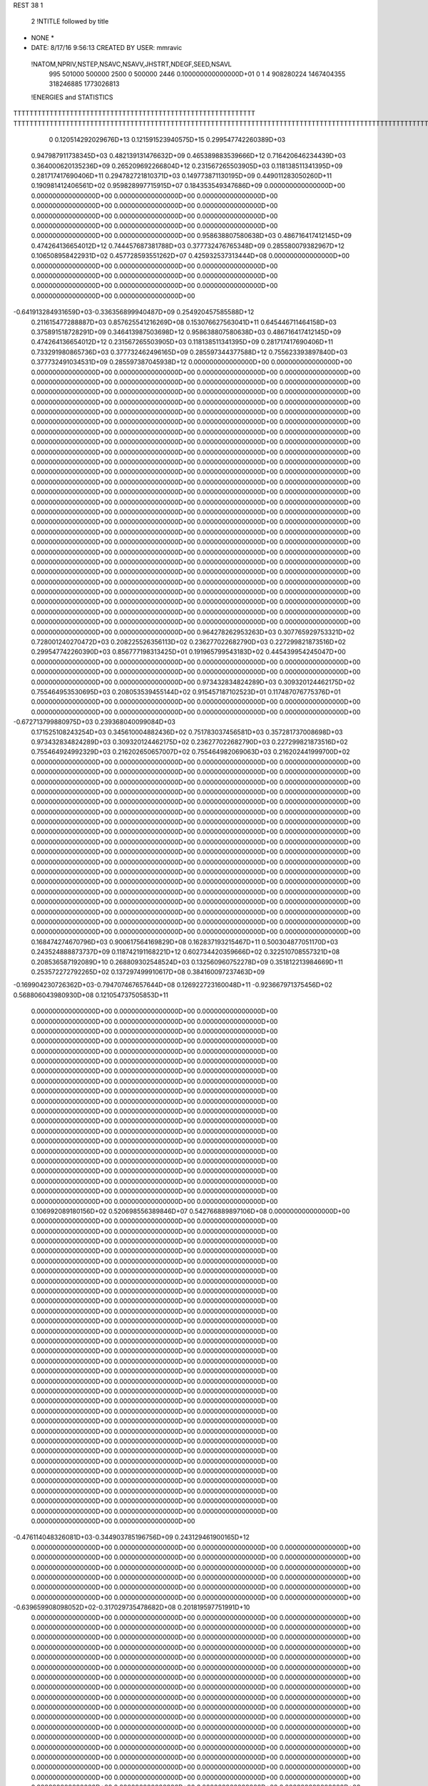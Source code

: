 REST    38     1            

       2 !NTITLE followed by title
* NONE *                                                                        
*  DATE:     8/17/16      9:56:13      CREATED BY USER: mmravic                 

 !NATOM,NPRIV,NSTEP,NSAVC,NSAVV,JHSTRT,NDEGF,SEED,NSAVL
         995      501000      500000        2500           0      500000        2446 0.100000000000000D+01           0                     1                     4             908280224            1467404355             318246885            1773026813

 !ENERGIES and STATISTICS
TTTTTTTTTTTTTTTTTTTTTTTTTTTTTTTTTTTTTTTTTTTTTTTTTTTTTTTTTTTT
TTTTTTTTTTTTTTTTTTTTTTTTTTTTTTTTTTTTTTTTTTTTTTTTTTTTTTTTTTTTTTTTTTTTTTTTTTTTTTTTTTTTTTTTTTTTTTTTTTTTTTTTTTTTTTTTTTTTTTTTTTTTTTTT
       0 0.120514292029676D+13 0.121591523940575D+15 0.299547742260389D+03
 0.947987911738345D+03 0.482139131476632D+09 0.465389883539666D+12
 0.716420646234439D+03 0.364000620135236D+09 0.265209692266804D+12
 0.231567265503905D+03 0.118138511341395D+09 0.281717417690406D+11
 0.294782721810371D+03 0.149773871130195D+09 0.449011283050260D+11
 0.190981412406561D+02 0.959828997715915D+07 0.184353549347686D+09
 0.000000000000000D+00 0.000000000000000D+00 0.000000000000000D+00
 0.000000000000000D+00 0.000000000000000D+00 0.000000000000000D+00
 0.000000000000000D+00 0.000000000000000D+00 0.000000000000000D+00
 0.000000000000000D+00 0.000000000000000D+00 0.000000000000000D+00
 0.000000000000000D+00 0.000000000000000D+00 0.000000000000000D+00
 0.958638807580638D+03 0.486716417412145D+09 0.474264136654012D+12
 0.744457687381788D+03 0.377732476765348D+09 0.285580079382967D+12
 0.106508958422931D+02 0.457728593551262D+07 0.425932537313444D+08
 0.000000000000000D+00 0.000000000000000D+00 0.000000000000000D+00
 0.000000000000000D+00 0.000000000000000D+00 0.000000000000000D+00
 0.000000000000000D+00 0.000000000000000D+00 0.000000000000000D+00
 0.000000000000000D+00 0.000000000000000D+00 0.000000000000000D+00
-0.641913284931659D+03-0.336356899940487D+09 0.254920457585588D+12
 0.211615477288887D+03 0.857625541216269D+08 0.153076627563041D+11
 0.645446711464158D+03 0.375891518728291D+09 0.346413987503698D+12
 0.958638807580638D+03 0.486716417412145D+09 0.474264136654012D+12
 0.231567265503905D+03 0.118138511341395D+09 0.281717417690406D+11
 0.733291980865736D+03 0.377732462496165D+09 0.285597344377588D+12
 0.755623393897840D+03 0.377732491034531D+09 0.285597387045938D+12
 0.000000000000000D+00 0.000000000000000D+00 0.000000000000000D+00
 0.000000000000000D+00 0.000000000000000D+00 0.000000000000000D+00
 0.000000000000000D+00 0.000000000000000D+00 0.000000000000000D+00
 0.000000000000000D+00 0.000000000000000D+00 0.000000000000000D+00
 0.000000000000000D+00 0.000000000000000D+00 0.000000000000000D+00
 0.000000000000000D+00 0.000000000000000D+00 0.000000000000000D+00
 0.000000000000000D+00 0.000000000000000D+00 0.000000000000000D+00
 0.000000000000000D+00 0.000000000000000D+00 0.000000000000000D+00
 0.000000000000000D+00 0.000000000000000D+00 0.000000000000000D+00
 0.000000000000000D+00 0.000000000000000D+00 0.000000000000000D+00
 0.000000000000000D+00 0.000000000000000D+00 0.000000000000000D+00
 0.000000000000000D+00 0.000000000000000D+00 0.000000000000000D+00
 0.000000000000000D+00 0.000000000000000D+00 0.000000000000000D+00
 0.000000000000000D+00 0.000000000000000D+00 0.000000000000000D+00
 0.000000000000000D+00 0.000000000000000D+00 0.000000000000000D+00
 0.000000000000000D+00 0.000000000000000D+00 0.000000000000000D+00
 0.000000000000000D+00 0.000000000000000D+00 0.000000000000000D+00
 0.000000000000000D+00 0.000000000000000D+00 0.000000000000000D+00
 0.000000000000000D+00 0.000000000000000D+00 0.000000000000000D+00
 0.000000000000000D+00 0.000000000000000D+00 0.000000000000000D+00
 0.000000000000000D+00 0.000000000000000D+00 0.000000000000000D+00
 0.000000000000000D+00 0.000000000000000D+00 0.000000000000000D+00
 0.000000000000000D+00 0.000000000000000D+00 0.000000000000000D+00
 0.000000000000000D+00 0.000000000000000D+00 0.000000000000000D+00
 0.000000000000000D+00 0.000000000000000D+00 0.000000000000000D+00
 0.000000000000000D+00 0.000000000000000D+00 0.000000000000000D+00
 0.000000000000000D+00 0.000000000000000D+00 0.000000000000000D+00
 0.000000000000000D+00 0.000000000000000D+00 0.000000000000000D+00
 0.000000000000000D+00 0.000000000000000D+00 0.000000000000000D+00
 0.000000000000000D+00 0.000000000000000D+00 0.000000000000000D+00
 0.000000000000000D+00 0.000000000000000D+00 0.000000000000000D+00
 0.000000000000000D+00 0.000000000000000D+00 0.000000000000000D+00
 0.000000000000000D+00 0.000000000000000D+00 0.000000000000000D+00
 0.000000000000000D+00 0.000000000000000D+00 0.000000000000000D+00
 0.000000000000000D+00 0.000000000000000D+00 0.000000000000000D+00
 0.000000000000000D+00 0.000000000000000D+00 0.000000000000000D+00
 0.964278262953263D+03 0.307765929753321D+02
 0.728001240270472D+03 0.208225526356113D+02
 0.236277022682790D+03 0.227299821873516D+02
 0.299547742260390D+03 0.856777198313425D+01
 0.191965799543183D+02 0.445439954245047D+00
 0.000000000000000D+00 0.000000000000000D+00
 0.000000000000000D+00 0.000000000000000D+00
 0.000000000000000D+00 0.000000000000000D+00
 0.000000000000000D+00 0.000000000000000D+00
 0.000000000000000D+00 0.000000000000000D+00
 0.973432834824289D+03 0.309320124462175D+02
 0.755464953530695D+03 0.208053539455144D+02
 0.915457187102523D+01 0.117487076775376D+01
 0.000000000000000D+00 0.000000000000000D+00
 0.000000000000000D+00 0.000000000000000D+00
 0.000000000000000D+00 0.000000000000000D+00
 0.000000000000000D+00 0.000000000000000D+00
-0.672713799880975D+03 0.239368040099084D+03
 0.171525108243254D+03 0.345610004882436D+02
 0.751783037456581D+03 0.357281737008698D+03
 0.973432834824289D+03 0.309320124462175D+02
 0.236277022682790D+03 0.227299821873516D+02
 0.755464924992329D+03 0.216202650657007D+02
 0.755464982069063D+03 0.216202441999700D+02
 0.000000000000000D+00 0.000000000000000D+00
 0.000000000000000D+00 0.000000000000000D+00
 0.000000000000000D+00 0.000000000000000D+00
 0.000000000000000D+00 0.000000000000000D+00
 0.000000000000000D+00 0.000000000000000D+00
 0.000000000000000D+00 0.000000000000000D+00
 0.000000000000000D+00 0.000000000000000D+00
 0.000000000000000D+00 0.000000000000000D+00
 0.000000000000000D+00 0.000000000000000D+00
 0.000000000000000D+00 0.000000000000000D+00
 0.000000000000000D+00 0.000000000000000D+00
 0.000000000000000D+00 0.000000000000000D+00
 0.000000000000000D+00 0.000000000000000D+00
 0.000000000000000D+00 0.000000000000000D+00
 0.000000000000000D+00 0.000000000000000D+00
 0.000000000000000D+00 0.000000000000000D+00
 0.000000000000000D+00 0.000000000000000D+00
 0.000000000000000D+00 0.000000000000000D+00
 0.000000000000000D+00 0.000000000000000D+00
 0.000000000000000D+00 0.000000000000000D+00
 0.000000000000000D+00 0.000000000000000D+00
 0.000000000000000D+00 0.000000000000000D+00
 0.000000000000000D+00 0.000000000000000D+00
 0.000000000000000D+00 0.000000000000000D+00
 0.000000000000000D+00 0.000000000000000D+00
 0.000000000000000D+00 0.000000000000000D+00
 0.000000000000000D+00 0.000000000000000D+00
 0.000000000000000D+00 0.000000000000000D+00
 0.000000000000000D+00 0.000000000000000D+00
 0.000000000000000D+00 0.000000000000000D+00
 0.000000000000000D+00 0.000000000000000D+00
 0.000000000000000D+00 0.000000000000000D+00
 0.000000000000000D+00 0.000000000000000D+00
 0.000000000000000D+00 0.000000000000000D+00
 0.000000000000000D+00 0.000000000000000D+00
 0.000000000000000D+00 0.000000000000000D+00
 0.168474274670796D+03 0.900617564169829D+08 0.162837193215467D+11
 0.500304877051170D+03 0.243524888873737D+09 0.118742191168221D+12
 0.602734420359666D+02 0.322510708557321D+08 0.208536587192089D+10
 0.268809302548524D+03 0.132560960752278D+09 0.351812213984669D+11
 0.253572272792265D+02 0.137297499910617D+08 0.384160097237463D+09
-0.169904230726362D+03-0.794707467657644D+08 0.126922723160048D+11
-0.923667971375456D+02 0.568806043980930D+08 0.121054737505853D+11
 0.000000000000000D+00 0.000000000000000D+00 0.000000000000000D+00
 0.000000000000000D+00 0.000000000000000D+00 0.000000000000000D+00
 0.000000000000000D+00 0.000000000000000D+00 0.000000000000000D+00
 0.000000000000000D+00 0.000000000000000D+00 0.000000000000000D+00
 0.000000000000000D+00 0.000000000000000D+00 0.000000000000000D+00
 0.000000000000000D+00 0.000000000000000D+00 0.000000000000000D+00
 0.000000000000000D+00 0.000000000000000D+00 0.000000000000000D+00
 0.000000000000000D+00 0.000000000000000D+00 0.000000000000000D+00
 0.000000000000000D+00 0.000000000000000D+00 0.000000000000000D+00
 0.000000000000000D+00 0.000000000000000D+00 0.000000000000000D+00
 0.000000000000000D+00 0.000000000000000D+00 0.000000000000000D+00
 0.000000000000000D+00 0.000000000000000D+00 0.000000000000000D+00
 0.000000000000000D+00 0.000000000000000D+00 0.000000000000000D+00
 0.000000000000000D+00 0.000000000000000D+00 0.000000000000000D+00
 0.000000000000000D+00 0.000000000000000D+00 0.000000000000000D+00
 0.000000000000000D+00 0.000000000000000D+00 0.000000000000000D+00
 0.000000000000000D+00 0.000000000000000D+00 0.000000000000000D+00
 0.000000000000000D+00 0.000000000000000D+00 0.000000000000000D+00
 0.000000000000000D+00 0.000000000000000D+00 0.000000000000000D+00
 0.000000000000000D+00 0.000000000000000D+00 0.000000000000000D+00
 0.106992089180156D+02 0.520698556389846D+07 0.542766889897106D+08
 0.000000000000000D+00 0.000000000000000D+00 0.000000000000000D+00
 0.000000000000000D+00 0.000000000000000D+00 0.000000000000000D+00
 0.000000000000000D+00 0.000000000000000D+00 0.000000000000000D+00
 0.000000000000000D+00 0.000000000000000D+00 0.000000000000000D+00
 0.000000000000000D+00 0.000000000000000D+00 0.000000000000000D+00
 0.000000000000000D+00 0.000000000000000D+00 0.000000000000000D+00
 0.000000000000000D+00 0.000000000000000D+00 0.000000000000000D+00
 0.000000000000000D+00 0.000000000000000D+00 0.000000000000000D+00
 0.000000000000000D+00 0.000000000000000D+00 0.000000000000000D+00
 0.000000000000000D+00 0.000000000000000D+00 0.000000000000000D+00
 0.000000000000000D+00 0.000000000000000D+00 0.000000000000000D+00
 0.000000000000000D+00 0.000000000000000D+00 0.000000000000000D+00
 0.000000000000000D+00 0.000000000000000D+00 0.000000000000000D+00
 0.000000000000000D+00 0.000000000000000D+00 0.000000000000000D+00
 0.000000000000000D+00 0.000000000000000D+00 0.000000000000000D+00
 0.000000000000000D+00 0.000000000000000D+00 0.000000000000000D+00
 0.000000000000000D+00 0.000000000000000D+00 0.000000000000000D+00
 0.000000000000000D+00 0.000000000000000D+00 0.000000000000000D+00
 0.000000000000000D+00 0.000000000000000D+00 0.000000000000000D+00
 0.000000000000000D+00 0.000000000000000D+00 0.000000000000000D+00
 0.000000000000000D+00 0.000000000000000D+00 0.000000000000000D+00
 0.000000000000000D+00 0.000000000000000D+00 0.000000000000000D+00
 0.000000000000000D+00 0.000000000000000D+00 0.000000000000000D+00
 0.000000000000000D+00 0.000000000000000D+00 0.000000000000000D+00
 0.000000000000000D+00 0.000000000000000D+00 0.000000000000000D+00
 0.000000000000000D+00 0.000000000000000D+00 0.000000000000000D+00
 0.000000000000000D+00 0.000000000000000D+00 0.000000000000000D+00
 0.000000000000000D+00 0.000000000000000D+00 0.000000000000000D+00
 0.000000000000000D+00 0.000000000000000D+00 0.000000000000000D+00
 0.000000000000000D+00 0.000000000000000D+00 0.000000000000000D+00
 0.000000000000000D+00 0.000000000000000D+00 0.000000000000000D+00
-0.476114048326081D+03-0.344903785196756D+09 0.243129461900165D+12
 0.000000000000000D+00 0.000000000000000D+00 0.000000000000000D+00
 0.000000000000000D+00 0.000000000000000D+00 0.000000000000000D+00
 0.000000000000000D+00 0.000000000000000D+00 0.000000000000000D+00
 0.000000000000000D+00 0.000000000000000D+00 0.000000000000000D+00
 0.000000000000000D+00 0.000000000000000D+00 0.000000000000000D+00
 0.000000000000000D+00 0.000000000000000D+00 0.000000000000000D+00
 0.000000000000000D+00 0.000000000000000D+00 0.000000000000000D+00
 0.000000000000000D+00 0.000000000000000D+00 0.000000000000000D+00
-0.639659908098052D+02-0.317029735478682D+08 0.201819597751991D+10
 0.000000000000000D+00 0.000000000000000D+00 0.000000000000000D+00
 0.000000000000000D+00 0.000000000000000D+00 0.000000000000000D+00
 0.000000000000000D+00 0.000000000000000D+00 0.000000000000000D+00
 0.000000000000000D+00 0.000000000000000D+00 0.000000000000000D+00
 0.000000000000000D+00 0.000000000000000D+00 0.000000000000000D+00
 0.000000000000000D+00 0.000000000000000D+00 0.000000000000000D+00
 0.000000000000000D+00 0.000000000000000D+00 0.000000000000000D+00
 0.000000000000000D+00 0.000000000000000D+00 0.000000000000000D+00
 0.000000000000000D+00 0.000000000000000D+00 0.000000000000000D+00
 0.000000000000000D+00 0.000000000000000D+00 0.000000000000000D+00
 0.000000000000000D+00 0.000000000000000D+00 0.000000000000000D+00
 0.000000000000000D+00 0.000000000000000D+00 0.000000000000000D+00
 0.000000000000000D+00 0.000000000000000D+00 0.000000000000000D+00
 0.000000000000000D+00 0.000000000000000D+00 0.000000000000000D+00
 0.000000000000000D+00 0.000000000000000D+00 0.000000000000000D+00
 0.000000000000000D+00 0.000000000000000D+00 0.000000000000000D+00
 0.000000000000000D+00 0.000000000000000D+00 0.000000000000000D+00
 0.000000000000000D+00 0.000000000000000D+00 0.000000000000000D+00
 0.000000000000000D+00 0.000000000000000D+00 0.000000000000000D+00
 0.000000000000000D+00 0.000000000000000D+00 0.000000000000000D+00
 0.000000000000000D+00 0.000000000000000D+00 0.000000000000000D+00
 0.000000000000000D+00 0.000000000000000D+00 0.000000000000000D+00
 0.000000000000000D+00 0.000000000000000D+00 0.000000000000000D+00
 0.000000000000000D+00 0.000000000000000D+00 0.000000000000000D+00
 0.000000000000000D+00 0.000000000000000D+00 0.000000000000000D+00
 0.000000000000000D+00 0.000000000000000D+00 0.000000000000000D+00
 0.000000000000000D+00 0.000000000000000D+00 0.000000000000000D+00
 0.000000000000000D+00 0.000000000000000D+00 0.000000000000000D+00
 0.000000000000000D+00 0.000000000000000D+00 0.000000000000000D+00
 0.000000000000000D+00 0.000000000000000D+00 0.000000000000000D+00
 0.000000000000000D+00 0.000000000000000D+00 0.000000000000000D+00
 0.000000000000000D+00 0.000000000000000D+00 0.000000000000000D+00
 0.000000000000000D+00 0.000000000000000D+00 0.000000000000000D+00
 0.000000000000000D+00 0.000000000000000D+00 0.000000000000000D+00
 0.000000000000000D+00 0.000000000000000D+00 0.000000000000000D+00
 0.000000000000000D+00 0.000000000000000D+00 0.000000000000000D+00
 0.000000000000000D+00 0.000000000000000D+00 0.000000000000000D+00
 0.000000000000000D+00 0.000000000000000D+00 0.000000000000000D+00
 0.000000000000000D+00 0.000000000000000D+00 0.000000000000000D+00
 0.000000000000000D+00 0.000000000000000D+00 0.000000000000000D+00
 0.000000000000000D+00 0.000000000000000D+00 0.000000000000000D+00
 0.000000000000000D+00 0.000000000000000D+00 0.000000000000000D+00
 0.000000000000000D+00 0.000000000000000D+00 0.000000000000000D+00
 0.000000000000000D+00 0.000000000000000D+00 0.000000000000000D+00
 0.000000000000000D+00 0.000000000000000D+00 0.000000000000000D+00
 0.000000000000000D+00 0.000000000000000D+00 0.000000000000000D+00
 0.000000000000000D+00 0.000000000000000D+00 0.000000000000000D+00
 0.000000000000000D+00 0.000000000000000D+00 0.000000000000000D+00
 0.000000000000000D+00 0.000000000000000D+00 0.000000000000000D+00
 0.000000000000000D+00 0.000000000000000D+00 0.000000000000000D+00
 0.000000000000000D+00 0.000000000000000D+00 0.000000000000000D+00
 0.000000000000000D+00 0.000000000000000D+00 0.000000000000000D+00
 0.000000000000000D+00 0.000000000000000D+00 0.000000000000000D+00
 0.000000000000000D+00 0.000000000000000D+00 0.000000000000000D+00
 0.000000000000000D+00 0.000000000000000D+00 0.000000000000000D+00
 0.000000000000000D+00 0.000000000000000D+00 0.000000000000000D+00
 0.000000000000000D+00 0.000000000000000D+00 0.000000000000000D+00
 0.000000000000000D+00 0.000000000000000D+00 0.000000000000000D+00
 0.000000000000000D+00 0.000000000000000D+00 0.000000000000000D+00
 0.180123512833966D+03 0.110886774434789D+02
 0.487049777747474D+03 0.163369621588366D+02
 0.645021417114642D+02 0.319459832779844D+01
 0.265121921504557D+03 0.853285032480371D+01
 0.274594999821234D+02 0.378101245788629D+01
-0.158941493531529D+03 0.110519801835041D+02
 0.113761208796186D+03 0.106157123521699D+03
 0.000000000000000D+00 0.000000000000000D+00
 0.000000000000000D+00 0.000000000000000D+00
 0.000000000000000D+00 0.000000000000000D+00
 0.000000000000000D+00 0.000000000000000D+00
 0.000000000000000D+00 0.000000000000000D+00
 0.000000000000000D+00 0.000000000000000D+00
 0.000000000000000D+00 0.000000000000000D+00
 0.000000000000000D+00 0.000000000000000D+00
 0.000000000000000D+00 0.000000000000000D+00
 0.000000000000000D+00 0.000000000000000D+00
 0.000000000000000D+00 0.000000000000000D+00
 0.000000000000000D+00 0.000000000000000D+00
 0.000000000000000D+00 0.000000000000000D+00
 0.000000000000000D+00 0.000000000000000D+00
 0.000000000000000D+00 0.000000000000000D+00
 0.000000000000000D+00 0.000000000000000D+00
 0.000000000000000D+00 0.000000000000000D+00
 0.000000000000000D+00 0.000000000000000D+00
 0.000000000000000D+00 0.000000000000000D+00
 0.000000000000000D+00 0.000000000000000D+00
 0.104139711277969D+02 0.320286323206693D+00
 0.000000000000000D+00 0.000000000000000D+00
 0.000000000000000D+00 0.000000000000000D+00
 0.000000000000000D+00 0.000000000000000D+00
 0.000000000000000D+00 0.000000000000000D+00
 0.000000000000000D+00 0.000000000000000D+00
 0.000000000000000D+00 0.000000000000000D+00
 0.000000000000000D+00 0.000000000000000D+00
 0.000000000000000D+00 0.000000000000000D+00
 0.000000000000000D+00 0.000000000000000D+00
 0.000000000000000D+00 0.000000000000000D+00
 0.000000000000000D+00 0.000000000000000D+00
 0.000000000000000D+00 0.000000000000000D+00
 0.000000000000000D+00 0.000000000000000D+00
 0.000000000000000D+00 0.000000000000000D+00
 0.000000000000000D+00 0.000000000000000D+00
 0.000000000000000D+00 0.000000000000000D+00
 0.000000000000000D+00 0.000000000000000D+00
 0.000000000000000D+00 0.000000000000000D+00
 0.000000000000000D+00 0.000000000000000D+00
 0.000000000000000D+00 0.000000000000000D+00
 0.000000000000000D+00 0.000000000000000D+00
 0.000000000000000D+00 0.000000000000000D+00
 0.000000000000000D+00 0.000000000000000D+00
 0.000000000000000D+00 0.000000000000000D+00
 0.000000000000000D+00 0.000000000000000D+00
 0.000000000000000D+00 0.000000000000000D+00
 0.000000000000000D+00 0.000000000000000D+00
 0.000000000000000D+00 0.000000000000000D+00
 0.000000000000000D+00 0.000000000000000D+00
 0.000000000000000D+00 0.000000000000000D+00
 0.000000000000000D+00 0.000000000000000D+00
-0.689807570393513D+03 0.102100145093574D+03
 0.000000000000000D+00 0.000000000000000D+00
 0.000000000000000D+00 0.000000000000000D+00
 0.000000000000000D+00 0.000000000000000D+00
 0.000000000000000D+00 0.000000000000000D+00
 0.000000000000000D+00 0.000000000000000D+00
 0.000000000000000D+00 0.000000000000000D+00
 0.000000000000000D+00 0.000000000000000D+00
 0.000000000000000D+00 0.000000000000000D+00
-0.634059470957363D+02 0.400971668980609D+01
 0.000000000000000D+00 0.000000000000000D+00
 0.000000000000000D+00 0.000000000000000D+00
 0.000000000000000D+00 0.000000000000000D+00
 0.000000000000000D+00 0.000000000000000D+00
 0.000000000000000D+00 0.000000000000000D+00
 0.000000000000000D+00 0.000000000000000D+00
 0.000000000000000D+00 0.000000000000000D+00
 0.000000000000000D+00 0.000000000000000D+00
 0.000000000000000D+00 0.000000000000000D+00
 0.000000000000000D+00 0.000000000000000D+00
 0.000000000000000D+00 0.000000000000000D+00
 0.000000000000000D+00 0.000000000000000D+00
 0.000000000000000D+00 0.000000000000000D+00
 0.000000000000000D+00 0.000000000000000D+00
 0.000000000000000D+00 0.000000000000000D+00
 0.000000000000000D+00 0.000000000000000D+00
 0.000000000000000D+00 0.000000000000000D+00
 0.000000000000000D+00 0.000000000000000D+00
 0.000000000000000D+00 0.000000000000000D+00
 0.000000000000000D+00 0.000000000000000D+00
 0.000000000000000D+00 0.000000000000000D+00
 0.000000000000000D+00 0.000000000000000D+00
 0.000000000000000D+00 0.000000000000000D+00
 0.000000000000000D+00 0.000000000000000D+00
 0.000000000000000D+00 0.000000000000000D+00
 0.000000000000000D+00 0.000000000000000D+00
 0.000000000000000D+00 0.000000000000000D+00
 0.000000000000000D+00 0.000000000000000D+00
 0.000000000000000D+00 0.000000000000000D+00
 0.000000000000000D+00 0.000000000000000D+00
 0.000000000000000D+00 0.000000000000000D+00
 0.000000000000000D+00 0.000000000000000D+00
 0.000000000000000D+00 0.000000000000000D+00
 0.000000000000000D+00 0.000000000000000D+00
 0.000000000000000D+00 0.000000000000000D+00
 0.000000000000000D+00 0.000000000000000D+00
 0.000000000000000D+00 0.000000000000000D+00
 0.000000000000000D+00 0.000000000000000D+00
 0.000000000000000D+00 0.000000000000000D+00
 0.000000000000000D+00 0.000000000000000D+00
 0.000000000000000D+00 0.000000000000000D+00
 0.000000000000000D+00 0.000000000000000D+00
 0.000000000000000D+00 0.000000000000000D+00
 0.000000000000000D+00 0.000000000000000D+00
 0.000000000000000D+00 0.000000000000000D+00
 0.000000000000000D+00 0.000000000000000D+00
 0.000000000000000D+00 0.000000000000000D+00
 0.000000000000000D+00 0.000000000000000D+00
 0.000000000000000D+00 0.000000000000000D+00
 0.000000000000000D+00 0.000000000000000D+00
 0.000000000000000D+00 0.000000000000000D+00
 0.000000000000000D+00 0.000000000000000D+00
 0.000000000000000D+00 0.000000000000000D+00
 0.000000000000000D+00 0.000000000000000D+00
 0.000000000000000D+00 0.000000000000000D+00
 0.000000000000000D+00 0.000000000000000D+00
 0.000000000000000D+00 0.000000000000000D+00
 0.000000000000000D+00 0.000000000000000D+00
 0.000000000000000D+00 0.000000000000000D+00
 0.209889558903360D+03 0.890118510654376D+08 0.172900623877196D+11
 0.189054511748870D+01-0.221745677308361D+08 0.181089678433810D+10
 0.555106630637786D+02 0.550903212053576D+07 0.910180794068837D+09
-0.778754546201978D+01-0.220764614615938D+08 0.181419056295278D+10
 0.210103237894391D+03 0.923191727611234D+08 0.183836522140450D+11
 0.244810462075192D+02-0.368966042162091D+07 0.826069834421594D+09
 0.352053292353231D+02 0.320925271387503D+07 0.855716793816147D+09
 0.123386314674038D+02-0.456140826689800D+07 0.815768396714138D+09
 0.214853635068910D+03 0.759566385383195D+08 0.144432903355325D+11
-0.991570156366166D+03-0.342957256298542D+09 0.297193070941467D+12
-0.115711629427585D+03 0.234990414786535D+08 0.267700357990679D+11
-0.434296901319120D+03-0.396068771190873D+07 0.285434752050807D+11
-0.115715312344617D+03 0.231301980429144D+08 0.267391276357987D+11
-0.706445320676966D+03-0.347282845274881D+09 0.300681758005846D+12
 0.255832326258486D+03 0.423874444570593D+07 0.286291626901245D+11
-0.432358565210468D+03-0.568934822211637D+07 0.285328065828801D+11
 0.254983479732175D+03 0.655907381106441D+07 0.286595396505001D+11
-0.227724377751846D+03-0.318830598248037D+09 0.278164992861990D+12
 0.000000000000000D+00 0.000000000000000D+00 0.000000000000000D+00
 0.000000000000000D+00 0.000000000000000D+00 0.000000000000000D+00
 0.000000000000000D+00 0.000000000000000D+00 0.000000000000000D+00
 0.000000000000000D+00 0.000000000000000D+00 0.000000000000000D+00
 0.000000000000000D+00 0.000000000000000D+00 0.000000000000000D+00
 0.000000000000000D+00 0.000000000000000D+00 0.000000000000000D+00
 0.000000000000000D+00 0.000000000000000D+00 0.000000000000000D+00
 0.000000000000000D+00 0.000000000000000D+00 0.000000000000000D+00
 0.000000000000000D+00 0.000000000000000D+00 0.000000000000000D+00
 0.000000000000000D+00 0.000000000000000D+00 0.000000000000000D+00
 0.000000000000000D+00 0.000000000000000D+00 0.000000000000000D+00
 0.000000000000000D+00 0.000000000000000D+00 0.000000000000000D+00
 0.000000000000000D+00 0.000000000000000D+00 0.000000000000000D+00
 0.000000000000000D+00 0.000000000000000D+00 0.000000000000000D+00
 0.000000000000000D+00 0.000000000000000D+00 0.000000000000000D+00
 0.000000000000000D+00 0.000000000000000D+00 0.000000000000000D+00
 0.000000000000000D+00 0.000000000000000D+00 0.000000000000000D+00
 0.000000000000000D+00 0.000000000000000D+00 0.000000000000000D+00
 0.000000000000000D+00 0.000000000000000D+00 0.000000000000000D+00
 0.000000000000000D+00 0.000000000000000D+00 0.000000000000000D+00
 0.000000000000000D+00 0.000000000000000D+00 0.000000000000000D+00
 0.000000000000000D+00 0.000000000000000D+00 0.000000000000000D+00
 0.000000000000000D+00 0.000000000000000D+00 0.000000000000000D+00
 0.000000000000000D+00 0.000000000000000D+00 0.000000000000000D+00
 0.000000000000000D+00 0.000000000000000D+00 0.000000000000000D+00
 0.000000000000000D+00 0.000000000000000D+00 0.000000000000000D+00
 0.000000000000000D+00 0.000000000000000D+00 0.000000000000000D+00
 0.000000000000000D+00 0.000000000000000D+00 0.000000000000000D+00
 0.000000000000000D+00 0.000000000000000D+00 0.000000000000000D+00
 0.000000000000000D+00 0.000000000000000D+00 0.000000000000000D+00
 0.000000000000000D+00 0.000000000000000D+00 0.000000000000000D+00
 0.000000000000000D+00 0.000000000000000D+00 0.000000000000000D+00
 0.178023702130875D+03 0.537371961964584D+02
-0.443491354616721D+02 0.406810490582342D+02
 0.110180642410715D+02 0.412184891585960D+02
-0.441529229231875D+02 0.409743886256356D+02
 0.184638345522247D+03 0.517299312864171D+02
-0.737932084324183D+01 0.399710556870304D+02
 0.641850542775007D+01 0.408685254897487D+02
-0.912281653379600D+01 0.393485833533937D+02
 0.151913277076639D+03 0.762163822212867D+02
-0.685914512597085D+03 0.352004862596580D+03
 0.469980829573069D+02 0.226564012580273D+03
-0.792137542381746D+01 0.238797408322528D+03
 0.462603960858288D+02 0.226579414390583D+03
-0.694565690549763D+03 0.344879714571360D+03
 0.847748889141186D+01 0.239136901297866D+03
-0.113786964442327D+02 0.238612946909823D+03
 0.131181476221288D+02 0.239054373530300D+03
-0.637661196496074D+03 0.386934340950987D+03
 0.000000000000000D+00 0.000000000000000D+00
 0.000000000000000D+00 0.000000000000000D+00
 0.000000000000000D+00 0.000000000000000D+00
 0.000000000000000D+00 0.000000000000000D+00
 0.000000000000000D+00 0.000000000000000D+00
 0.000000000000000D+00 0.000000000000000D+00
 0.000000000000000D+00 0.000000000000000D+00
 0.000000000000000D+00 0.000000000000000D+00
 0.000000000000000D+00 0.000000000000000D+00
 0.000000000000000D+00 0.000000000000000D+00
 0.000000000000000D+00 0.000000000000000D+00
 0.000000000000000D+00 0.000000000000000D+00
 0.000000000000000D+00 0.000000000000000D+00
 0.000000000000000D+00 0.000000000000000D+00
 0.000000000000000D+00 0.000000000000000D+00
 0.000000000000000D+00 0.000000000000000D+00
 0.000000000000000D+00 0.000000000000000D+00
 0.000000000000000D+00 0.000000000000000D+00
 0.000000000000000D+00 0.000000000000000D+00
 0.000000000000000D+00 0.000000000000000D+00
 0.000000000000000D+00 0.000000000000000D+00
 0.000000000000000D+00 0.000000000000000D+00
 0.000000000000000D+00 0.000000000000000D+00
 0.000000000000000D+00 0.000000000000000D+00
 0.000000000000000D+00 0.000000000000000D+00
 0.000000000000000D+00 0.000000000000000D+00
 0.000000000000000D+00 0.000000000000000D+00
 0.000000000000000D+00 0.000000000000000D+00
 0.000000000000000D+00 0.000000000000000D+00
 0.000000000000000D+00 0.000000000000000D+00
 0.000000000000000D+00 0.000000000000000D+00
 0.000000000000000D+00 0.000000000000000D+00

 !XOLD, YOLD, ZOLD
-0.325448800140508D+01-0.444883701893744D+01 0.231305224660721D+02
-0.271642010171452D+01-0.359325878557853D+01 0.228854329291155D+02
-0.320085824168346D+01-0.439074885365867D+01 0.241675131188424D+02
-0.422284889321492D+01-0.429475702850879D+01 0.227839146993370D+02
-0.251533133657511D+01-0.562875731657538D+01 0.225254181218965D+02
-0.282980303661596D+01-0.644009150000240D+01 0.231651402434432D+02
-0.296834632184455D+01-0.578002733566727D+01 0.210913500108715D+02
-0.286326621695748D+01-0.481700470093318D+01 0.205474131962458D+02
-0.231468585059286D+01-0.646665544760056D+01 0.205120479959595D+02
-0.445114028515397D+01-0.621012220025512D+01 0.208805713031408D+02
-0.453983856460308D+01-0.667514854393537D+01 0.198754813776200D+02
-0.461880707905389D+01-0.695707037092108D+01 0.216857279819256D+02
-0.552253173482380D+01-0.513680864925428D+01 0.210772349191803D+02
-0.564035183998300D+01-0.420327756085587D+01 0.203171726553596D+02
-0.632500716819397D+01-0.527907861846035D+01 0.220120623090058D+02
-0.109718728059772D+01-0.539710000039984D+01 0.226450899697023D+02
-0.615645693697632D+00-0.428324583790851D+01 0.229320846229293D+02
-0.203755338308158D+00-0.649317155202509D+01 0.225771922684683D+02
-0.614435104843545D+00-0.730888125196583D+01 0.221772312400649D+02
 0.128357178124706D+01-0.632091427946162D+01 0.228724690507711D+02
 0.167426622490228D+01-0.725780979491642D+01 0.232412317507562D+02
 0.137828540103819D+01-0.555188235953716D+01 0.236248115504831D+02
 0.207328927218740D+01-0.591617843912299D+01 0.216250631584743D+02
 0.162432152530748D+01-0.586113098241200D+01 0.204876731042292D+02
 0.339470010027607D+01-0.589870244832570D+01 0.218048361998452D+02
 0.373123505009214D+01-0.593246991986369D+01 0.227427130496692D+02
 0.438078722285821D+01-0.557433140260208D+01 0.208192323146436D+02
 0.377531525915770D+01-0.496955417708624D+01 0.201604083269983D+02
 0.555432774754919D+01-0.462898355253196D+01 0.212981394490555D+02
 0.618537246265451D+01-0.522319730157052D+01 0.219931320267548D+02
 0.612118813317851D+01-0.430130199374823D+01 0.204005788106970D+02
 0.496974564511086D+01-0.350021374365632D+01 0.218875445124895D+02
 0.563233418936405D+01-0.312509612324813D+01 0.224722353904804D+02
 0.495579831963244D+01-0.672824750605964D+01 0.200160167650933D+02
 0.604418759856649D+01-0.667620619684440D+01 0.194196552805395D+02
 0.421623904706926D+01-0.783766461423029D+01 0.199315734538838D+02
 0.329856825128847D+01-0.793479077702116D+01 0.203090066743649D+02
 0.463628059137604D+01-0.901014161394042D+01 0.193269819327449D+02
 0.570071973776301D+01-0.915243673611252D+01 0.194415306205487D+02
 0.400571488389416D+01-0.102008242560856D+02 0.201979024820498D+02
 0.291037885164536D+01-0.100629315606729D+02 0.200732197025952D+02
 0.431112336532052D+01-0.112134786960628D+02 0.198579353591098D+02
 0.428103290910286D+01-0.102098540753022D+02 0.216523164011134D+02
 0.546529964133579D+01-0.988292794694145D+01 0.222650067264608D+02
 0.626544265129277D+01-0.943134162218759D+01 0.216973440141443D+02
 0.562218575006146D+01-0.100536636208533D+02 0.236251118352913D+02
 0.648979291962682D+01-0.960860172354433D+01 0.240894152995128D+02
 0.462436569735558D+01-0.105857079213627D+02 0.244552198244347D+02
 0.490800171734166D+01-0.106351993193784D+02 0.258327129614563D+02
 0.416054806674187D+01-0.109546284497510D+02 0.263434752670914D+02
 0.320362469180938D+01-0.107005695251361D+02 0.224854062312980D+02
 0.226328348624923D+01-0.109835805234506D+02 0.220358918352659D+02
 0.340855542992377D+01-0.109295600054132D+02 0.238793272056791D+02
 0.257571972595316D+01-0.112861175770911D+02 0.244672484490036D+02
 0.427136998411058D+01-0.911914670950738D+01 0.178637315937043D+02
 0.480531641311430D+01-0.985984191557057D+01 0.170793714967647D+02
 0.317317280619096D+01-0.844763258529004D+01 0.175409041536075D+02
 0.271774640255304D+01-0.811127642703814D+01 0.183615504390051D+02
 0.242476526979462D+01-0.860708179245544D+01 0.163117004735190D+02
 0.141401841369229D+01-0.887995802682521D+01 0.165768975178688D+02
 0.291832893372215D+01-0.940344007598591D+01 0.157744776204062D+02
 0.249310859608582D+01-0.738587248361572D+01 0.153186894123774D+02
 0.220549132587780D+01-0.747634025854451D+01 0.141265395886434D+02
 0.286683662966636D+01-0.621666245851894D+01 0.158205787501439D+02
 0.305157301592053D+01-0.619020681021261D+01 0.167999569029996D+02
 0.276739246222460D+01-0.487441659615324D+01 0.151135254800285D+02
 0.176010989085535D+01-0.465116461934175D+01 0.147942444489003D+02
 0.333006801068539D+01-0.383685591302388D+01 0.161211987051476D+02
 0.438796228683989D+01-0.411616295965734D+01 0.163139894580548D+02
 0.340418268560521D+01-0.235302199181169D+01 0.154785429014096D+02
 0.237251137569318D+01-0.199741502501861D+01 0.152699261168125D+02
 0.376537846636078D+01-0.162737217083359D+01 0.162383397114850D+02
 0.407182141356982D+01-0.239741467178832D+01 0.145916331997482D+02
 0.256489449838366D+01-0.388087716954293D+01 0.174642146058406D+02
 0.147370970315982D+01-0.371982754282262D+01 0.173311690934849D+02
 0.270550879331452D+01-0.483933656472443D+01 0.180081853848219D+02
 0.287913944231937D+01-0.304395399543681D+01 0.181238607360630D+02
 0.345872639070509D+01-0.474690359457318D+01 0.137584572466522D+02
 0.270668495916843D+01-0.426945908215848D+01 0.129136414373822D+02
 0.468134258252070D+01-0.508695173599661D+01 0.133900393156188D+02
 0.573042011902913D+01-0.574442405084476D+01 0.142320320285953D+02
 0.611316038818905D+01-0.494907702471121D+01 0.149067571536539D+02
 0.537468498035056D+01-0.662875555486024D+01 0.148027608415488D+02
 0.513565861974521D+01-0.499774828527773D+01 0.120268054905852D+02
 0.480432395801998D+01-0.404324016334422D+01 0.116453194657130D+02
 0.665762082057489D+01-0.523203078685391D+01 0.120671510026844D+02
 0.715533472273205D+01-0.428100463034670D+01 0.123537716863926D+02
 0.708337548908140D+01-0.547994561292214D+01 0.110713637757617D+02
 0.685042826413383D+01-0.614966109595777D+01 0.132882350956195D+02
 0.788734774634152D+01-0.602998199192509D+01 0.136687556594242D+02
 0.657789809626632D+01-0.716146738992176D+01 0.129190516251608D+02
 0.446233865690698D+01-0.607446206818021D+01 0.112028937084806D+02
 0.418098840932142D+01-0.586838949276485D+01 0.999846832862851D+01
 0.418536935264718D+01-0.729257955643823D+01 0.117362574139620D+02
 0.422508253860257D+01-0.759811245838443D+01 0.126844565302763D+02
 0.350945476245485D+01-0.829419759036196D+01 0.109515595352768D+02
 0.411560268941635D+01-0.847689887212062D+01 0.100765710024879D+02
 0.355695765955003D+01-0.955689347888555D+01 0.119173613473021D+02
 0.454565765917308D+01-0.947609085166265D+01 0.124176257793860D+02
 0.284752290255110D+01-0.952149132073820D+01 0.127716271213978D+02
 0.343115822355828D+01-0.109136165900712D+02 0.111820896842269D+02
 0.236298097986734D+01-0.110010377702077D+02 0.108893852026523D+02
 0.443227650379053D+01-0.112475678578202D+02 0.100218093003900D+02
 0.548048735953383D+01-0.112745079074753D+02 0.103890275401752D+02
 0.413626765605672D+01-0.122438625021512D+02 0.962925699507638D+01
 0.435191820621237D+01-0.105175007758222D+02 0.918822323698875D+01
 0.373899731055739D+01-0.120670036815167D+02 0.121924814228268D+02
 0.477878084077437D+01-0.121418686267915D+02 0.125766252113487D+02
 0.306695628987137D+01-0.119323583802808D+02 0.130668685186391D+02
 0.344503778996969D+01-0.130225082737774D+02 0.117077961149241D+02
 0.212005668169827D+01-0.798240234316568D+01 0.105466548904353D+02
 0.166309387820888D+01-0.836468837785803D+01 0.942530946855532D+01
 0.134048060759455D+01-0.726231256441012D+01 0.114394933580775D+02
 0.170645408477655D+01-0.685022021685369D+01 0.122703076070835D+02
-0.118246628944137D+00-0.705800406862474D+01 0.111653577124153D+02
-0.425588227302174D+00-0.802149392367743D+01 0.107863742811593D+02
-0.892009918625820D+00-0.660002833491260D+01 0.124025137734758D+02
-0.330238740149931D+00-0.577452774206097D+01 0.128896315198358D+02
-0.185521485552496D+01-0.619021030518575D+01 0.120302149254156D+02
-0.119332978484366D+01-0.760276598741497D+01 0.134982297352041D+02
-0.176516978928239D+01-0.884922479954746D+01 0.134879020392423D+02
-0.205389080554328D+01-0.945531575079286D+01 0.126419150809550D+02
-0.208177006677652D+01-0.927489223847326D+01 0.147681967031139D+02
-0.258522501406179D+01-0.101031415866278D+02 0.148827049750236D+02
-0.154932006275717D+01-0.836601386580074D+01 0.156365143870973D+02
-0.113727910238112D+01-0.725530780273293D+01 0.148735106079638D+02
-0.563908012591653D+00-0.610610162732003D+01 0.154794608729803D+02
-0.218236718968420D+00-0.526995559904408D+01 0.148897396009246D+02
-0.585656491019510D+00-0.605283436604990D+01 0.169092364375305D+02
-0.186548269884887D+00-0.519467390794514D+01 0.174294999549295D+02
-0.133246104734684D+01-0.837225270034035D+01 0.169857026522246D+02
-0.181081798032120D+01-0.916382888159034D+01 0.175433600687516D+02
-0.914372132180844D+00-0.718841463996475D+01 0.175971907954809D+02
-0.669983229375200D+00-0.726490615929873D+01 0.186463928791042D+02
-0.308653142305711D+00-0.603492606716488D+01 0.100461774603528D+02
-0.128366466484566D+01-0.615841229969006D+01 0.929341867196139D+01
 0.644033640862930D+00-0.512376608183584D+01 0.981741649350177D+01
 0.136003582558638D+01-0.498712794074777D+01 0.104976222655723D+02
 0.550887622149805D+00-0.423959525611701D+01 0.868405067798659D+01
-0.450023362490516D+00-0.383876844823411D+01 0.874662668090878D+01
 0.139917822273190D+01-0.296210066277980D+01 0.886401890305931D+01
 0.248463309491488D+01-0.319750102480693D+01 0.889039038737787D+01
 0.115637066635729D+01-0.199340839400852D+01 0.771093595635029D+01
 0.127299967745017D+01-0.237448984500097D+01 0.667387491596565D+01
 0.104840044655997D+00-0.171583139885737D+01 0.793799454787002D+01
 0.185772597994301D+01-0.113673753503756D+01 0.761854152926531D+01
 0.998184289320734D+00-0.225530542004860D+01 0.102312030445561D+02
-0.103401113984606D+00-0.211099389875306D+01 0.102337013070803D+02
 0.123820408243832D+01-0.301212975204718D+01 0.110083313674176D+02
 0.174401229535937D+01-0.971983501506800D+00 0.106310885941689D+02
 0.111694521344821D+01-0.363213804593236D+00 0.113170239635047D+02
 0.264429726162749D+01-0.121602724111353D+01 0.112346206428260D+02
 0.206551878832398D+01-0.350698500501837D+00 0.976797827691482D+01
 0.719583510394647D+00-0.487154485429816D+01 0.733328803073391D+01
 0.774676988142942D-01-0.442782544531471D+01 0.637912938875424D+01
 0.153116558756938D+01-0.588422291886471D+01 0.714113736853216D+01
 0.217176111882061D+01-0.629287936691270D+01 0.778661879569870D+01
 0.180534979857407D+01-0.647174547229682D+01 0.586713111936026D+01
 0.152309059595071D+01-0.577632866544111D+01 0.509051965650049D+01
 0.332559139327350D+01-0.681691627102809D+01 0.573472330228176D+01
 0.340627500388134D+01-0.769951271178830D+01 0.640467455303540D+01
 0.362237455656140D+01-0.733808542269063D+01 0.431131626215964D+01
 0.321462035636023D+01-0.656575904854933D+01 0.362460709225766D+01
 0.473336512697642D+01-0.733988561248202D+01 0.431561232279806D+01
 0.314958448253849D+01-0.832231312469735D+01 0.410616632452781D+01
 0.420768538834890D+01-0.556973260898507D+01 0.603012254179061D+01
 0.400737525144424D+01-0.528478202618405D+01 0.708511070021561D+01
 0.527151934022566D+01-0.579025824042798D+01 0.579785787009696D+01
 0.386503981414370D+01-0.428458257410774D+01 0.519156644471625D+01
 0.407533094292697D+01-0.448325618881933D+01 0.411889341160004D+01
 0.283626342045764D+01-0.389014227922846D+01 0.533424526750981D+01
 0.454367451790624D+01-0.344919957102953D+01 0.546708637757870D+01
 0.899661756494738D+00-0.768574187946244D+01 0.564858075031470D+01
 0.462201758599239D+00-0.791574927169852D+01 0.449753956094120D+01
 0.529203322019527D+00-0.851217544706772D+01 0.673343677498969D+01
 0.968965640286080D+00-0.838213738003408D+01 0.761870974679040D+01
-0.920906758262225D-01-0.979111688249449D+01 0.652607717826693D+01
 0.618540060758946D+00-0.102569031931395D+02 0.585940854311802D+01
-0.170273318785981D+00-0.105850668886152D+02 0.783746089506095D+01
 0.824640982406237D+00-0.104479820835790D+02 0.831251277789865D+01
-0.118261242023243D+01-0.991402849387978D+01 0.877636289429913D+01
-0.111201365067332D+01-0.102812634555043D+02 0.982253481692535D+01
-0.101783198464607D+01-0.881587545955574D+01 0.881140953577571D+01
-0.220851635863416D+01-0.100673159103099D+02 0.837843692488028D+01
-0.362724425502124D+00-0.121073262652497D+02 0.767202937612299D+01
-0.138496783622011D+01-0.123720966394261D+02 0.732672363014238D+01
 0.450376379310627D+00-0.125251685144620D+02 0.704068470375495D+01
-0.204056724167013D+00-0.128204167367088D+02 0.907769219408636D+01
-0.112757615347655D+01-0.128399310237665D+02 0.969498692648173D+01
 0.604391136484137D-01-0.138842629549586D+02 0.889715341467206D+01
 0.691995512110050D+00-0.124006498365768D+02 0.958287249795767D+01
-0.147746229376180D+01-0.966106202980124D+01 0.581145271881806D+01
-0.181260313847183D+01-0.105694763853623D+02 0.505564789361896D+01
-0.228345196178625D+01-0.858507243352577D+01 0.598657922095716D+01
-0.196189480075828D+01-0.790054798922647D+01 0.663622324910877D+01
-0.357458035787480D+01-0.837091219740718D+01 0.531457915617978D+01
-0.400713646034542D+01-0.927942536641647D+01 0.492227947476342D+01
-0.446522106252297D+01-0.763726105147916D+01 0.631885355346462D+01
-0.453108623374543D+01-0.825183144755777D+01 0.724204696137941D+01
-0.393302231551713D+01-0.672559207139404D+01 0.666518455762040D+01
-0.585173503019709D+01-0.731382993392880D+01 0.578930885525728D+01
-0.576722822774049D+01-0.696695074201371D+01 0.473723708692604D+01
-0.676581281154069D+01-0.864950655844143D+01 0.577998991803063D+01
-0.784078619204162D+01-0.844580402014360D+01 0.558696528978678D+01
-0.630047019984652D+01-0.923410528842357D+01 0.495778410578214D+01
-0.674896523603167D+01-0.904394727189672D+01 0.681847619929226D+01
-0.633686609175167D+01-0.618770560681613D+01 0.662506835294857D+01
-0.736884554355714D+01-0.579539298669136D+01 0.650084991966817D+01
-0.622869773803881D+01-0.649222476190209D+01 0.768803081821216D+01
-0.561239205704661D+01-0.535704874086042D+01 0.648554111420299D+01
-0.347606815414439D+01-0.756859111790950D+01 0.401765544837358D+01
-0.431493696397027D+01-0.775546284022221D+01 0.308172744360887D+01
-0.247202807985175D+01-0.674490651470634D+01 0.384020976381217D+01
-0.183049647906747D+01-0.662840185817003D+01 0.459444741697075D+01
-0.224149744651024D+01-0.591231402331444D+01 0.265282719160814D+01
-0.316094369567018D+01-0.539214729646763D+01 0.242822716479090D+01
-0.112072416067583D+01-0.486983704492147D+01 0.302790277193988D+01
-0.182723503757787D+00-0.546306365451627D+01 0.307849245230853D+01
-0.115774044217909D+01-0.408939082721340D+01 0.223805816917139D+01
-0.131780456946013D+01-0.436706403239765D+01 0.399883037156687D+01
-0.194070585860624D+01-0.667231986234536D+01 0.137527340333282D+01
-0.231399517558880D+01-0.620245011529330D+01 0.268641507221049D+00
-0.128365680145563D+01-0.787453992303994D+01 0.146396910655400D+01
-0.957171492773606D+00-0.826532866875569D+01 0.232111582735317D+01
-0.107457913050993D+01-0.869945051128416D+01 0.287331984588355D+00
-0.870890828895412D+00-0.806352426499098D+01-0.561495965405364D+00
-0.598213238596348D-01-0.985100638127521D+01 0.558691577318586D+00
-0.543372861569532D-01-0.106043030043463D+02-0.257908155198127D+00
 0.125576762265207D+01-0.905984121592648D+01 0.471255471056306D+00
 0.218300871463420D+01-0.965183452887429D+01 0.626461381917738D+00
 0.135639601947014D+01-0.862925549084156D+01-0.547955600169856D+00
 0.124506984869451D+01-0.820675372621608D+01 0.118290732859239D+01
-0.312219707619757D+00-0.106023998252480D+02 0.189653631444340D+01
-0.589932648032359D+00-0.987720642711113D+01 0.269107489748441D+01
-0.122340346749572D+01-0.112311566410628D+02 0.180310172512477D+01
 0.911928306110898D+00-0.113479718869351D+02 0.233573208320292D+01
 0.176444068520565D+01-0.107043598236442D+02 0.264119735365891D+01
 0.619554288011226D+00-0.119978597067935D+02 0.318807264825505D+01
 0.129337858040717D+01-0.119726370263827D+02 0.149990306252389D+01
-0.238691508903056D+01-0.919768720468724D+01-0.322508101851967D+00
-0.254020160572081D+01-0.922825428428207D+01-0.156279905572313D+01
-0.336973737708811D+01-0.956716363092386D+01 0.480266700949254D+00
-0.325779978666131D+01-0.953541721304676D+01 0.147045412806446D+01
-0.471092897854226D+01-0.100548153089666D+02 0.834413531415131D-01
-0.439844361795150D+01-0.108578662774632D+02-0.567605528009439D+00
-0.536696151361826D+01-0.106348838541045D+02 0.140525761912810D+01
-0.458635970293103D+01-0.111669403248277D+02 0.198997800382961D+01
-0.568565360836691D+01-0.977154007203159D+01 0.202766734167174D+01
-0.651710869193605D+01-0.115735397212569D+02 0.105263387557153D+01
-0.711692808515171D+01-0.111299173887054D+02 0.229386085951497D+00
-0.590735863707898D+01-0.129481916905068D+02 0.559820234364728D+00
-0.539657147309118D+01-0.127977952603151D+02-0.415268680110061D+00
-0.519938164270706D+01-0.133033374262579D+02 0.133889592540775D+01
-0.663670974761940D+01-0.137436681454872D+02 0.296026276760176D+00
-0.738559774145318D+01-0.117400237046237D+02 0.226028673467615D+01
-0.680469206409386D+01-0.121391149478940D+02 0.311912200518664D+01
-0.772426620084940D+01-0.107188858458042D+02 0.253759956214390D+01
-0.824386350109235D+01-0.124139197461474D+02 0.205156440461256D+01
-0.548266465932618D+01-0.902235293430057D+01-0.618401377966284D+00
-0.616354297603310D+01-0.932782175849314D+01-0.161457291193029D+01
-0.547849902092897D+01-0.775974935834945D+01-0.138272236898046D+00
-0.514172452368069D+01-0.759456858016043D+01 0.785474075138620D+00
-0.612001449218637D+01-0.662690687325368D+01-0.746877706497463D+00
-0.712864638424813D+01-0.678931968458084D+01-0.109714016780404D+01
-0.618399521380773D+01-0.539967842009012D+01 0.224538874620766D+00
-0.533886515122194D+01-0.546067724663138D+01 0.943117709796719D+00
-0.620217492255084D+01-0.441767662406457D+01-0.294751959888299D+00
-0.742303425369643D+01-0.546651665939077D+01 0.101029905215174D+01
-0.754522520409345D+01-0.621167900892842D+01 0.224842362687731D+01
-0.671418556315031D+01-0.679634696897369D+01 0.261439877402647D+01
-0.883746803908603D+01-0.627621804887611D+01 0.296326193602653D+01
-0.888659107130906D+01-0.692024074812783D+01 0.382883786616327D+01
-0.992767723290360D+01-0.555976455751697D+01 0.242834451016282D+01
-0.108116059351514D+02-0.556229482944523D+01 0.304887948160029D+01
-0.861702930759462D+01-0.483185251281554D+01 0.544480674439025D+00
-0.862691037849872D+01-0.440639376419563D+01-0.448135675253111D+00
-0.980966315242486D+01-0.485708935723663D+01 0.124898514247961D+01
-0.106492604458941D+02-0.428338437537099D+01 0.885200895167249D+00
-0.550997009744921D+01-0.609601929720618D+01-0.206492768311707D+01
-0.632638933111583D+01-0.593451288145631D+01-0.293424244209424D+01
-0.416523474264648D+01-0.596765060887553D+01-0.222153004729112D+01
-0.348338443532128D+01-0.605949004384355D+01-0.149996599072632D+01
-0.352260176116627D+01-0.577728571095900D+01-0.355064468480327D+01
-0.249794704803957D+01-0.559265819615715D+01-0.326359838927897D+01
-0.387771092523250D+01-0.480273282864776D+01-0.385155025337256D+01
-0.366885368587240D+01-0.680559868186138D+01-0.459395791568205D+01
-0.373541767493647D+01-0.651451701439693D+01-0.574379191878780D+01
-0.372859694997748D+01-0.816505367269033D+01-0.432574844557851D+01
-0.352100122581736D+01-0.844064539919425D+01-0.339035429554434D+01
-0.379167516473097D+01-0.920990081147296D+01-0.527245587316771D+01
-0.320354929159394D+01-0.886701046962076D+01-0.611086757093624D+01
-0.334621969036247D+01-0.104624715793633D+02-0.447531117890147D+01
-0.238167074568184D+01-0.103100413526465D+02-0.394546852608315D+01
-0.418708060926332D+01-0.107086607367233D+02-0.379218248335326D+01
-0.306790140809051D+01-0.117181001841777D+02-0.536377705660403D+01
-0.403613105214626D+01-0.121526702294267D+02-0.569241247087342D+01
-0.226600044189670D+01-0.113178815954555D+02-0.660893670066689D+01
-0.134787675128038D+01-0.108178792767254D+02-0.623294791094427D+01
-0.194043661998426D+01-0.122706655324928D+02-0.707854569076957D+01
-0.290059526254235D+01-0.107650595321931D+02-0.733419412445167D+01
-0.241987246837612D+01-0.128304452014677D+02-0.461520796803425D+01
-0.228475645906813D+01-0.136485280830694D+02-0.535466997130638D+01
-0.140019135147093D+01-0.125019799800336D+02-0.432078986642895D+01
-0.301026572125501D+01-0.132334967489202D+02-0.376473317256408D+01
-0.523127644326266D+01-0.936118612411397D+01-0.568756349402205D+01
-0.548255794827133D+01-0.955853760427219D+01-0.688630601333426D+01
-0.624264571251275D+01-0.913175002262249D+01-0.480464201953759D+01
-0.607334946943312D+01-0.901209309611116D+01-0.382943434822331D+01
-0.767321385356743D+01-0.907363870411306D+01-0.509450943332626D+01
-0.795789052851411D+01-0.996527405513038D+01-0.563334669221586D+01
-0.840827209960328D+01-0.886160592659049D+01-0.375691427457999D+01
-0.817506981698804D+01-0.972847787048501D+01-0.310233624459593D+01
-0.797249843875964D+01-0.792866536539570D+01-0.333972819275498D+01
-0.996180109284164D+01-0.873002456246641D+01-0.377803011722910D+01
-0.103236179446940D+02-0.784562752835525D+01-0.434482060075144D+01
-0.105098400290225D+02-0.998090298643292D+01-0.442725208502209D+01
-0.101025665514091D+02-0.108855516608331D+02-0.392719127040761D+01
-0.116196929873073D+02-0.999329551744362D+01-0.437832448313997D+01
-0.101844672235435D+02-0.100707260351908D+02-0.548573465803325D+01
-0.105030600277817D+02-0.859774746189233D+01-0.234967039338308D+01
-0.994371246627933D+01-0.774143593801051D+01-0.191587103940523D+01
-0.115892953832811D+02-0.836466493689114D+01-0.235895383527870D+01
-0.102877474260404D+02-0.948393866301867D+01-0.171514213268182D+01
-0.797546512479268D+01-0.786541034852848D+01-0.599428429043611D+01
-0.875402864080101D+01-0.807805950190791D+01-0.696223815915673D+01
-0.739548251109196D+01-0.664580730349985D+01-0.574888271462169D+01
-0.681180306681070D+01-0.665080069643719D+01-0.494061148900056D+01
-0.762752521315957D+01-0.547956794345193D+01-0.663573530504938D+01
-0.869508373200376D+01-0.536595419316429D+01-0.675325434540766D+01
-0.718934101635224D+01-0.415243811836858D+01-0.594155420255855D+01
-0.785121479776886D+01-0.407492663866247D+01-0.505260159517973D+01
-0.616937469479764D+01-0.431917514120866D+01-0.553389200382932D+01
-0.725934823665256D+01-0.286195534510949D+01-0.682453371568713D+01
-0.657628343783748D+01-0.292132554846480D+01-0.769872972551495D+01
-0.861380682317015D+01-0.241282177176576D+01-0.742915383237725D+01
-0.886022329254890D+01-0.319977567889489D+01-0.817366942769789D+01
-0.939236381793649D+01-0.233176128233035D+01-0.664073819789681D+01
-0.849627806378878D+01-0.150819263493163D+01-0.806330999138642D+01
-0.656589741605449D+01-0.164789010280867D+01-0.609358756008021D+01
-0.684921386342742D+01-0.701419216478699D+00-0.660176466780875D+01
-0.705078199656734D+01-0.140671427473311D+01-0.512351427944393D+01
-0.546425960238540D+01-0.171087001719329D+01-0.596417348983124D+01
-0.703514897151310D+01-0.578290695223072D+01-0.799284577681378D+01
-0.759926685661623D+01-0.538846032671919D+01-0.901684492461035D+01
-0.588169538498193D+01-0.648028787937673D+01-0.813558929329860D+01
-0.534269633844233D+01-0.683442558818020D+01-0.737527652136009D+01
-0.532178138199334D+01-0.676977724197290D+01-0.945523801938859D+01
-0.530888717147981D+01-0.579862771448584D+01-0.992757512475882D+01
-0.386349964045328D+01-0.727636667411188D+01-0.921102841594521D+01
-0.326958254618176D+01-0.642763642414034D+01-0.880948016435284D+01
-0.385091673840485D+01-0.804656642123088D+01-0.841043175078424D+01
-0.303389815896047D+01-0.779932183478056D+01-0.104926177239251D+02
-0.350182752644525D+01-0.873750117823319D+01-0.108602896250607D+02
-0.306424511780945D+01-0.682050436734836D+01-0.117000374322932D+02
-0.409665024275280D+01-0.642003484598571D+01-0.117899411221607D+02
-0.242594564674940D+01-0.600240798744495D+01-0.113030322684029D+02
-0.260303703068115D+01-0.730816690143211D+01-0.125853577332774D+02
-0.154598523010556D+01-0.813239606487003D+01-0.999149148795949D+01
-0.113606370316826D+01-0.754213110322232D+01-0.914421823675682D+01
-0.173155055988317D+01-0.911461694875193D+01-0.950659083413601D+01
-0.864992010185934D+00-0.834008182093837D+01-0.108443913131849D+02
-0.612469942202090D+01-0.776300843081937D+01-0.102305261455354D+02
-0.640219215280981D+01-0.756409204288223D+01-0.113825620513618D+02
-0.670256624384461D+01-0.882993705525297D+01-0.953629955549851D+01
-0.630047074989369D+01-0.896811262056753D+01-0.863450371603034D+01
-0.753443696814613D+01-0.986905374221151D+01-0.101349808616399D+02
-0.786823937222214D+01-0.106084214150371D+02-0.942202114342946D+01
-0.696871667017269D+01-0.103883934565473D+02-0.108943535011172D+02
-0.873226509086796D+01-0.929065299274998D+01-0.107766899785144D+02
-0.911462016063279D+01-0.970032587513135D+01-0.118852108200585D+02
-0.930160081794051D+01-0.821748185038371D+01-0.101892823446576D+02
-0.893962664814175D+01-0.792849842378012D+01-0.930640507080051D+01
-0.103898461590294D+02-0.735897922193674D+01-0.105966977027492D+02
-0.112922852557709D+02-0.793192763032592D+01-0.107507611335276D+02
-0.106576665334553D+02-0.625551895220936D+01-0.965525369846726D+01
-0.109550098349202D+02-0.671621206778922D+01-0.868898719845937D+01
-0.974339415597336D+01-0.564733945883846D+01-0.948630185890769D+01
-0.118258367843150D+02-0.528470104439440D+01-0.100448491394730D+02
-0.117142167818705D+02-0.500662865972482D+01-0.111146798382006D+02
-0.132331257618165D+02-0.601913994657543D+01-0.101144375990866D+02
-0.140480654480938D+02-0.526489556760247D+01-0.100782474826287D+02
-0.133798703032625D+02-0.654656265759992D+01-0.110811918094468D+02
-0.133052240539934D+02-0.674273450801201D+01-0.927447689790671D+01
-0.119336516150311D+02-0.397036770817438D+01-0.924965545186499D+01
-0.125722899083340D+02-0.328475740720885D+01-0.984664845481215D+01
-0.123775595783661D+02-0.426668541483770D+01-0.827525085889116D+01
-0.109176530811180D+02-0.356573372252951D+01-0.905385016368873D+01
-0.101280961735796D+02-0.684855567719556D+01-0.119533741962885D+02
-0.109527944667539D+02-0.705209581062507D+01-0.128609673895956D+02
-0.900198972388354D+01-0.616552046194133D+01-0.121956243777850D+02
-0.836391351248395D+01-0.601999956736690D+01-0.114434997724294D+02
-0.862752584566658D+01-0.557645537869786D+01-0.134927386902946D+02
-0.946243189305022D+01-0.499146596941885D+01-0.138492779183083D+02
-0.739098892763412D+01-0.459652289390153D+01-0.132020335336433D+02
-0.680901252469200D+01-0.497435061502744D+01-0.123343522479566D+02
-0.673615407320815D+01-0.466195023541152D+01-0.140971489320236D+02
-0.777561194934508D+01-0.308967136218289D+01-0.131441706094731D+02
-0.692460111280490D+01-0.243318695024496D+01-0.128628704611091D+02
-0.843721097025419D+01-0.251104701933164D+01-0.144107863765212D+02
-0.942563291825718D+01-0.292427618263052D+01-0.147050391782250D+02
-0.848931026267977D+01-0.140416669876978D+01-0.143306412318167D+02
-0.770856027564264D+01-0.279008070143539D+01-0.152016905982451D+02
-0.871743247837433D+01-0.275701385981512D+01-0.119983367146136D+02
-0.947278952954824D+01-0.355637985063033D+01-0.118409463175549D+02
-0.814220348826480D+01-0.271391096182466D+01-0.110488237609961D+02
-0.929104891405810D+01-0.181355680215082D+01-0.121215193637970D+02
-0.829218755202713D+01-0.663348794307170D+01-0.145461568248639D+02
-0.842785863634667D+01-0.648370728924656D+01-0.157397179073500D+02
-0.776377319763048D+01-0.780216284149883D+01-0.140925692567555D+02
-0.748915428660510D+01-0.779999035100407D+01-0.131341389023013D+02
-0.780333262002256D+01-0.895200250979409D+01-0.149501848383336D+02
-0.714994930394407D+01-0.862514187615544D+01-0.157455793122758D+02
-0.708126155439410D+01-0.101802268063532D+02-0.144164594789900D+02
-0.765490428374732D+01-0.105517599922636D+02-0.135405496030134D+02
-0.707919954848825D+01-0.113921208721915D+02-0.154333030015367D+02
-0.659936086576542D+01-0.123156907022142D+02-0.150445941031996D+02
-0.813400341712538D+01-0.116243489225911D+02-0.156936504697310D+02
-0.670672488119281D+01-0.109886031611343D+02-0.163990966527886D+02
-0.561286390877840D+01-0.988743532420936D+01-0.140521627773987D+02
-0.500217587447279D+01-0.986689688836831D+01-0.149800417400525D+02
-0.540313325658094D+01-0.887495568116330D+01-0.136456913442689D+02
-0.497938440149627D+01-0.108955868866026D+02-0.130105827280003D+02
-0.525011311385668D+01-0.105038436257144D+02-0.120068077622544D+02
-0.540899598257641D+01-0.118966774106429D+02-0.132286962790530D+02
-0.387600420728157D+01-0.108252351967951D+02-0.131197794896557D+02
-0.922170395628576D+01-0.933361555407151D+01-0.154586562090213D+02
-0.954878754340935D+01-0.943189677532084D+01-0.166171852593458D+02
-0.102160968856639D+02-0.942888502434463D+01-0.146009044770781D+02
-0.991351898848142D+01-0.954006834809202D+01-0.136574566008610D+02
-0.116106404562503D+02-0.963372613922520D+01-0.149864256793639D+02
-0.115925161806263D+02-0.105525873368347D+02-0.155536695512265D+02
-0.123654785806698D+02-0.988803045252326D+01-0.136633873821526D+02
-0.117973936743969D+02-0.105529014131529D+02-0.129781521462230D+02
-0.125936671145827D+02-0.891795676997169D+01-0.131722580270749D+02
-0.136858097685528D+02-0.105841503055004D+02-0.138849618282112D+02
-0.136266421666709D+02-0.119592937888109D+02-0.138373396586351D+02
-0.127180473674499D+02-0.124054262313843D+02-0.134607479240997D+02
-0.147819172199464D+02-0.127229213008609D+02-0.140168273062245D+02
-0.148614832648814D+02-0.137957116860369D+02-0.141126919710861D+02
-0.160007446981284D+02-0.121325261763851D+02-0.143362739245465D+02
-0.172291994387342D+02-0.128331223163819D+02-0.145386697118937D+02
-0.180136636453462D+02-0.122798031786169D+02-0.145460091137342D+02
-0.148774604735597D+02-0.994096723990745D+01-0.142443694592174D+02
-0.150044790632962D+02-0.886904971413094D+01-0.142798576920648D+02
-0.160651040616337D+02-0.107429667968932D+02-0.143392992986551D+02
-0.170000512081518D+02-0.103595328219204D+02-0.147204189912493D+02
-0.122534391370571D+02-0.852772642192582D+01-0.158158398038990D+02
-0.129582812035302D+02-0.885757966005135D+01-0.167416142896938D+02
-0.119651989460103D+02-0.724311166298854D+01-0.154702231035754D+02
-0.115667456374967D+02-0.701949200231967D+01-0.145840863886204D+02
-0.123958987178075D+02-0.605025922114184D+01-0.162845110298530D+02
-0.134757430569605D+02-0.603213048370457D+01-0.162817395722762D+02
-0.120232353911130D+02-0.477471441974718D+01-0.155912183104222D+02
-0.109830096876957D+02-0.494665561765933D+01-0.152409502553303D+02
-0.122197869255183D+02-0.342556505545485D+01-0.164668959501781D+02
-0.119295461113098D+02-0.256396884831823D+01-0.158283560175057D+02
-0.114421273965797D+02-0.338447064269776D+01-0.172592836505837D+02
-0.132242379472792D+02-0.333884532827359D+01-0.169336709900021D+02
-0.129122162271696D+02-0.466673786298858D+01-0.143014008030801D+02
-0.139919234498928D+02-0.443090695149798D+01-0.144151474749807D+02
-0.127797657112232D+02-0.568169282682958D+01-0.138693773285478D+02
-0.123102423316472D+02-0.371297380318370D+01-0.133244270569636D+02
-0.112365089661200D+02-0.395558868142543D+01-0.131742415695883D+02
-0.124001226482304D+02-0.270105621987920D+01-0.137741674711782D+02
-0.128429374917618D+02-0.390896817363736D+01-0.123693651571206D+02
-0.118800097327995D+02-0.603888306728826D+01-0.177203807317283D+02
-0.125492142337153D+02-0.556293783379359D+01-0.186484818815073D+02
-0.106601597286469D+02-0.665299405709383D+01-0.179655559436087D+02
-0.101287442817406D+02-0.705455507589732D+01-0.172236965391403D+02
-0.999662043406225D+01-0.665434669142175D+01-0.192296137882944D+02
-0.102932283227898D+02-0.578911230563755D+01-0.198038917560959D+02
-0.842962702502243D+01-0.661051498194433D+01-0.189639500219296D+02
-0.831379290665886D+01-0.577266789780746D+01-0.182435918084233D+02
-0.810523481236933D+01-0.750728018359383D+01-0.183939475083232D+02
-0.745718431794050D+01-0.632592577845547D+01-0.201883559688914D+02
-0.646052294654865D+01-0.620426953800860D+01-0.197127648877091D+02
-0.731954941259794D+01-0.743275285220682D+01-0.212266090332994D+02
-0.817631810357817D+01-0.733460082499679D+01-0.219270621650062D+02
-0.631750006099712D+01-0.746910658342586D+01-0.217050403927443D+02
-0.734868992990946D+01-0.845789631816698D+01-0.207993473304268D+02
-0.765474970150002D+01-0.492329398883298D+01-0.207808440922123D+02
-0.765465295921108D+01-0.409521014210718D+01-0.200401705105083D+02
-0.681251378226930D+01-0.467212436568159D+01-0.214604568328476D+02
-0.850303775466941D+01-0.496461111840775D+01-0.214970977333477D+02
-0.103653360846864D+02-0.787370448629013D+01-0.200521614666297D+02
-0.107123052087111D+02-0.780823731276776D+01-0.212004728813515D+02
-0.103924977726330D+02-0.907308518840753D+01-0.194436814804242D+02
-0.103272867055931D+02-0.885062100799661D+01-0.184740082240675D+02
-0.107275921640884D+02-0.102810075817949D+02-0.200670151391078D+02
-0.105160842350233D+02-0.102514616819906D+02-0.211256895169996D+02
-0.100975258632010D+02-0.115485785929857D+02-0.194308235472062D+02
-0.101239659289004D+02-0.114285230735697D+02-0.183266455230864D+02
-0.104776604757578D+02-0.125527686845902D+02-0.197161670881103D+02
-0.868772584807328D+01-0.115681664104831D+02-0.199140518106425D+02
-0.840856505329156D+01-0.122147917624084D+02-0.211441489016921D+02
-0.909623111227142D+01-0.128657568441210D+02-0.216635330118659D+02
-0.716771021055696D+01-0.119857567346304D+02-0.217129638891079D+02
-0.688591213136706D+01-0.124105242575656D+02-0.226650998667705D+02
-0.616411660006079D+01-0.111457800872072D+02-0.210810693254905D+02
-0.493396005083862D+01-0.110748216613381D+02-0.216980553767409D+02
-0.442105317645275D+01-0.104262825427786D+02-0.212102812634377D+02
-0.772658318655094D+01-0.107074683266591D+02-0.193256820668252D+02
-0.791676147945188D+01-0.100500550154749D+02-0.184901942122200D+02
-0.642368419270105D+01-0.105341786674382D+02-0.198771845851807D+02
-0.571271306121884D+01-0.990353528606048D+01-0.193641456239576D+02
-0.122880320856242D+02-0.104074828436438D+02-0.201337973387614D+02
-0.128317742061050D+02-0.113605655084671D+02-0.195142234111880D+02
-0.129144127298290D+02-0.948875703568850D+01-0.208932285462616D+02
-0.123164818986575D+02-0.885559517447774D+01-0.213786085821993D+02
-0.143347209340840D+02-0.938949430655723D+01-0.210553780332394D+02
-0.147954188078031D+02-0.985915846737156D+01-0.201988885902555D+02
-0.148483341648637D+02-0.793813283636459D+01-0.213060011055753D+02
-0.159174195881363D+02-0.801466987579352D+01-0.215984383758349D+02
-0.148106067269613D+02-0.742036669604140D+01-0.203237506973951D+02
-0.141517326119309D+02-0.710486474453650D+01-0.224294497737790D+02
-0.130453706190103D+02-0.705370704943849D+01-0.225170134214426D+02
-0.143739121713661D+02-0.764956652301517D+01-0.233719237607319D+02
-0.147955371394708D+02-0.572091775690028D+01-0.225686446379626D+02
-0.158901684208521D+02-0.576336610525542D+01-0.227538512672840D+02
-0.146333027747396D+02-0.512039649451514D+01-0.216481147461471D+02
-0.143624401185477D+02-0.491585519281927D+01-0.237596277998049D+02
-0.147707580807931D+02-0.542941670260387D+01-0.246562057481834D+02
-0.147561540418910D+02-0.388194949524356D+01-0.236578905161856D+02
-0.128531485843377D+02-0.484450015564242D+01-0.238574584687342D+02
-0.125721039307382D+02-0.420552931387690D+01-0.246283865886459D+02
-0.122371168305366D+02-0.465453392322993D+01-0.230413586155956D+02
-0.124909042453740D+02-0.576980062367527D+01-0.241643757404336D+02
-0.148931787258913D+02-0.102859683805346D+02-0.222205806371342D+02
-0.158240832332241D+02-0.110722620618677D+02-0.219387327350532D+02
-0.143850428633020D+02-0.102354283333227D+02-0.233423472179253D+02
-0.804949870103858D+01-0.315862778044159D+01 0.210034678655394D+02
-0.710944323135083D+01-0.358908979824329D+01 0.208912263171921D+02
-0.872770970184152D+01-0.352845154551698D+01 0.203071472834704D+02
-0.836882816475932D+01-0.352484670349974D+01 0.219229854504281D+02
-0.779382053579750D+01-0.168482006489934D+01 0.210018000624299D+02
-0.876403767051777D+01-0.123787935272856D+01 0.211609311767100D+02
-0.677354168365698D+01-0.127065221080795D+01 0.221022307169731D+02
-0.573845282239435D+01-0.163408005769214D+01 0.219266389174338D+02
-0.660021836942735D+01-0.174926470514669D+00 0.220416903928081D+02
-0.722565592346619D+01-0.153817559582081D+01 0.235929125335045D+02
-0.740333666870247D+01-0.263461614090108D+01 0.236167596721076D+02
-0.613800876322480D+01-0.114295653334508D+01 0.245755593073285D+02
-0.630608047788753D+01-0.148608986331590D+01 0.256187910249324D+02
-0.519317274056754D+01-0.150619280580747D+01 0.241176656850532D+02
-0.610588898506864D+01-0.353946058568868D-01 0.246567757109854D+02
-0.862041770478674D+01-0.851463624792040D+00 0.239172956920382D+02
-0.850849113903906D+01 0.251278365225386D+00 0.238414273065407D+02
-0.936575673756773D+01-0.128291912270653D+01 0.232154145294216D+02
-0.889115610396812D+01-0.115033589730241D+01 0.249525237268011D+02
-0.727132679287164D+01-0.113076857568023D+01 0.196785099907847D+02
-0.783966894483452D+01-0.224150672261742D+00 0.190867443354456D+02
-0.615288647196258D+01-0.168064033303726D+01 0.192482627697508D+02
-0.577299459663637D+01-0.247806467378751D+01 0.197106539885276D+02
-0.521684746595630D+01-0.104246954755971D+01 0.183161641636333D+02
-0.568142000352100D+01-0.136650392080790D+00 0.179555202742889D+02
-0.383828240235611D+01-0.845256585539946D+00 0.189701067908599D+02
-0.398975839459708D+01-0.428313496456536D+00 0.199887017353154D+02
-0.339341563882776D+01-0.185465081378985D+01 0.191025373584414D+02
-0.282453373732119D+01-0.331840113509395D-01 0.182440890217198D+02
-0.264940228116738D+01-0.493049716402396D+00 0.172480099552190D+02
-0.337139688765021D+01 0.144749810763394D+01 0.181038897121341D+02
-0.395191843952963D+01 0.140676549176919D+01 0.171574983650567D+02
-0.409706784116810D+01 0.162360363280701D+01 0.189265142105945D+02
-0.249551278227992D+01 0.213083128814595D+01 0.180896045314003D+02
-0.136707644988250D+01-0.956700449332073D-01 0.189437297590934D+02
-0.150766288449131D+01 0.258168102876960D+00 0.199874512872269D+02
-0.114947349096159D+01-0.117987550414394D+01 0.190508207231219D+02
-0.640900334424488D+00 0.606305025251938D+00 0.184808886900728D+02
-0.504034640884551D+01-0.195730137574019D+01 0.171152581597073D+02
-0.464578929581151D+01-0.153357596761324D+01 0.160312536581609D+02
-0.539676338384185D+01-0.323689867336050D+01 0.172479985374133D+02
-0.570285546020499D+01-0.364150173137927D+01 0.181062601562114D+02
-0.548083357672053D+01-0.421125935823291D+01 0.161957201389591D+02
-0.450645140413677D+01-0.436912359111065D+01 0.157574756116323D+02
-0.615889977517769D+01-0.550516837731108D+01 0.167375463727440D+02
-0.581591427457990D+01-0.573737835909112D+01 0.177684491182755D+02
-0.724009059613907D+01-0.525122358080614D+01 0.167668645436178D+02
-0.604196306889745D+01-0.673638414495911D+01 0.158220063593462D+02
-0.644325356364764D+01-0.650164578096421D+01 0.148129549026866D+02
-0.462359522756967D+01-0.721946630961634D+01 0.157200604391469D+02
-0.399449844947627D+01-0.709318903442883D+01 0.166270402038437D+02
-0.448939041620004D+01-0.826336387804553D+01 0.153642675522556D+02
-0.416368905693133D+01-0.657673999330927D+01 0.149392209526498D+02
-0.694446720216472D+01-0.790888580955460D+01 0.164021448238489D+02
-0.800436637936648D+01-0.758406357102589D+01 0.164758011034662D+02
-0.690626683383277D+01-0.886494266702603D+01 0.158375057188109D+02
-0.659518446595121D+01-0.816465715884555D+01 0.174253279315884D+02
-0.638102654627015D+01-0.375433805310656D+01 0.150372016834446D+02
-0.602625686027781D+01-0.389164264528449D+01 0.138600544791045D+02
-0.755717639945200D+01-0.312496745003700D+01 0.153426125369852D+02
-0.777570996689162D+01-0.296175803869579D+01 0.163015780045453D+02
-0.845403960748073D+01-0.264736744631034D+01 0.143712218132410D+02
-0.863997208036203D+01-0.339734142670639D+01 0.136166569424023D+02
-0.985742089888421D+01-0.244977951717034D+01 0.149360482649106D+02
-0.984543800675335D+01-0.158467460456280D+01 0.156330209333100D+02
-0.108923644437391D+02-0.213989734568167D+01 0.138295613831601D+02
-0.109236491012146D+02-0.303650339842051D+01 0.131742447753939D+02
-0.118620117505046D+02-0.184236785082434D+01 0.142829721592958D+02
-0.104863060555170D+02-0.134710131211142D+01 0.131655494605347D+02
-0.104061200902585D+02-0.366095021997274D+01 0.157278643568379D+02
-0.106589536710592D+02-0.450933519474840D+01 0.150565677639861D+02
-0.964745976288019D+01-0.408327821815005D+01 0.164209710063818D+02
-0.117462437119075D+02-0.341440765201401D+01 0.165258821828888D+02
-0.118509259386506D+02-0.412018476109734D+01 0.173774921272230D+02
-0.117682439396215D+02-0.236592374956308D+01 0.168926498167101D+02
-0.126633321383479D+02-0.344181227727391D+01 0.158993687927562D+02
-0.794579266245841D+01-0.135391477389101D+01 0.135657442018095D+02
-0.829889925829148D+01-0.112512287516488D+01 0.124192138351854D+02
-0.710695190558882D+01-0.572293724613866D+00 0.142400616818163D+02
-0.697981228355578D+01-0.794388008745613D+00 0.152036584053061D+02
-0.641860632712693D+01 0.502454384189059D+00 0.135231681496001D+02
-0.720636997127071D+01 0.914325225063198D+00 0.129098241569193D+02
-0.572747499854260D+01 0.151233318747927D+01 0.145290101447928D+02
-0.507340688899599D+01 0.926034149252120D+00 0.152092816684549D+02
-0.499839112873114D+01 0.264220262956111D+01 0.137565265995929D+02
-0.419988612419027D+01 0.222806385762765D+01 0.131044520994560D+02
-0.561906818163601D+01 0.325232097876518D+01 0.130659929818237D+02
-0.456464908564443D+01 0.337791842918317D+01 0.144670975687777D+02
-0.675971035719325D+01 0.220626773109758D+01 0.154392885951449D+02
-0.630751019039287D+01 0.293068316374094D+01 0.161499631269090D+02
-0.738788460362151D+01 0.293598294899203D+01 0.148850009303329D+02
-0.737678197172254D+01 0.140629497645570D+01 0.159014437258605D+02
-0.538923887730451D+01 0.244055680756626D-01 0.125593213010734D+02
-0.530213913584669D+01 0.448076900664616D+00 0.114482447801204D+02
-0.449693291459230D+01-0.945566322750560D+00 0.129449704415919D+02
-0.453450833577644D+01-0.128123523062725D+01 0.138830128035083D+02
-0.345185516670740D+01-0.160658307591036D+01 0.121848906244047D+02
-0.277043358412048D+01-0.895816706934311D+00 0.117411833559075D+02
-0.245040804552839D+01-0.239202954335644D+01 0.130465367362100D+02
-0.304281035748071D+01-0.328050055072982D+01 0.133531305552144D+02
-0.166645388676082D+01-0.273290185878492D+01 0.123369290949107D+02
-0.178042652107348D+01-0.166930330191178D+01 0.141759175335315D+02
-0.248275667846047D+01-0.106466859941055D+01 0.147886737901582D+02
-0.117125122226213D+01-0.264422712369258D+01 0.151406948997565D+02
-0.184182658477887D+01-0.342709718826075D+01 0.155551401097539D+02
-0.260788276442717D+00-0.314131976996423D+01 0.147428543195547D+02
-0.580398955180797D+00-0.212672750327899D+01 0.159264485134116D+02
-0.809027504094052D+00-0.665451715864916D+00 0.136454813998067D+02
-0.119280377197153D+01 0.166800590847206D+00 0.130174743344057D+02
-0.114724734821213D+00-0.268521563197471D+00 0.144166569620785D+02
-0.242419969778546D+00-0.126166336846555D+01 0.128986155043729D+02
-0.399950408631508D+01-0.235902608386357D+01 0.109464327202841D+02
-0.331340878068981D+01-0.234961039676386D+01 0.989032219649318D+01
-0.509304816738701D+01-0.311850246348722D+01 0.109768300656592D+02
-0.557190732896671D+01-0.320356855397699D+01 0.118471561779048D+02
-0.568864445818077D+01-0.385703292104194D+01 0.989447847554007D+01
-0.484942411933183D+01-0.423191938822523D+01 0.932740760682083D+01
-0.663848131924748D+01-0.502202855994243D+01 0.102968397035176D+02
-0.751865926102596D+01-0.462272537923424D+01 0.108447133292188D+02
-0.719119849509786D+01-0.541274611800181D+01 0.941583770925034D+01
-0.596563125539988D+01-0.613714297452573D+01 0.110431557006269D+02
-0.540688462724585D+01-0.576700756435500D+01 0.119292273615324D+02
-0.711351663189850D+01-0.702081944621704D+01 0.117364720845632D+02
-0.678475298101635D+01-0.789300412638187D+01 0.123410630152476D+02
-0.779149852177419D+01-0.643264690969432D+01 0.123912351139310D+02
-0.777819638719885D+01-0.740478620858378D+01 0.109332977366740D+02
-0.500466295810847D+01-0.689421951875116D+01 0.101298340765737D+02
-0.408990156168112D+01-0.628326628032964D+01 0.997404963414066D+01
-0.465309023188310D+01-0.768251202452784D+01 0.108293428638766D+02
-0.547746262762731D+01-0.726810773994183D+01 0.919656624505713D+01
-0.645213405414751D+01-0.290570954099412D+01 0.898647638459989D+01
-0.647190767868518D+01-0.299517725079128D+01 0.774258600089094D+01
-0.700674770814251D+01-0.179754155690197D+01 0.951489769167892D+01
-0.697323026005270D+01-0.151162825269078D+01 0.104694343244929D+02
-0.758344830475401D+01-0.722709286855049D+00 0.869682441830514D+01
-0.829737477398076D+01-0.120359613235395D+01 0.804455389285336D+01
-0.823740585039746D+01 0.377662290892309D+00 0.954776183543720D+01
-0.894923076391676D+01-0.992865074403131D-01 0.102549725782505D+02
-0.742843281085884D+01 0.966719656548928D+00 0.100303538385056D+02
-0.923997279687046D+01 0.134079860729926D+01 0.873455299555031D+01
-0.862394926441437D+01 0.196810871246979D+01 0.805534902071396D+01
-0.103615781748590D+02 0.734616112436599D+00 0.794564517811359D+01
-0.111097984188965D+02 0.197990179620338D+00 0.856735256478731D+01
-0.109320563821977D+02 0.155052754224323D+01 0.745252776648905D+01
-0.987332854002594D+01 0.947450965645607D-01 0.717981327697767D+01
-0.974764536466505D+01 0.222946382190473D+01 0.990928545551336D+01
-0.104320602330361D+02 0.160035430658845D+01 0.105176577419277D+02
-0.888967675567344D+01 0.263882583985295D+01 0.104842929380383D+02
-0.104720889712724D+02 0.299788624524978D+01 0.956427807549736D+01
-0.653037714661203D+01-0.120410948105616D+00 0.784979358319009D+01
-0.670322866386457D+01 0.122736343629874D+00 0.664055179051865D+01
-0.529874458529282D+01 0.933106149005974D-01 0.840298307352751D+01
-0.509159577834972D+01-0.244646315316789D-01 0.937108811178922D+01
-0.419733144503492D+01 0.662713779748445D+00 0.767018838159501D+01
-0.449124316679677D+01 0.147426183449278D+01 0.702103004901887D+01
-0.303776676664229D+01 0.116031499315059D+01 0.860348063903512D+01
-0.272012439371230D+01 0.365425065137173D+00 0.931169976138624D+01
-0.209898594133219D+01 0.144325409605468D+01 0.808102768128813D+01
-0.335273352890955D+01 0.237979898241695D+01 0.947107937267554D+01
-0.422253466661678D+01 0.216932165674939D+01 0.101294609309143D+02
-0.208951538688417D+01 0.268297019117823D+01 0.103372716074485D+02
-0.124621832701010D+01 0.315762764039425D+01 0.979149566924997D+01
-0.240987762870659D+01 0.331265860739561D+01 0.111946992017732D+02
-0.175048360352858D+01 0.168924262652684D+01 0.107004301178578D+02
-0.368468359770585D+01 0.358026170752453D+01 0.863335171320482D+01
-0.388538753090698D+01 0.446206622499903D+01 0.927868862069007D+01
-0.280656237646568D+01 0.389291378676090D+01 0.802880775980858D+01
-0.457179318521674D+01 0.339873874856389D+01 0.798960712373473D+01
-0.354288788590832D+01-0.253939685573472D+00 0.668413459977478D+01
-0.296530566951865D+01 0.180942796638823D+00 0.565937340125340D+01
-0.351433885663460D+01-0.153922271246148D+01 0.691965083461366D+01
-0.363133629925533D+01-0.178164542189622D+01 0.787962574495876D+01
-0.313172664216298D+01-0.262771540408912D+01 0.606180095642998D+01
-0.213922164096939D+01-0.250871035271059D+01 0.565293412559359D+01
-0.310300224230904D+01-0.396257605761199D+01 0.690700833544044D+01
-0.278302351424667D+01-0.486116097265750D+01 0.633737708274882D+01
-0.242556878125064D+01-0.385861934905590D+01 0.778142117487669D+01
-0.413376210373771D+01-0.412124504903558D+01 0.728999739322465D+01
-0.394811239022271D+01-0.285367058500233D+01 0.482390244167990D+01
-0.342569868823129D+01-0.312092978067692D+01 0.373424921330194D+01
-0.519871144694375D+01-0.250936565945329D+01 0.498674520279158D+01
-0.546698196560482D+01-0.206578279029412D+01 0.583837550317848D+01
-0.622486720915429D+01-0.242951199479281D+01 0.394514316212612D+01
-0.625105615820091D+01-0.334993175120936D+01 0.338074825510111D+01
-0.764001113609988D+01-0.220180780686014D+01 0.459575622837810D+01
-0.842277565572878D+01-0.246256927962689D+01 0.385171185397976D+01
-0.787509191513620D+01-0.290133044857011D+01 0.542625373207402D+01
-0.779112073074438D+01-0.114860053031694D+01 0.491551098393799D+01
-0.588531335467510D+01-0.134116345718521D+01 0.289827945260002D+01
-0.599214275543538D+01-0.163395134354069D+01 0.167566595140884D+01
-0.554634600175279D+01-0.896690314879011D-01 0.335553674686456D+01
-0.560022686801749D+01 0.158124920878136D-01 0.434547588842578D+01
-0.515667856737701D+01 0.103284552781239D+01 0.243655230250626D+01
-0.596136720478000D+01 0.119299140916850D+01 0.173424930982993D+01
-0.493257536117740D+01 0.232598368125121D+01 0.322103594171465D+01
-0.402673411485731D+01 0.237127740114396D+01 0.386269102982005D+01
-0.493201168261490D+01 0.316994302070313D+01 0.249850337108319D+01
-0.615783616599362D+01 0.269074721951849D+01 0.409004230565048D+01
-0.746776512857639D+01 0.250046444929428D+01 0.370686238086493D+01
-0.761030603218906D+01 0.219105946890514D+01 0.268199621697192D+01
-0.850782925468959D+01 0.283364937559480D+01 0.457686645488261D+01
-0.950946592102250D+01 0.260634272705097D+01 0.424301572790375D+01
-0.818702409052095D+01 0.331347125890165D+01 0.586910079143964D+01
-0.901818100388801D+01 0.361171164421072D+01 0.649089761219698D+01
-0.590043511849532D+01 0.321574105397538D+01 0.535678059146663D+01
-0.487774712283732D+01 0.348561904269192D+01 0.557512695568025D+01
-0.692198816279607D+01 0.350926352564066D+01 0.623217925904637D+01
-0.673474423110889D+01 0.371923223481348D+01 0.727489343434398D+01
-0.389975883255286D+01 0.766461112335016D+00 0.177544827677198D+01
-0.367391501654656D+01 0.109594774192498D+01 0.622031228857189D+00
-0.298993097596422D+01 0.136951948433588D+00 0.255285699193109D+01
-0.323016144301992D+01-0.121847967947312D+00 0.348523080447188D+01
-0.171581064315401D+01-0.211232810495464D+00 0.206241689383380D+01
-0.130229250874967D+01 0.648982883490270D+00 0.155701268418691D+01
-0.737388835890975D+00-0.762145230478450D+00 0.312678836344771D+01
-0.672605841025858D+00-0.453754457034744D-01 0.397317198758852D+01
-0.124397854475363D+01-0.161628887330146D+01 0.362491159252354D+01
 0.669107004466427D+00-0.120613142878679D+01 0.263124007168990D+01
 0.493579568732484D+00-0.188901249118685D+01 0.177264553674076D+01
 0.144960000164255D+01 0.379538603790938D-02 0.214171574611829D+01
 0.769446757778991D+00 0.584464183572517D+00 0.148252200887009D+01
 0.170527902565756D+01 0.659612122137140D+00 0.300128170945831D+01
 0.229279253718327D+01-0.370802718868002D+00 0.152282640598988D+01
 0.143756256885238D+01-0.185015951309869D+01 0.382493027806961D+01
 0.968298335189984D+00-0.285145831515688D+01 0.393222793882413D+01
 0.246061042387321D+01-0.208451066564929D+01 0.346054902060761D+01
 0.137505140113551D+01-0.130214153650645D+01 0.478934180129553D+01
-0.192216684641474D+01-0.123184339306927D+01 0.921913085952617D+00
-0.143240610113025D+01-0.107493275120908D+01-0.177717223068334D+00
-0.277878008887872D+01-0.225685657916696D+01 0.113201551922635D+01
-0.310869175587136D+01-0.242099490716723D+01 0.205842035739121D+01
-0.319053493734655D+01-0.306382832513463D+01 0.203754716660881D-01
-0.404154209642426D+01-0.363097661186039D+01 0.367549410789731D+00
-0.243497960994980D+01-0.379427040022217D+01-0.228603487663024D+00
-0.370759245783195D+01-0.246082097032212D+01-0.129352404541603D+01
-0.342257228663004D+01-0.293851197392394D+01-0.241304549066890D+01
-0.452954773320791D+01-0.141853669466603D+01-0.114458696344717D+01
-0.498213246345886D+01-0.133799767022964D+01-0.259889540626438D+00
-0.493799672909858D+01-0.514068996613787D+00-0.228008947191533D+01
-0.536145868793588D+01-0.114247844415872D+01-0.304962280871411D+01
-0.602003022871750D+01 0.459959285097629D+00-0.195520116829408D+01
-0.555773349939523D+01 0.125540110591450D+01-0.133240501780852D+01
-0.659263553431254D+01 0.113749114844757D+01-0.326197797991278D+01
-0.575756170350691D+01 0.159246570217057D+01-0.383640771668645D+01
-0.715077909791239D+01 0.509394854984546D+00-0.398881483167983D+01
-0.714874352568287D+01 0.205992574725489D+01-0.298962039440028D+01
-0.725577556986601D+01-0.180848996726893D+00-0.120826015816983D+01
-0.788862807794871D+01-0.693474625901443D+00-0.196392785468118D+01
-0.684538000092513D+01-0.101650743323547D+01-0.601983441997662D+00
-0.814270802448597D+01 0.701653495227838D+00-0.342265946890298D+00
-0.756553745574195D+01 0.121028936043825D+01 0.459285480783483D+00
-0.845896635243245D+01 0.159161675294158D+01-0.927303418795325D+00
-0.906745568410498D+01 0.145552212088224D+00-0.778527036082779D-01
-0.384063291082110D+01 0.110694451590879D+00-0.308656816918061D+01
-0.385529742884969D+01-0.130054337683760D+00-0.426740713762324D+01
-0.282394075876513D+01 0.812401750515647D+00-0.252896826744691D+01
-0.280933400117662D+01 0.923888911064683D+00-0.153832895079557D+01
-0.158863502049341D+01 0.131642932357299D+01-0.311896770010445D+01
-0.196139213053233D+01 0.197363607708647D+01-0.389067452276129D+01
-0.710242760279170D+00 0.206915983348300D+01-0.199775223256920D+01
-0.579343185925065D+00 0.135496098292705D+01-0.115685610105153D+01
 0.672620540892365D+00 0.247937896872497D+01-0.241424452359993D+01
 0.942619570070886D+00 0.328466169802259D+01-0.169804635813070D+01
 0.130744239607174D+01 0.157024829001008D+01-0.248355430283709D+01
 0.607784916668598D+00 0.287791067493280D+01-0.344927583762169D+01
-0.146269128110312D+01 0.330659744800528D+01-0.159506127228611D+01
-0.760663664674930D+00 0.401919193496777D+01-0.111164910555799D+01
-0.194736086320706D+01 0.377185217105357D+01-0.247990915091343D+01
-0.221811074600090D+01 0.308365556323509D+01-0.811505568495626D+00
-0.806855342208323D+00 0.144079784541306D+00-0.372805300054215D+01
-0.172716059478016D+00 0.299734746783813D+00-0.471790856420269D+01
-0.701503552867445D+00-0.100772683527245D+01-0.306240283235047D+01
-0.108921426137078D+01-0.114624930506479D+01-0.215438249073291D+01
 0.104542904288003D+00-0.215603659244421D+01-0.357674401985020D+01
 0.111394496305609D+01-0.196724640822805D+01-0.391120739617655D+01
 0.264089275007212D+00-0.324242244749819D+01-0.251175666514821D+01
 0.813231186183211D+00-0.289262494294923D+01-0.161153115999621D+01
-0.697807837179094D+00-0.346602238721557D+01-0.200275959979194D+01
 0.105777919828397D+01-0.450650376254200D+01-0.278088199078713D+01
 0.865263484611518D+00-0.489261105919692D+01-0.380468854272585D+01
 0.256415071542867D+01-0.414067580350156D+01-0.269026240106050D+01
 0.279948652734968D+01-0.340153441705638D+01-0.348562902499733D+01
 0.288832615034622D+01-0.355829775806639D+01-0.180140508581773D+01
 0.332365750886967D+01-0.493214049210584D+01-0.286648393368098D+01
 0.770489242389371D+00-0.551158098790890D+01-0.168205764456642D+01
-0.205940522866799D+00-0.599230166635159D+01-0.190524712201412D+01
 0.144778847863814D+01-0.638063212071068D+01-0.182466840178763D+01
 0.935884560516803D+00-0.506867056089029D+01-0.676674178133981D+00
-0.536586538811976D+00-0.265535548961253D+01-0.486156960906147D+01
 0.703103760461978D-01-0.277190130925473D+01-0.588183100083263D+01
-0.188063355516660D+01-0.281484030367390D+01-0.486382615208777D+01
-0.241888529370213D+01-0.258864156277665D+01-0.405566267533565D+01
-0.270775539657818D+01-0.326299421874845D+01-0.603139415042203D+01
-0.371388213851355D+01-0.339018996929780D+01-0.566000341426575D+01
-0.232799151089507D+01-0.409723641617259D+01-0.660255030009776D+01
-0.280790657450227D+01-0.221879329980773D+01-0.705263455121265D+01
-0.267372692313404D+01-0.241594756451543D+01-0.822294170473063D+01
-0.272721732358507D+01-0.897528361210955D+00-0.665450712761801D+01
-0.286254268228716D+01-0.768090387018512D+00-0.567525135503570D+01
-0.263908504300819D+01 0.237828752916803D+00-0.756997790479254D+01
-0.348651216857755D+01 0.252495176435247D+00-0.823934489148366D+01
-0.282544324703823D+01 0.163541164615954D+01-0.680893637107874D+01
-0.365106285980012D+01 0.149511401339465D+01-0.607887484677559D+01
-0.186699694474569D+01 0.184617707969103D+01-0.628809139124479D+01
-0.311191568930889D+01 0.284475693815071D+01-0.779525671976954D+01
-0.261048735102316D+01 0.260812402740983D+01-0.875801083546011D+01
-0.463654012736617D+01 0.286929819308890D+01-0.810338530421227D+01
-0.524822023165635D+01 0.298744165189054D+01-0.718348844700556D+01
-0.492921812039995D+01 0.374430625727328D+01-0.872227259611558D+01
-0.506421681130384D+01 0.196671631148096D+01-0.858996230875784D+01
-0.270409457194156D+01 0.427155307827529D+01-0.716979114012090D+01
-0.299429495378655D+01 0.503882125597304D+01-0.791906122150219D+01
-0.325390517409975D+01 0.445584899584400D+01-0.622212846137826D+01
-0.159725009195047D+01 0.432208234928621D+01-0.708816338812424D+01
-0.138301569052687D+01 0.269800787052326D+00-0.839096433884706D+01
-0.133355729959884D+01 0.506502693878219D+00-0.957833083848051D+01
-0.265665631624065D+00-0.810316203565326D-01-0.779367528327894D+01
-0.314457798864531D+00-0.227612792786948D+00-0.680871727179198D+01
 0.102176899525869D+01-0.607860487559292D-01-0.842301843694069D+01
 0.111217370264574D+01 0.770194112345230D+00-0.910690363400725D+01
 0.203537711412407D+01-0.531963752100160D-01-0.723686660394432D+01
 0.208055361024597D+01 0.924652994750466D+00-0.671142327315753D+01
 0.169786048379717D+01-0.741490422531134D+00-0.643271775660268D+01
 0.301590608850698D+01-0.359671706152668D+00-0.765989958329332D+01
 0.122814548877841D+01-0.144579535231933D+01-0.918339821585038D+01
 0.184564105316348D+01-0.146850125347332D+01-0.102105819693281D+02
 0.716674750502210D+00-0.255504042506650D+01-0.867943584829901D+01
 0.286299208787959D+00-0.261231709291072D+01-0.778193637953771D+01
 0.546932948744018D+00-0.370171488417500D+01-0.951466764995286D+01
 0.148576642484324D+01-0.396932600922736D+01-0.997659404137898D+01
 0.119244068182189D+00-0.490822241464275D+01-0.867989786542594D+01
-0.777843352690519D+00-0.454765743352337D+01-0.813258760039404D+01
-0.149811722831213D+00-0.575694077754985D+01-0.934443313299534D+01
 0.122450496966424D+01-0.532788952365188D+01-0.771835418322519D+01
 0.155478943943387D+01-0.447187557882911D+01-0.709187728915418D+01
 0.611546421379863D+00-0.624367009771257D+01-0.663011399801509D+01
-0.300781280202870D+00-0.580225409372379D+01-0.617499744552693D+01
 0.280995790298115D+00-0.724580555166602D+01-0.697765084748542D+01
 0.126667385540863D+01-0.650774262943002D+01-0.577256242786319D+01
 0.241884306351000D+01-0.598418945595283D+01-0.836896500980584D+01
 0.199887410458836D+01-0.691882787170749D+01-0.879838101481348D+01
 0.296310640566486D+01-0.532745686827387D+01-0.908086510974120D+01
 0.310256133799198D+01-0.629898204531909D+01-0.755180152974010D+01
-0.372386772806469D+00-0.362896465225651D+01-0.107347762637659D+02
 0.419635846829113D-01-0.402332602416949D+01-0.118299599405206D+02
-0.153372141251832D+01-0.295966150285631D+01-0.106741850456200D+02
-0.195391315935021D+01-0.273277079339364D+01-0.979898875905753D+01
-0.231594052596055D+01-0.275441056860411D+01-0.119107067938266D+02
-0.244011016239482D+01-0.362346832608257D+01-0.125397700020405D+02
-0.366877430138433D+01-0.210805165113353D+01-0.113403875435050D+02
-0.334658522435002D+01-0.138168842535919D+01-0.105639136769666D+02
-0.448245999578579D+01-0.137511068379360D+01-0.123584869102406D+02
-0.541527928119067D+01-0.103326552037941D+01-0.118611848074237D+02
-0.393983220702037D+01-0.561648761171354D+00-0.128858916730975D+02
-0.476451833127367D+01-0.206742533709969D+01-0.131803527764713D+02
-0.454266332882753D+01-0.319736212202914D+01-0.106872190074079D+02
-0.542506833527289D+01-0.278486230729159D+01-0.101528716316767D+02
-0.488545750617414D+01-0.390723205421738D+01-0.114700970005065D+02
-0.402125683181830D+01-0.377008693048843D+01-0.989069998148580D+01
-0.161318424751022D+01-0.185176809491731D+01-0.129640451744073D+02
-0.191399797652552D+01-0.162258710482528D+01-0.140885307126892D+02
-0.561025271335102D+00-0.112720375848439D+01-0.125773049842803D+02
-0.167996859060661D+00-0.102541636740452D+01-0.116667134215231D+02
 0.346562968482493D+00-0.482753986593592D+00-0.135344204773953D+02
-0.262270481893870D+00-0.140418442592666D+00-0.143581491181031D+02
 0.112474281061424D+01 0.722144411387966D+00-0.128777398891341D+02
 0.322956982419746D+00 0.125264582260853D+01-0.123209360686679D+02
 0.191709881259746D+01 0.304411868326644D+00-0.122204785338006D+02
 0.188689497673811D+01 0.165669941152244D+01-0.137796885050679D+02
 0.252254915103269D+01 0.112741102297151D+01-0.145213882916903D+02
 0.939744801451422D+00 0.254881078691742D+01-0.146640044545245D+02
 0.144497291574423D+01 0.296583265604401D+01-0.155613098223654D+02
-0.165149609538289D-01 0.211307820804149D+01-0.150245947065123D+02
 0.552014952904955D+00 0.340618961422574D+01-0.140733369414243D+02
 0.290719550473069D+01 0.255922042297905D+01-0.129821130306918D+02
 0.279856694588879D+01 0.357638116890215D+01-0.134155948174325D+02
 0.254304812964404D+01 0.277866508424354D+01-0.119556813910122D+02
 0.391686605133803D+01 0.209567704727974D+01-0.129858448085137D+02
 0.128318989107275D+01-0.146553095432695D+01-0.141512955430747D+02
 0.154645307020150D+01-0.137786987692792D+01-0.153131968653173D+02
 0.181961851934348D+01-0.238330942455360D+01-0.133296498710786D+02
 0.150930923340017D+01-0.243618670252760D+01-0.123836471540891D+02
 0.293136223139388D+01-0.324292962845709D+01-0.137026729567142D+02
 0.367035037754194D+01-0.270238640184339D+01-0.142754814238471D+02
 0.365941312376960D+01-0.378021968190371D+01-0.124542550816598D+02
 0.288305488256910D+01-0.414536914233324D+01-0.117483834539821D+02
 0.448822988823498D+01-0.494866437970935D+01-0.127770505349848D+02
 0.509931000642027D+01-0.520140415991839D+01-0.118842881406935D+02
 0.391380049408082D+01-0.583884740599282D+01-0.131116045725521D+02
 0.515250555720102D+01-0.474063457189225D+01-0.136429503789197D+02
 0.435374599609758D+01-0.261756730039228D+01-0.117460151699579D+02
 0.373622934550432D+01-0.169661935161945D+01-0.118156433775226D+02
 0.430525112990872D+01-0.274693332073985D+01-0.106436387905481D+02
 0.539218855484605D+01-0.248939498981271D+01-0.121195504673958D+02
 0.239555396965405D+01-0.432230421973609D+01-0.145876276798566D+02
 0.300988782974300D+01-0.484096958272107D+01-0.154588299612153D+02
 0.109778158620525D+01-0.470613074519300D+01-0.143440403181227D+02
 0.634907183287848D+00-0.435467296704660D+01-0.135339577773223D+02
 0.327731573362793D+00-0.562662004817815D+01-0.150732337856804D+02
 0.821480024247863D+00-0.658004388460468D+01-0.151898333371848D+02
-0.102360751206021D+01-0.566940853650590D+01-0.143676498651045D+02
-0.812650900496653D+00-0.625087343744802D+01-0.134447645660241D+02
-0.128888521632528D+01-0.462112676204779D+01-0.141125928891044D+02
-0.207885454389597D+01-0.649777422008914D+01-0.150799437940984D+02
-0.204122768579230D+01-0.774663697751180D+01-0.156552643326075D+02
-0.120606114942545D+01-0.841967457025942D+01-0.155291007245834D+02
-0.314521685615915D+01-0.784856276076457D+01-0.165648976440470D+02
-0.321408296369248D+01-0.859926214016715D+01-0.171848040634592D+02
-0.386672506911198D+01-0.670492644281973D+01-0.164546403960556D+02
-0.327497582621136D+01-0.585375976980198D+01-0.154950345791245D+02
-0.379069397627339D+01-0.454825879164033D+01-0.152936712239388D+02
-0.335222304527991D+01-0.377641842323659D+01-0.146785243403523D+02
-0.499313205150745D+01-0.417672016625991D+01-0.159608343633373D+02
-0.535362107137148D+01-0.315911739621047D+01-0.159303012694116D+02
-0.507822429159748D+01-0.631293355387934D+01-0.171100563780153D+02
-0.563347684819899D+01-0.689110660617359D+01-0.178338039307391D+02
-0.556640870290525D+01-0.504993211194350D+01-0.168621294163290D+02
-0.650523372018867D+01-0.475455820066158D+01-0.173068336320601D+02
 0.257078041085724D+00-0.531030391060737D+01-0.165432296046208D+02
 0.324231690560607D+00-0.621829960047078D+01-0.173873098457244D+02
 0.101968440440193D+00-0.401144436018113D+01-0.169299826468504D+02
 0.571217848498539D-01-0.331078070612845D+01-0.162221209220913D+02
-0.214305480854402D+00-0.364204368025940D+01-0.182742618281571D+02
-0.104117147428126D+01-0.427318719949682D+01-0.185646933819598D+02
-0.717027904055482D+00-0.215884957217914D+01-0.183997941213309D+02
-0.220549941934236D-01-0.142616423470915D+01-0.179366463578515D+02
-0.990417536921297D+00-0.185255841495183D+01-0.194321530318191D+02
-0.205051886170398D+01-0.192747769114395D+01-0.177205715588092D+02
-0.289289148547401D+01-0.250886743049739D+01-0.181526793930543D+02
-0.195157782868008D+01-0.218595239672093D+01-0.166445964197736D+02
-0.243677254200612D+01-0.434745047138598D+00-0.176967084373553D+02
-0.170329459962173D+01 0.251618466226072D-01-0.170004205304976D+02
-0.233563853985047D+01 0.231766447514078D-01-0.187038830188988D+02
-0.387846225384275D+01-0.195887969434644D+00-0.172197313218615D+02
-0.401397639271175D+01-0.704710123542090D+00-0.162414378622785D+02
-0.395711925549218D+01 0.907762194483248D+00-0.171192803783036D+02
-0.477714848460688D+01-0.640184106956780D+00-0.182529482620092D+02
-0.574469515899328D+01-0.377551030316274D+00-0.179764027832136D+02
-0.445437900906215D+01-0.180501559336948D+00-0.191282264012731D+02
-0.473862381488919D+01-0.166235937108795D+01-0.184407624364051D+02
 0.922870352006566D+00-0.380118809015904D+01-0.192773203980506D+02
 0.577646104515511D+00-0.396898383724886D+01-0.204524810948091D+02
 0.223520426069624D+01-0.370958823020819D+01-0.188412797902231D+02
 0.248298146099779D+01-0.367282281546972D+01-0.178762590452457D+02
 0.334481673656971D+01-0.365391121768005D+01-0.197940553315613D+02
 0.333922578746922D+01-0.445278131021531D+01-0.205208120423977D+02
 0.343478280714974D+01-0.231727341678012D+01-0.206068736900270D+02
 0.245003530468114D+01-0.219969821313385D+01-0.211076425268559D+02
 0.359122721216074D+01-0.145903033013181D+01-0.199189307672852D+02
 0.463111134295813D+01-0.234256304361267D+01-0.215430937186570D+02
 0.551313732368092D+01-0.248377129953625D+01-0.208824792687770D+02
 0.455354981833695D+01-0.328571880642014D+01-0.221251267220023D+02
 0.489734579732192D+01-0.113040415102196D+01-0.224697171381112D+02
 0.391376509896773D+01-0.841260929111755D+00-0.228978373621558D+02
 0.520050787736646D+01-0.340686527895434D+00-0.217494673001226D+02
 0.591467606863320D+01-0.122377219861778D+01-0.236452436718610D+02
 0.575250961276602D+01-0.209536391297725D+01-0.243148337883210D+02
 0.595189584632558D+01-0.258139920693076D+00-0.241934135658042D+02
 0.732473176795807D+01-0.130304437824531D+01-0.231054925043508D+02
 0.743858902320589D+01-0.112970438189990D+01-0.220863802175959D+02
 0.762198022545018D+01-0.229168705642662D+01-0.232313058955412D+02
 0.791561461200452D+01-0.634531630540032D+00-0.236398600055330D+02
 0.457961006820881D+01-0.391405476170203D+01-0.188892234258359D+02
 0.500964644763332D+01-0.312399196154977D+01-0.180245251677878D+02
 0.519848674708829D+01-0.502721115849830D+01-0.191251845268448D+02

 !VX, VY, VZ
 0.574116256340256D-01-0.684037658196396D-01-0.453879771368079D+00
-0.589243235182915D+00 0.617057170988338D+00 0.501380923439512D+00
-0.265173045752394D+00-0.914809423301259D-02-0.441181596000010D+00
 0.427756238725940D+00 0.127848022479743D+01-0.933450014565359D+00
 0.945730222185422D-01 0.452897128988207D-01-0.374367080575997D+00
-0.415476773057379D-01 0.371866067961046D+00-0.144811214189734D-01
 0.309846439987296D+00 0.307176693336494D+00-0.119784103962775D+00
-0.536672578837910D+00 0.104615158085803D+01 0.103219284375345D+01
 0.819555448522860D+00 0.609942846652686D+00 0.965690258089935D-01
-0.143706526366171D+00-0.474181980575436D+00-0.195405956486065D+00
 0.273740012331895D+00 0.204429247005855D+00-0.546640272289852D+00
-0.427813008283116D+00 0.191511816849457D+00 0.371456242497627D+00
 0.106156539509241D+00 0.145470400927444D+00-0.891172177445343D-01
-0.173799523577248D+00-0.737804272409189D-01 0.369817007581314D-01
-0.224390158267629D+00-0.510262256152351D-01 0.390337066950695D+00
-0.167682291623377D+00-0.324971358429562D-02-0.143222497906493D-02
-0.273016152826598D+00-0.970390303704460D-01-0.339942190405236D+00
-0.209447215176294D-01 0.674508651585927D-01-0.485096861816237D+00
 0.423559759102450D+00-0.215992784100629D+00-0.333518736803051D+00
-0.392844116103649D+00-0.245268517573382D+00 0.129843904834669D+00
-0.139207961561216D+00-0.376872762583455D+00-0.478461693165112D+00
 0.569223045719385D+00 0.323418532895773D+00-0.582282286410146D+00
 0.411969074984337D-01 0.512342309392539D-01-0.162329512488813D+00
-0.321806198477398D-01 0.136327867368268D+00 0.303535954760688D+00
 0.132695470470136D-01-0.988100240138346D-01-0.107490372336528D+00
 0.408542328933116D+00-0.424074189601612D+00-0.263175642838811D+00
 0.206637142993167D+00-0.264053135106858D-01-0.134401184212523D+00
-0.185859067631939D+00 0.223681812648916D+00 0.438155187469781D+00
 0.420474442107079D+00 0.411778420889896D+00 0.508218119039640D-01
-0.115586043245857D+00 0.433103101129587D+00 0.555848467917105D+00
-0.339923727654867D-01-0.540190481518684D+00-0.589522228711174D+00
 0.381371969665990D-01-0.308698580462721D+00 0.137030852057013D+00
-0.485743985903594D+00 0.926620330414826D+00-0.680989449027311D-01
-0.714333704747497D-01-0.313097606316036D+00 0.376134417265686D+00
-0.727774781702842D-01-0.269379998921937D-01-0.837522415004465D-01
-0.286078860497461D+00-0.254396246697307D+00 0.250695747183015D+00
-0.382259214843771D+00 0.614037737162970D+00 0.220226782813919D+00
 0.375005421984773D-01 0.211371613296922D+00-0.332732218438775D+00
 0.114524193955205D+00 0.437900018500170D+00-0.815047149031604D+00
-0.265335716946603D+00-0.248682912928206D+00 0.211324748884568D+00
-0.215384596046479D+00-0.882059741357161D-01-0.613534038999576D-01
 0.239781100752004D+00 0.431950349225451D-01-0.192888309856108D+00
 0.586473144135311D+00-0.904255416296309D-01 0.256363367482994D+00
 0.267283632089316D+00-0.296037290425153D-01 0.204915482052203D+00
-0.549649757769594D+00 0.337711061784210D+00-0.657800134592801D+00
-0.762416680275198D-01-0.377433514024172D-01-0.395188845950593D-01
-0.169810933343946D+00-0.751223103410681D+00 0.813728094977005D+00
-0.102537613161304D+00-0.230895578010153D-01-0.236918900488000D+00
-0.989314461498010D-02-0.584485104516440D-01 0.858785896158006D-01
-0.294219856629430D+00 0.629541914899969D+00 0.973615590126665D-01
-0.141876759146467D+00-0.254448307217173D+00 0.454975132152525D-01
-0.716611674234529D+00 0.167384723910440D+01 0.413933297520489D-01
-0.214665601871745D-03-0.330116009660788D+00 0.520915581489141D+00
-0.622523887112844D+00-0.743422151708790D+00-0.604470352099903D+00
 0.275692455364803D-01 0.234180868254661D+00-0.318662466343887D+00
 0.224853284101937D+00 0.183784267467737D+00-0.377058075861125D+00
-0.155302675536615D+00-0.185993221832767D-01 0.365795484540386D-01
-0.558431895381221D+00-0.820087514249717D+00 0.150289465098549D+00
-0.473317894738582D+00-0.266116920577696D-01-0.127211629635482D+00
-0.643234867428814D+00 0.433084431210209D+00-0.321761427328667D+00
 0.136283630292715D+00-0.116918876572668D+00 0.555844276766197D+00
 0.161195876169671D+00 0.237344134512516D+00 0.492778992140648D-02
-0.105160557885396D+00-0.193728956646524D+00 0.132010223139942D-01
 0.317804950196524D+00 0.176040533501175D+00 0.332464204851573D+00
-0.124278366445014D+00 0.124283993099585D+00 0.418277059274044D+00
 0.599263388962895D+00-0.236510958690483D+00-0.189810323283267D+00
 0.667391720472855D-01-0.164875374208090D+01 0.558600413868392D+00
 0.320844740819022D+00 0.302945640376714D+00-0.126021685387032D+00
 0.439350306256314D+00 0.276224209010431D+00-0.797501847575736D+00
 0.357135203708298D+00 0.271861398908421D+00-0.525317368515694D+00
 0.269852643325319D+00-0.467499549252066D-02-0.564057277596010D+00
-0.300251077347917D+00-0.851127449272272D+00 0.877029969781033D+00
 0.105739298280991D+01-0.715953237751863D+00 0.360934278014223D-01
 0.199404982795214D+00 0.457739282004095D+00 0.162655388926189D+00
-0.190493926932001D-01-0.111670238605200D+01 0.702074586967098D-01
-0.600760761936558D+00 0.610932460917358D-01-0.323854170045603D+00
-0.125572251890610D+00 0.390134781716493D+00 0.403545838960186D+00
-0.478728192834655D+00-0.110025444625830D-01-0.439551110604502D-01
-0.259758211696437D-02 0.400106777848492D-01 0.260542403266332D+00
-0.263950687097239D+00-0.108827644867620D+00 0.184342966673874D+00
-0.269336411112347D+00-0.286374696154155D+00 0.199258625765698D-01
 0.252994471305759D+00-0.405346676626305D+00-0.136250970672375D+00
 0.978058562231772D+00-0.438738145985530D-01 0.117747101671745D+01
 0.151549695009201D+00-0.578426240146278D-02 0.377621203112002D+00
 0.743279351598892D+00 0.742977228633812D+00 0.173220597516528D+01
-0.264000975658062D+00 0.302700070432784D+00 0.232265820533323D-02
 0.107589141607857D+01-0.489992244611756D+00 0.318226537753972D+00
-0.162656041726011D+00 0.325920668168688D+00 0.394231172463787D-01
-0.569272690680971D-01 0.254232826524560D-01-0.132563795756472D+00
-0.100982284239307D+00 0.114451087246022D+01-0.336407594974301D+00
 0.394102521803837D+00-0.591998738757051D+00 0.127185860562213D+01
 0.970306566165986D-01 0.187179856142699D+00 0.175521432657626D+00
-0.132206494745540D+00 0.299790884529609D+00 0.198324337113442D+00
-0.407874247804990D+00 0.218797315929670D+00-0.200993873321071D+00
 0.178885222304786D+00 0.802060477030971D+00-0.536223485229065D-01
 0.162643609450601D+00-0.111215106716792D+00-0.163319741190281D+00
 0.253600698611392D+00-0.185445743949969D+01 0.260458164887323D+00
-0.196838286213672D+00-0.172878555299897D+00-0.274056430240044D+00
-0.393698227949667D+00-0.118118805943094D+01 0.264499059584143D+00
 0.553166979591988D+00-0.745240555641703D-01 0.353959446287566D+00
 0.332104514957974D-01 0.180107589177508D+00 0.160111183018867D+00
 0.180855639862527D+00 0.905524091655928D+00-0.570187300109883D+00
-0.612603659874603D-01-0.133593355211814D+00 0.276604865755994D+00
 0.259147743768110D+00-0.751811923989272D+00-0.685036956883432D+00
 0.541528156209395D+00 0.350627794883974D-01-0.592215691596144D+00
 0.154733342375194D+01 0.120033241606881D+01 0.129352174474805D+01
-0.129113847499415D+00-0.128835644094163D+00 0.436668859429824D+00
 0.224093628451907D+00 0.338376139480639D-01-0.508786182097114D+00
-0.647492014918613D+00 0.245184559324799D+00-0.176656084380396D-01
 0.793437669496145D+00-0.875717816907286D-01-0.195092299255204D+00
-0.211069815240774D+00-0.161922707075243D+00-0.103289890279090D+00
-0.419824641266075D+00 0.196796332178439D+00-0.127062095886365D+00
 0.163439117320741D+00-0.301701647382340D+00 0.107178581326914D+00
-0.988435564752873D-01-0.150147348610523D+01 0.803797437936522D+00
 0.589436585320535D-01 0.122856992029998D+00-0.137229821303654D-01
 0.830198195895687D-01 0.662680997238994D-01 0.108698567626434D+00
 0.179864617100177D+00 0.139173724114459D+00-0.436068520391453D-01
-0.774607235473180D-01 0.407998029453914D+00-0.206499754060482D+00
 0.973937636054686D-01-0.155069374834887D+00-0.154946792295534D+00
 0.227886182005086D+00-0.871811304219269D-01-0.114596961769507D+00
-0.333801971722259D+00 0.411963245640478D+00-0.856853178307550D-01
 0.259022139048102D+00 0.409505083954478D+00-0.281688403950418D+00
-0.150239197045661D-01-0.175026539231743D-02-0.334081132701687D+00
-0.502756385896607D+00 0.500788273997624D+00 0.983851013603039D+00
 0.849576913360157D-01-0.315916437644386D+00-0.236148976643364D+00
-0.356850854256103D+00-0.521011861829055D-01 0.110779700649753D+00
 0.766582164271199D-01 0.312588009506512D-01-0.321074449069207D+00
-0.117659424183077D-01 0.315330769313554D+00 0.318481186971777D-01
 0.437496377469624D-01-0.515472393552192D-01 0.254172313343210D+00
-0.193915396247019D+00-0.270607097262859D+00 0.793531945662099D+00
-0.264863969032656D+00-0.498182268138246D-01-0.132973969527479D+00
-0.127575286965335D+01 0.116362183950150D+01 0.742773550975942D+00
 0.561338331142451D-03 0.256426261962388D+00-0.751677669845123D-01
-0.196602530974996D+00 0.306888388427388D+00-0.270949959202837D-01
-0.256578851501371D+00 0.415313931712463D-01-0.459704558700082D-01
 0.673230349381534D-01 0.111614737661870D+00 0.744320921122277D-01
 0.358133059391958D+00 0.105680278712719D+00 0.302752349526617D-01
 0.246497802707998D-01-0.161797581363845D+00 0.439340580933326D+00
 0.501349586000225D-01 0.242018111642774D+00 0.385800769733275D+00
-0.864743813835191D-01-0.536550081511438D-02-0.374226738339915D+00
 0.154611932024652D+00-0.170853668691282D+00-0.529488595979562D+00
 0.131522434843109D-01-0.666048894801864D+00 0.729713058712823D+00
-0.106561634281376D+00 0.369196549898352D+00 0.474294490178968D-01
-0.108605119662911D+01 0.629459119185307D+00-0.157353810671190D+00
-0.167660627555269D+00 0.231000357359978D+00-0.686887839943741D-01
-0.956702698244367D-01 0.424208159675062D+00 0.793022383140355D+00
-0.228430739395211D+00 0.335226113360821D+00 0.233547113610360D+00
-0.678335537380446D-01 0.152770179986843D+01-0.441407949888250D+00
-0.345524324302238D-02 0.206891977943073D+01 0.182684884029913D+01
 0.163208528716982D+00 0.130361468869686D-01-0.125670941498240D+00
-0.485551357727346D+00 0.476722359135025D+00-0.113869757233532D+01
-0.661178468399976D+00 0.341740618369332D+00 0.125181531656944D+01
-0.684551990996078D+00-0.997688127719808D-01-0.517864357514991D+00
 0.254815388111849D+00-0.277647539920090D+00-0.142593083474115D+00
-0.137387924677902D-02 0.891570163498757D-01-0.359838113105602D+00
-0.336172575974580D+00 0.290609923187401D-01 0.223730916177082D-01
-0.306382713908367D+00 0.153943949525913D+00 0.697275469568861D-01
-0.204996149081278D+00 0.104712894680800D+00-0.497003634948506D-01
-0.486961784858567D-01 0.406398159237488D+00 0.165057518447320D+00
 0.150937541876527D+00 0.102525603877887D+00 0.317469751278402D+00
 0.268222758948128D+00-0.478692500193909D+00-0.447953011546354D+00
 0.134550590141459D+00-0.251644705160639D+00 0.760100458487353D-01
-0.673206722769599D+00-0.935226400967583D+00-0.211619878650059D+00
 0.137489797475045D+00-0.470764843965819D-01 0.168360171100811D+00
-0.129477598625179D+00-0.396520838427301D-01-0.337495731984115D+00
-0.112390918345318D+00 0.151809637056356D+00-0.220253144880475D+00
-0.369637551333272D+00 0.834228947805262D+00-0.446249218322543D+00
-0.837512022832417D+00-0.119068191052379D+01-0.234657301416746D+01
-0.341838812008964D-01 0.526887205912786D-01-0.283155732273629D+00
-0.655287811028805D+00-0.983142209670647D+00-0.209361784928697D+00
 0.136995459310697D-01 0.559478010834526D+00-0.131620261414624D+01
-0.683672320655371D+00 0.781252711164238D+00-0.881987451342847D+00
-0.204735228148239D+00 0.111544166883378D+00 0.744176153143991D-01
-0.444521028913821D-01-0.214406798155465D+00 0.582509711393143D-01
-0.220135257722909D+00-0.420799561802974D-01-0.818095565336635D-01
 0.289679606115857D+00-0.132264245962629D+01-0.140308679425271D+00
 0.205379611767390D+00 0.803093302958679D-01 0.473133868770345D+00
-0.833639648328979D+00-0.924996561415170D+00 0.981417381240891D-01
 0.967338657677478D-01-0.654436521995805D-03 0.205054795815069D+00
 0.477795754653879D+00-0.768133320037199D+00-0.377624379902571D+00
-0.115431577735925D+00 0.365849829598754D+00-0.158164138316176D+00
-0.658567825602788D+00-0.666118345718400D+00-0.488366099292206D+00
 0.292983195415601D+00 0.290525168673454D+00 0.229022158778482D+00
-0.515462702562752D-01-0.132119693064308D+01 0.349595110865248D+00
 0.225560145107463D+00 0.244932571235734D+00-0.185017476570154D+00
 0.218137833490283D+00 0.443781726591767D+00-0.309606137354074D+00
-0.270729959590069D+00-0.153907647445716D+01 0.341831831113831D+00
 0.922764154517350D-01-0.755187098492722D-01 0.352371721155782D+00
-0.162090610217100D+00-0.468018418089337D+00-0.327920618174451D-01
 0.744668573280656D+00 0.325272313744221D+00-0.108143068940645D+01
 0.410059064008990D+00 0.162000588386679D+00-0.392814566137652D+00
-0.257698871251943D+00-0.126330624406516D-01-0.701348404807719D-02
-0.202736305029654D+00-0.783689717759837D-01 0.355200621637496D-02
 0.175779996068488D-01 0.141739645632754D+00-0.694890791981037D-01
 0.259759770290693D+00-0.482646821588862D-01 0.125849976373848D-01
 0.162596008873104D+00-0.797848650551138D-01-0.292848228075723D+00
 0.116699923656822D+01-0.544549023996432D+00-0.314532363588678D+00
 0.349157666826849D-01 0.575007142955844D-01-0.289911157249694D-01
-0.135987733002382D-01-0.317089778193530D+00-0.283275725485422D+00
 0.104007943295418D+01 0.248880965090835D-02-0.143952207009772D+01
 0.574431057022637D+00 0.293933333925546D+00 0.505757281218615D+00
 0.394271247122165D+00 0.653400130370474D+00 0.611913896705718D+00
-0.154528681875244D+00-0.208376070136861D-01 0.162969886945029D+00
-0.830497863758880D-04 0.678307212634066D+00 0.518054873832644D-01
 0.142418489987803D+01-0.779555038475101D+00 0.160934773353649D+01
-0.215927620112148D+00-0.681692729387223D+00-0.982789041342532D-01
-0.127557292594163D+00 0.954645018521758D-01-0.143492858210182D+00
 0.195475121002528D+00 0.740585444742804D+00-0.764434414457503D+00
-0.389275480280654D+00 0.160430035008874D+00-0.992956450104511D-01
 0.588415339263533D+00-0.550324592245760D+00-0.316690684511672D+00
-0.985062198061528D-01 0.464447695001370D+00 0.246498166308034D+00
-0.177511835004480D+00 0.215414337395166D+00-0.230226556596831D+00
 0.648628514954857D-01 0.128390464533984D+00-0.631013298831755D-01
-0.517748498951287D+00-0.152960089216990D+00 0.479736847010528D+00
 0.176298273119870D+00-0.444275463372264D+00-0.158663883322329D+00
-0.560192096330013D-01-0.315741713796518D+00 0.110434812141447D+01
-0.101783345359279D+00-0.928514562978024D-01-0.378295191340341D-01
-0.455757544101878D+00-0.709916489256104D+00-0.511266190911399D+00
-0.275610972890416D+00-0.175606523795340D-01 0.419913659086162D-01
 0.640868728377306D-01-0.882846013378110D+00 0.401631748467664D+00
 0.352752362270772D-01 0.230792830312663D+00-0.204448795698620D+00
 0.199021197464142D+00-0.121171159691886D+00 0.252920501655843D+00
 0.375019347185220D+00 0.777918618963855D-01-0.350916625914880D+00
-0.673652318891829D+00-0.815348140830041D+00-0.353375015030331D+00
 0.184375135047616D+00 0.834822014730293D-02-0.195243211166911D+00
-0.948070115192514D+00 0.922030182109379D-01-0.440253016865732D+00
 0.718354472977276D+00-0.334053165963749D-01-0.553915704584795D-02
-0.209197983712768D+00-0.167463484486575D+00 0.113035330043378D+00
-0.354359646536860D-01-0.180382098882985D+00 0.171404445432316D-01
 0.268032692357976D+00 0.383364103475237D+00 0.371941932216093D+00
 0.394526895910724D+00-0.571750524088490D+00-0.106790322604387D+00
 0.147456215526890D+01-0.180147298550812D-02-0.177837395170330D+00
 0.225159763759572D+00-0.217553374996895D+00 0.261702207999275D+00
-0.152590830397705D+00-0.159467217959576D+00 0.808707814468586D-01
 0.109386134624191D-03 0.267686064411774D+00-0.851883576171125D+00
-0.315110205758715D+00 0.113408009557917D-01 0.211619597010527D+00
-0.279055670138178D+00-0.203981562224571D-02 0.141902317011669D+00
-0.352869567101327D+00-0.420680231831670D+00-0.131236808509396D+00
-0.154404130286625D+00 0.444098462287630D+00-0.409537388260998D-01
 0.524256798488142D-02 0.469173512825620D-01-0.209748797663654D+00
 0.105964089872936D+00 0.124687578779680D+00 0.105973351413045D+00
-0.156586513811667D+00 0.982907977461361D-01-0.458406043077559D+00
-0.640491376718333D+00 0.217625850783562D+00-0.403533599434467D+00
-0.611247879631439D-01-0.573639139529513D-01-0.275061554980216D+00
 0.579946099615410D-01-0.524832832087000D-01-0.227955219448664D+00
-0.127916770854678D+00 0.608916275349931D+00-0.335790432183553D+00
-0.103772897238203D+01-0.203216215907885D+00 0.132221620912478D+00
-0.528527498352841D+00 0.644921273839109D-01 0.205220760376697D+00
-0.194100481672627D+00-0.133226615249515D+00-0.112177702566531D+00
-0.688301133870448D-01-0.123643891297173D+01-0.800460313164340D+00
 0.156704896772222D+00 0.161824286400254D+00-0.868071099957006D-01
 0.171003101041711D+00 0.676429647279344D+00 0.218792877598953D-02
-0.373440285854414D+00 0.104384358344092D+01 0.807838258487209D+00
 0.957359082726470D+00-0.505932730579755D+00-0.324763637849177D+00
 0.445369998659923D+00-0.647593435405146D-01-0.189819401139366D-01
 0.491898052722158D+00 0.576201242098672D+00 0.248477363692920D+00
 0.467702585622996D+00-0.212237519640954D+00 0.549944419925228D+00
 0.649684729581382D+00-0.587177255141984D+00 0.811250366200350D+00
 0.205637061770356D+00-0.181435927607526D+00-0.295125109210306D+00
 0.214129475953522D+00 0.170249284007597D+00-0.253915938786416D+00
 0.859427237460411D-01 0.251630648219153D-01-0.207341717616671D-01
-0.121034447782042D+01 0.836709000124003D+00 0.319711328481304D+00
-0.234644391882892D+00 0.973247959307327D-01 0.236781423568889D+00
-0.437913106786655D+00 0.116582518228637D+01 0.265782981969559D+00
-0.404134519295664D+00-0.399589346707959D-01 0.675396543718337D+00
-0.313016864217717D+00-0.267401054668893D+00 0.549576819777708D+00
 0.490718641695696D-01-0.409001581712568D+00-0.374529207703794D-01
 0.350208018262837D+00 0.379576093145221D+00-0.363005264694209D+00
 0.113051431750309D+00 0.104224242387640D+00 0.114708648967869D+00
 0.670283352917097D+00 0.795618658103873D+00-0.554164932842827D-01
-0.583402037554831D-01 0.471207816125094D+00 0.177995202119048D+00
 0.101713301494980D+01 0.126192818025528D+01 0.830633005070476D+00
-0.626523470811857D-01 0.180662263760872D-01 0.299914791662759D+00
 0.984949066154449D+00-0.116810089545722D+01 0.182741164150211D+01
-0.391042864979307D+00-0.460173831187906D-01-0.468107399083895D-02
-0.372152430093280D+00 0.230068408634403D+00 0.115942691377279D+00
 0.182013432442877D+00 0.181209393544775D+00-0.370166940280806D+00
 0.215600374413773D+00 0.972224343046987D-01-0.577338908052925D+00
-0.695928468106284D-01 0.109611973193480D+00 0.313503570691692D+00
-0.470826642332696D-01 0.398054265184139D+00-0.672100389275031D-01
-0.340849323780208D+00-0.931594021736682D-01-0.255411235850823D-01
-0.588209457241844D+00 0.370875923784413D+00 0.261326346315576D+00
 0.437192828812305D-01-0.498164101395447D-01 0.179565699624397D+00
 0.122719795755167D+00 0.244192688167571D+00-0.307283280114384D+00
-0.287326375438684D+00-0.405273315238201D+00-0.509315510579217D+00
-0.638562174052589D-01 0.409686971772298D+00-0.147526921133655D+00
-0.135489247281522D+00-0.741960941527495D-01-0.239976321320104D-02
 0.729474157171337D-01 0.122234908162685D+00-0.364793287295436D+00
 0.472386429654218D+00 0.731951705265936D-01-0.464759868553425D+00
-0.403073859955067D+00 0.242772949568557D-02 0.238982276242431D+00
 0.443130891275576D+00 0.601185354314296D+00 0.106425966729514D+01
 0.649354629096109D-01 0.318506040339625D-01-0.144678370062200D+00
 0.600198494127676D+00 0.179614063696121D+00-0.114728791666165D+01
-0.261812012156527D+00 0.652912044374512D+00-0.313567348537701D+00
-0.796624257794738D-01-0.709236196580107D-01 0.190251591197933D+00
 0.214717323973813D+00 0.678830309691466D+00-0.163698540822625D+01
 0.164656065261643D+00-0.256371224890558D+00-0.250752598442470D+00
-0.549248881753317D-01 0.141600713521231D+00-0.254933554912865D+00
-0.317530806375228D-01-0.218245250758266D+00-0.458766701253202D+00
-0.682335707302557D+00 0.162301540905178D+00 0.804878491169526D+00
 0.351784874916061D+00-0.118049657412278D-01 0.738861059255961D-01
 0.374827087390411D+00-0.144395538726366D+00 0.226588332578645D+00
 0.358495120920144D+00-0.359637971494321D+00 0.423172377140026D+00
 0.120804314251368D+00 0.111360649760200D+01 0.438754956836658D+00
-0.474073780760907D+00 0.659597946851409D-01 0.102314356106308D-01
-0.314356880962299D+00 0.685604364370578D-01 0.121388316167747D+00
 0.314053912000604D+00-0.205531495516531D-01-0.598842707574578D-02
 0.372957600596953D+00 0.809240212285769D+00-0.119787702625434D+00
 0.290807403309484D+00-0.962625502504898D-01 0.171745502319046D+00
-0.282277593837521D-01 0.192739740201996D+00-0.139257241876386D+00
 0.100624794469608D+00 0.889763616148501D-01 0.135679454002613D+00
 0.121928632477962D+01 0.246288597774546D+00-0.581240759495081D-01
-0.110300098613479D+01 0.104121152578049D+01-0.723975548869038D+00
-0.178780459521508D-01 0.362582633768785D+00-0.139368841667362D+00
 0.180927394641942D-01 0.282499217063713D+00-0.284827157381303D+00
 0.772869890466162D-01 0.258068478314361D+00-0.151098697724418D+00
 0.186915686726389D+00 0.699741520516217D+00 0.554498235873669D+00
 0.371052142553984D-01-0.314848144107250D-01-0.114489891731705D+01
 0.255670849453592D+00 0.466524030343456D-01-0.791654638499602D-01
-0.153866001276745D+00-0.199686229663690D+00-0.232192372044668D+00
-0.126372378414346D+01 0.396837659363573D+00 0.895790652043415D-02
-0.262230305058599D+00-0.730327337257615D+00-0.815456435659730D+00
-0.439669744278959D+00-0.490723011674047D+00-0.544564477866663D+00
 0.131242668967358D+00-0.189882692511288D+00 0.314451937941954D+00
-0.658319857039202D-01 0.225156018714287D+00 0.602489813946748D-01
-0.126876359120293D+00 0.136720882730998D+00 0.115376499475845D+00
 0.418761360669445D+00 0.178888424405458D+01-0.307107254602313D+00
 0.380966066401691D+00-0.887749827526431D-02-0.146068916718231D+00
 0.553578241986843D+00 0.125459539913763D+01-0.510811382932104D+00
 0.997837654061023D-03-0.648610229774138D+00 0.271263705001985D+00
-0.325146683553893D-01 0.786807474071531D+00 0.105893561590762D+00
-0.254305897167984D+00-0.170350418581989D+00 0.110436006163109D+01
 0.159048781613558D+00-0.129328648371638D+00 0.186895328834545D+00
 0.312239778462434D+00-0.579085680533518D+00 0.345538674116867D+00
 0.202067422628202D+00-0.287060404606969D+00-0.356503479879079D+00
-0.368473571940627D+00 0.131822899777410D+01-0.186527144825740D+01
 0.389519760821039D+00 0.111691556756462D+00-0.212972210052987D+00
 0.483332495299820D+00 0.748493320364695D-01 0.223904567349978D+00
 0.551894319489880D+00 0.260773177428006D+00-0.210001708166796D+00
 0.404383243222362D-01-0.158345609762019D+00-0.702178892074924D+00
-0.511822674333201D+00-0.708504926294008D-01-0.656130290594497D+00
 0.536029656554255D+00 0.236738148450480D+00-0.962152116973089D-01
 0.481259763302783D+00 0.383755434108975D+00 0.313472941706988D-02
-0.125696184785325D-01-0.189285548747588D+00 0.224945129186127D+00
 0.378003650603965D+00 0.304612836996770D+00 0.204084450643983D+00
 0.341411532881167D+00-0.203248402342396D+00-0.331089933657400D-02
-0.169232608333221D+00 0.310028923099935D+00-0.574329736506554D-01
 0.938264450048288D+00 0.120637462320368D+01 0.173452863239248D+01
 0.280682757211665D+00 0.917218026800542D-01 0.709744513401567D-01
-0.362701796788697D+00 0.463230456086932D+00 0.226032487247791D+00
 0.185637453271161D+01-0.968608281824024D+00-0.974396244582782D+00
 0.207947940248129D+00-0.407000660968268D-01-0.234394842436971D+00
-0.227460178315023D+00 0.474099492775292D-01 0.952924685333678D-01
-0.156031001339144D+00-0.180946687362834D+00 0.266253886668682D+00
-0.402166924631320D-01-0.948638131137402D-01-0.516586949827529D+00
-0.247385110794287D+00-0.324937858063217D-01 0.997694159641426D-01
-0.262726653021324D+00-0.874968324315389D+00 0.589010839440290D+00
 0.826460162541409D-01-0.709346853624582D-01 0.143124614631555D+00
-0.321384971243237D+00-0.119900318908517D+00 0.376028723254811D+00
 0.643749973473208D+00-0.385235779792862D+00-0.291768697346849D+00
-0.672912995676209D-01-0.816665920156471D+00 0.197737799425308D+00
-0.139352069970122D-01 0.551609494692582D-01-0.296065236100813D-01
-0.298476748923907D+00 0.224622093572185D+00-0.238422489093413D-01
 0.892160552091970D-02 0.344590734950785D-01-0.838351564956571D-01
 0.374173928743998D+00 0.665184795353076D+00-0.141210317502894D+00
-0.904099883075048D-01-0.123839871297290D+00-0.143228110571024D+00
 0.179604115225816D+01-0.935341844191153D+00-0.948113583978849D-01
 0.495127989433470D+00 0.757730567244598D+00-0.300192891008727D+00
 0.448636218955816D+00-0.285797014794217D+00 0.262127898019707D+00
 0.688315309480302D-01-0.333025138951132D-01-0.100861041770293D+00
 0.976078703767043D-01-0.249549122498141D+00-0.172515349823655D+00
-0.109413358577869D+01 0.995663775250202D+00-0.802778081734095D-01
 0.151979507670904D+00-0.399881802692376D+00-0.568016385003724D-01
-0.574620130266229D+00 0.664324425539952D+00 0.229534509601305D+00
 0.868878880376137D-01 0.325126386026089D-01 0.689094424315876D-01
 0.169695909237554D+00-0.543311021061434D+00-0.180690616558693D+00
 0.622794092394965D+00-0.577156183573380D+00-0.654815483581058D+00
 0.103004591739928D+00 0.121725576925667D+00-0.369350216222327D+00
-0.744323736066288D+00-0.230528878760554D+00-0.562850761246596D+00
 0.196751998867631D+00 0.262064942618469D+00 0.665942900732801D-02
-0.606694044702464D+00-0.629409783810140D+00 0.435102259109686D+00
-0.325751598342881D+00-0.250029934759511D+00 0.363987422464363D+00
-0.166941098395477D+01-0.212165575746988D+00-0.569949079006087D+00
 0.300438992872486D+00-0.330764685985069D+00-0.239680773047051D+00
 0.403557215055738D+00 0.553981263305297D+00 0.686452626588252D+00
-0.201143991726728D+00 0.607456484455535D+00-0.193775746191281D+00
-0.257696820041917D+00 0.536970679684683D+00 0.855433806335778D+00
-0.209355147175527D+00-0.452814684385912D-01-0.277326269823216D+00
 0.221461340494506D+00 0.362526649551834D-02-0.174692752540165D+00
-0.119054236008041D+00-0.805599048235261D-01 0.726196152257727D-01
-0.160466959182248D+01 0.143348515650640D+01 0.104437961921832D+01
 0.284522526473666D+00-0.467711229254428D-01-0.512719409240879D-01
-0.558390477337299D+00-0.782396026454488D+00 0.710800658608260D+00
-0.140669484898911D+00-0.533380492616559D-01-0.179723688854019D+00
 0.217280351168527D-01 0.497531673553572D+00-0.521252688412799D-01
 0.504231063665483D+00-0.199182815726167D+00 0.309557372143035D+00
-0.141791994317828D+00-0.267470108184587D+00 0.355113139275222D+00
-0.147054386888287D+00 0.269556489793220D+00-0.922660703446038D+00
-0.234456857132962D+00-0.100003593212343D+00-0.847772517223136D-01
-0.282540907502726D+00-0.173628498084623D+00 0.191002363956142D+00
-0.388359629826038D+00-0.708184206874115D-01-0.598762747174288D+00
-0.191377158007257D+00-0.131376709535849D+01 0.369695628880569D+00
 0.413463871315220D+00-0.285809223907452D+00-0.197867963720928D+00
-0.928636154058870D-01 0.310533856058566D+00 0.415530516370009D+00
 0.464657455533739D+00 0.324145069374082D+00-0.258082463983057D+00
 0.184077684422226D+01 0.477057277009763D+00-0.903258499336235D+00
 0.107432808580010D+00 0.250231433390642D+00-0.219698388925771D+00
 0.199174773038276D+00 0.985897474369681D-01-0.174885435563184D+00
-0.206989724356772D+00-0.114679452549456D+00-0.346063273706549D+00
-0.148769232833663D+01 0.678405662480359D+00 0.380492913024373D-01
-0.123826447759533D+00-0.293817010074540D+00-0.859563604847626D-01
 0.767969527796375D+00 0.114077458713651D+01 0.119609900211909D+01
 0.899435331636011D-02-0.330824386351251D+00 0.176578291655447D+00
-0.452359238682285D+00-0.234309362289680D-01 0.649712923947355D-02
 0.133287969347827D+00-0.403144486147159D-01 0.639303924279317D-01
 0.148009520580738D+00-0.786958322083388D+00-0.174547782638151D+01
 0.394133882907732D+00-0.893591492575805D+00-0.199484817484964D+00
-0.452135256218375D+00 0.480492120016799D+00 0.394048833627945D-01
 0.120703370987277D+00 0.116973877755484D+00 0.780594818610237D-01
-0.170561882100922D+00-0.537406950756790D+00-0.122130899173646D+00
 0.101142717130450D+00 0.167956670097205D+00-0.403408455900907D-01
-0.260090317505472D+00 0.139088733920786D+00 0.736866094392230D-01
 0.986592873447859D+00-0.359072323560741D+00 0.595181710026151D+00
 0.391092275552239D+00 0.192339713526891D+00-0.149655706384955D+01
-0.287040427601739D+00-0.239141691188635D+00-0.430616644910330D+00
 0.185032591143624D+00 0.384077680454457D+00-0.308368182347646D+00
 0.113530657311199D+00 0.614049078217934D-01 0.201433964502873D+00
 0.133111740348454D+00 0.159652252141960D+00-0.219458516922843D+00
 0.139644451651740D+01-0.291729936147167D+00-0.658354301593827D+00
-0.293191778973158D-01-0.526707084894672D+00-0.690678654423399D-01
-0.114802761237016D+01-0.276931151239205D+00-0.486915930636946D+00
-0.441253177604470D+00 0.145680394670162D+00 0.149512381322145D+00
 0.961593058949769D+00 0.279929787266523D+00-0.899402789009692D+00
 0.969148243352665D-01 0.277712698304390D-01 0.621033356962183D+00
 0.109829799731417D+00-0.101774291505428D+00-0.157126537660304D+00
-0.274512242851753D+00-0.139560678475014D+00 0.486951508099043D-01
-0.286484247685486D+00-0.726498887325177D+00-0.645769388814982D+00
-0.862956806297560D-02-0.195035208350518D+00 0.293892998464920D+00
 0.313082557393183D+00-0.263583805387007D+00 0.953107567209014D+00
-0.755813084259362D-01-0.363276346854489D+00-0.916985888144581D-01
-0.320922399330485D-01-0.108653487687714D+00 0.158158428353606D+00
-0.141593486376836D+00-0.276705050660578D+00-0.133358847950893D+01
-0.244446559391686D+00 0.185758224875998D-01 0.612203614822130D-01
 0.738278993506711D+00 0.852455221616199D-01-0.106549427117476D+01
 0.238161689834194D+00-0.264465198807178D+00-0.345784331575835D-01
 0.577828874646098D+00 0.337854259319022D+00-0.249742969225729D+00
 0.219419755955888D+00 0.174011607995029D+00 0.208498789256958D-01
 0.590656137825351D+00 0.126235910816853D+00-0.130168258094936D+00
-0.190969698964024D+00 0.182726102091984D+00-0.676847502518481D-02
 0.410498290319156D+00 0.865521384648905D+00-0.447040625690729D+00
 0.415999374528139D-01 0.178236940664842D+00 0.119089657430080D+00
 0.329622009702415D-01-0.503740873166323D+00-0.647149905706569D-01
-0.368221076082113D+00 0.297359840590041D+00 0.804550392018708D-01
-0.423221369280580D+00-0.307792456424218D+00-0.301498788695472D-01
 0.127128115207636D+00-0.918686474382046D-01 0.334918956215370D+00
-0.419312322060392D+00 0.142821602292485D+00 0.253125157252383D+00
 0.249282915941700D+00 0.203414509038752D+00 0.466989585155728D+00
 0.375311136882478D+00 0.922587095698859D+00-0.950215496330285D-02
 0.961499911414007D-01-0.157825824079501D+00 0.723773204093692D-01
 0.472225302370494D+00 0.941226959259157D+00-0.113702473119716D+01
-0.862328714179825D+00-0.496722184931898D+00-0.451259544064063D+00
 0.728074815040003D-01 0.318315405656036D+00-0.562093707352539D-01
 0.156310634446083D+00 0.857622556706639D+00 0.206209012003017D+00
-0.849124729411588D+00-0.187810752522798D-01-0.647837426014277D+00
 0.969039402913459D-01 0.522660446085617D-01-0.923002933423202D-01
 0.325395660226340D+00 0.302169526869872D+00-0.208249213578770D+00
 0.771508195799652D-01-0.153085379056473D+00 0.398510638439730D+00
 0.222576312726184D+00 0.262302213741867D-01 0.192175366989990D+00
-0.773549119605281D+00-0.391922000045840D+00 0.676242630332714D+00
 0.780446108289498D-01 0.347536850095976D-01 0.285821574510885D+00
 0.448961200688329D+00 0.117670662219746D+00 0.217307180890224D+00
-0.451365927650032D+00 0.107484724609533D+00-0.636717342436100D-01
 0.552880490009238D+00 0.366922601111631D+00-0.534553285106045D+00
-0.106703383382660D+00-0.286161664738067D+00-0.885183213776408D+00
-0.194337154816221D+00 0.155961108242039D+00-0.133416897312493D-01
-0.523082884496882D+00-0.614878743642589D+00 0.863026132312329D+00
-0.151536799700969D+00 0.160570161734148D+00-0.526427633492792D-01
-0.287509311597336D+00 0.198779371227183D+00 0.116516662139586D+00
-0.347888630103807D+00 0.862274260139088D+00-0.490364233231799D+00
 0.147980514688495D+01 0.457566678188727D+00 0.787943951079757D+00
-0.319275121749913D+00 0.388001064055148D+00-0.160615162964622D+00
-0.421996957713345D+00-0.218709859476593D-01 0.290556328292025D+00
-0.402959005727800D+00-0.362615562264127D+00-0.540791070229410D+00
-0.497202923755088D+00 0.487038029814039D+00 0.524615367698630D-01
-0.161886444411151D-01 0.294709008051024D+00 0.362781388680683D+00
 0.267897976832889D-01 0.260996742604015D+00 0.443658492799163D-01
-0.107479628465089D+00 0.127176419959900D+00 0.643397589430202D-01
-0.217631948767917D+00 0.147603399177735D+01-0.186359735722746D+00
 0.592649346463366D-01-0.198518078869534D+00-0.114479736721043D+00
-0.528093517066751D+00 0.170970553464370D+01-0.178912998736459D+00
 0.410856037324621D+00-0.487887121713776D-01-0.140775187195683D+00
 0.280823489916098D+00-0.120935242175565D+00-0.135744439172155D+00
-0.111195015689250D+01 0.699516651058067D+00-0.655240572711219D+00
-0.153284348718553D+00-0.315107500329969D+00 0.347976856783767D+00
 0.222987916568840D+00-0.288766824184217D+00-0.865560305898097D-01
-0.571619220734110D-01-0.771442023710323D-01 0.257683791053747D-01
-0.107625079578930D+00 0.168743702835915D-01-0.453012950408441D-01
-0.418743691586765D+00 0.524318815617071D+00-0.364389355330126D+00
-0.613333285000656D-01-0.947618093312767D-01 0.545211397002397D-01
-0.168528516582416D+00-0.371285239155776D-01 0.524828493329991D-03
 0.566471780208041D+00-0.630717925794342D+00 0.137950251980381D-01
-0.116887511013364D+00-0.111862834197726D+00-0.637791227430709D-01
-0.678624212046156D+00-0.241779335389817D+00-0.977391085206551D-01
-0.215183783086102D+00 0.323037208350704D-02 0.325055546565066D+00
 0.458141488274182D+00-0.668402881488553D+00 0.213196454104334D+00
 0.280033411168014D+00-0.267160675213216D+00-0.201022111991829D+00
 0.408336817305428D+00-0.164156658847876D+00 0.234940441224026D+00
 0.396614913872754D-01 0.352867627518262D+00-0.149825249105548D+00
 0.243389278599247D+00-0.708051858321918D+00-0.129973367209153D+01
-0.155152385535299D+00-0.457315350465721D+00 0.669246250315738D-01
 0.111061606623348D+00 0.229017406905844D+00 0.572397139123823D+00
-0.636772041786028D-01 0.185815402559089D+00 0.170745810430475D+00
-0.126440373632868D+00 0.109140152307628D+01 0.167407104261021D+00
 0.855934018021674D+00 0.748619778234160D+00-0.167585457010098D+00
 0.266863230758306D-01 0.981757649239814D-01 0.418512332172705D+00
-0.255336222300108D-01 0.427433726862843D+00-0.208434189703513D+00
-0.202141551799239D+00 0.276527313320339D+00 0.369037649663988D+00
-0.134233465348041D-01-0.141146319806675D+00-0.106360544568803D+00
 0.658924011137739D-01 0.137039774431352D+00-0.679684612030159D+00
-0.801315874784156D+00 0.848480674130272D+00-0.608042455893497D+00
 0.118376843736300D-01-0.353755546382115D+00 0.492787781737634D-01
-0.750286179881552D+00-0.597111197116229D+00 0.530312671133342D+00
 0.103649117341427D+00-0.333394227344673D+00 0.215416932366921D+00
 0.240999809480273D+00 0.212462893223285D+00 0.661133589060749D-02
 0.456243419670203D+00 0.145386674443022D+00 0.305899170942213D-01
 0.243640801250967D+00 0.612485048038451D-01 0.406151579508989D-01
-0.151895981467179D+00 0.361298801585062D+00-0.902619309188364D+00
 0.533643767278543D-01 0.739963850867351D-01-0.346215742165506D-01
-0.230434735445069D+00-0.439202392102133D+00 0.146897200550754D+00
-0.124935862636315D+00-0.197965309257577D+00 0.345439817822357D+00
-0.246235443640306D+00-0.741444913070714D-01-0.190125479185526D+00
 0.205148126096495D+00 0.735618456449007D+00 0.343338061214616D+00
 0.421485485847178D+00 0.129235540051536D+00-0.936569965212237D+00
 0.109540748249372D+01-0.339110269905997D+00 0.175232064571357D+00
 0.127236322163046D+00 0.389846855847038D+00 0.210678276696179D+00
 0.850339581855745D-01-0.237152533318266D+00 0.172559517509156D+01
 0.166971887281491D+00 0.274198139077844D-01-0.246438412418558D+00
-0.209594521431605D-01-0.417768143256967D+00-0.391120022526959D+00
 0.876858885304957D+00-0.251298917959525D-01 0.749493236343538D+00
 0.323689926709136D+00-0.493716998846376D+00-0.228252452412022D+00
 0.616556744316281D+00-0.507073375889840D+00 0.748364071350274D+00
 0.215691691060480D+00-0.439089788990827D-01 0.244271957451942D+00
 0.959461130712432D-01 0.214776824177909D+00 0.312098573993497D+00
 0.246426028894180D+00-0.452814583377356D+00 0.644228043139703D+00
-0.688771842124992D-02-0.916551113201148D-01 0.103126568896373D+01
 0.121094877757758D+00 0.217474982631869D+00 0.154791473974176D+00
-0.436460752720173D+00 0.219170192036789D+00-0.568328958421925D+00
 0.130750081242954D+01-0.521528142594003D+00-0.679091955888318D+00
 0.262596099091069D+00-0.278173189664607D+00 0.524797787426257D-01
-0.125730103758496D+00-0.337909995256791D+00-0.207757670597640D+00
 0.192676940336321D+00-0.126358655003377D+00 0.146415338707531D+00
-0.796601695408803D-01 0.112719056484934D-02-0.451201009115666D-01
 0.701186473289749D+00 0.146964737726811D+00-0.427412587211298D+00
-0.113786556644739D+00 0.195525104190815D+00-0.812145350861628D-01
 0.127203015307102D+01 0.508847588755303D+00-0.104006385642559D+01
 0.409270607961213D+00-0.582286451106163D-01-0.215493284322540D+00
-0.154375353581674D+00-0.297739191358618D+00-0.199320344129987D+00
 0.767763122360497D+00 0.115286831616035D+00-0.106213505203653D+00
 0.429291852667199D+00-0.900118904142405D-01-0.162776723699352D+00
-0.104224640794139D+00 0.252658760037000D+00-0.407805040917597D+00
 0.211355763007205D+00-0.844188435783462D-01 0.892104625829474D-01
-0.303844908792177D+00 0.359033973330398D+00 0.390598436029944D+00
 0.193390535686140D+00-0.167304675906457D+01 0.435604210276420D+00
-0.705143492616414D+00 0.105063203928192D+01-0.591616415445484D+00
-0.676944406612068D-01 0.616484350651124D-01 0.330678236593467D-01
 0.177940970182372D+00 0.911153527209140D+00-0.224693625167294D+00
-0.808403457731480D+00-0.136279045877071D+00-0.331458341193526D+00
-0.422079854472839D+00 0.528693973219325D+00 0.164831778836671D+00
 0.142627927087202D+00-0.202125400703321D+00 0.125022573284289D+00
 0.176034118945684D+00-0.143480017858788D+00 0.384825808193895D-01
 0.881373016195127D-01-0.189333811850638D+00-0.109708730431044D+00
 0.901663353188376D+00-0.472419502609572D+00 0.455295906701505D-01
-0.116143834115738D-02 0.127895062364887D+00 0.200306902863972D+00
-0.862965336918021D-01 0.130008598849147D+00 0.585305436209800D-02
-0.953072903005601D-01-0.245096623466658D+00-0.396311037550294D-01
-0.327626040276991D+00-0.405843566845633D+00 0.166800913615797D-02
 0.216383911872882D+00 0.114535031870373D+01-0.857422430423953D-01
 0.131948774348581D+00 0.282086140869576D+00 0.113454794220647D+00
 0.600479864608800D+00-0.146474628481711D+01-0.480945180511366D+00
-0.296040494572878D-01 0.372868358105111D+00-0.341516341325976D-01
-0.867910620377395D+00 0.726499845180095D+00 0.488272484489082D+00
 0.830877629250855D+00 0.515180314541927D+00-0.151111472578910D+00
 0.579991945207316D+00 0.898385588289130D+00 0.762484923605464D+00
-0.147092137611067D+00 0.151195091850965D+00 0.952956796585162D-01
 0.224653614523377D+00 0.140745905690681D+01-0.904261649576246D-01
-0.581731088236357D+00 0.560011190557092D+00-0.617037577818685D+00
-0.834969867115103D+00-0.113226598463303D+01 0.100769127505453D-01
 0.930615383025412D-01 0.149590115255318D+00-0.381769516130033D-01
-0.190431015739685D+00 0.198615293021886D+00-0.272672091173432D-01
-0.373073596006586D-01-0.219339295228720D+00-0.160095319714959D+00
-0.357424483772334D+00-0.201575541200054D+00-0.238022811214561D+00
-0.104980799034060D+00 0.287061053003269D+00 0.245066829863346D+00
-0.514499465488519D+00 0.704223814154099D+00-0.827319058756046D-01
-0.838736631464406D-01-0.489345997730653D+00 0.555385433132322D+00
 0.827955660017751D-01-0.413669223314952D+00 0.457591591768068D+00
 0.388929679951319D+00-0.362617183953994D+00 0.299294411525928D-02
 0.349184060414523D+00 0.695729776256057D+00-0.144592147008021D+01
 0.315265525280746D+00-0.797209913548027D+00 0.132294084846632D+00
-0.106483609591756D+00-0.276423263208347D+00-0.188315580151039D+00
 0.279007053261075D+00 0.327938177151284D+00 0.541846569534441D-01
 0.593244442725206D+00-0.585342860903471D+00 0.107712028143259D+01
-0.240986198770267D+00 0.131870793461251D+00 0.505950029756323D+00
 0.133192699103446D+00 0.111358008349039D+00-0.239902561872219D+00
-0.353594505869634D+00 0.977190338542542D+00 0.419662590438989D+00
 0.154196972901928D+01 0.213097078913082D-01 0.769013184149007D-01
 0.721163507936718D-01-0.127564712760320D+01-0.715198897908074D-01
-0.254198340313199D+00 0.988716585209401D-01 0.585777164676242D-01
 0.421405168794676D-01-0.455746502245805D-02-0.171413573250289D+00
 0.237316666757186D+00-0.513376329661131D-01-0.275707484758189D+00
-0.106073037720001D+01-0.104513859030497D+01-0.311488915688071D+00
 0.400059083368562D+00 0.236201401474650D+00-0.158908608014734D+00
-0.794362575834159D-01 0.111738592783742D+01 0.106290267266598D+01
-0.211432220622061D+00 0.309594254525066D+00-0.606374767783777D-01
-0.178064779950859D+00 0.582854330083272D+00 0.143857560737583D+00
 0.152502223030411D+00 0.390335520420152D+00 0.677750877611250D-01
-0.102024318769972D+01-0.184840140432245D+00-0.101964768248990D+01
 0.205604254455344D+00 0.512389087958412D+00 0.126748446396761D+00
-0.181571325732879D+00 0.994953255637247D+00-0.351176690411336D+00
 0.906992471148752D-01-0.239942315445917D+00-0.201824437924695D+00
-0.293973890705196D-01-0.258934838309335D+00-0.105673540508524D+00
 0.117538616492599D+01 0.831987911915833D+00-0.537777633701792D-01
-0.155004480264522D+00-0.634699056034198D+00-0.118605532702540D+01
-0.143287141007162D+00 0.139739809617494D+00-0.298491944768827D+00
 0.254270620300767D+00 0.711402995684994D-01 0.419802367600360D-01
-0.237647113736487D+00-0.442549021881172D+00 0.112128160187239D+00
-0.876731209365708D+00-0.962885012372493D+00-0.100183782200040D+00
 0.129121333586550D-01 0.138899580023076D+00 0.421336875203252D+00
-0.639680970988892D+00 0.917619069438929D+00 0.695316842501635D+00
 0.387938269744061D+00-0.411551159643831D-01 0.577368789899178D+00
-0.422683594963431D+00 0.295066483645558D-01-0.707427669333839D+00
-0.228135504920035D+00-0.562926597268926D+00 0.143826822142348D+00
 0.232090679604444D+00 0.270723943851905D+00 0.162120323485019D+00
 0.972855015453143D-02 0.110396248966773D+01-0.920333526247364D+00
 0.203348690952044D+00-0.865027980719375D-01-0.356576512993233D+00
 0.175473599892936D+00 0.542323503537956D+00 0.782052020076175D+00
-0.659143738408762D+00-0.193970731950919D+01 0.208486435875485D-01
-0.925362086983807D+00-0.247500266101284D+00 0.562148259442785D+00
 0.358605893272906D+00-0.201779012725037D+00 0.806986586320777D-01
 0.419756756622966D+00-0.254742536594555D+00-0.310422012295524D-01
 0.459298442130970D+00 0.100075319169959D+01-0.627597044529534D+00
 0.463115863944805D+00-0.723823167338323D+00 0.578804388517016D+00
 0.354872802661218D+00-0.278604302975067D-01-0.414374281405558D+00
-0.366664012166118D+00-0.213500958245172D+00 0.550450359637090D-01
 0.340613806973469D+00-0.363530831281687D-01-0.215961344193115D-01
 0.251442380827314D+00 0.141080505717830D+00-0.521216276685058D-01
 0.127801325029926D-01-0.283520161214977D+00 0.845778237155493D-01
 0.129364467834842D+00 0.628474060755615D+00-0.352815688946669D+00
 0.250616338250203D-01-0.227194207834153D-01-0.285973988274076D+00
 0.275611821933741D-01 0.198951896930760D+00-0.440469929289362D+00
-0.103879337023897D+01 0.657500071011489D+00 0.602496396059003D-01
 0.220630344481516D+00 0.261938836324723D+00 0.221020549166720D+00
 0.127403355197735D+00-0.307356897839878D+00 0.524491954166362D+00
-0.982251869300314D-01 0.155023046894403D+00 0.647878426929217D+00
-0.422919678622281D-01-0.438996201459695D+00-0.242882361905600D+00
 0.246118935265994D+00 0.679212117115475D+00 0.523833052239984D+00
-0.358212659436198D+00-0.366236575753480D-01 0.953050654365789D+00
-0.112943899579367D+00 0.741421268563781D-02-0.299163709168637D-01
 0.230907442575510D+00-0.566578337251700D+00-0.258271016046751D+00
-0.490644507170695D+00 0.736397174707880D-01 0.241653170888533D+00
 0.280562928504502D+00-0.198025898159539D+00-0.144707774479052D+00
 0.109877423469293D-01-0.181285597081318D+00 0.186312868028442D+00
-0.443543212288772D+00 0.138107065257498D+00-0.184529338782877D+00
 0.201039136098507D+00 0.237905443864082D+00 0.457336867225070D+00
-0.489749960289405D+00 0.390035342514362D+00 0.437672812630038D+00
-0.170385170392088D+00 0.501535840942652D-02 0.222428193271618D+00
 0.137611457984168D+00-0.656404475888866D+00 0.366941872061376D+00
 0.233178115424087D+00-0.289958925411325D+00 0.488933940801297D-01
 0.773634761542129D-01-0.683235265118780D+00-0.365291337903472D+00
 0.316111168377620D+00-0.286325688753184D+00-0.907022375784580D-01
-0.456771126533823D+00-0.190529244467491D+00 0.546104321675910D-01
 0.787030922883221D-01-0.317974437537941D+00 0.417724502168451D+00
-0.172450299815410D+00-0.611263082205903D+00 0.858319802237468D-01
 0.402989096091007D+00-0.893399220993299D+00 0.523039049341399D+00
 0.174647542924997D-01-0.348653001752050D+00 0.296966372668578D+00
-0.450594130137522D+00-0.675984010009822D+00-0.323560338079164D-01
-0.329906386831588D+00-0.348404156068903D+00 0.134111380778305D+00
-0.196262083374645D+00 0.112277369618774D+00 0.747748097256234D+00
-0.111793564717791D+00 0.332692955466289D+00-0.672608328627256D+00
-0.515515581016880D+00-0.202983635119110D+00 0.835883090427763D+00
 0.173893594278871D+00 0.788911235893313D-01 0.935987801352769D-01
 0.473098225827117D-01 0.175834806090058D+00 0.869709184765748D-01
-0.283091391698488D+00-0.264348944305691D-01 0.194707715877106D+00
 0.629619675810122D+00 0.976045216704088D+00 0.132783878044922D+00
-0.450601457234438D+00 0.205111268614220D+00 0.952699953297403D-01
-0.764291412031977D-02-0.134948880140789D+00-0.548156752649400D+00
 0.194122037535622D-01 0.744125249438121D-01-0.297810410666535D-01
 0.111919700888319D+01 0.829176007781824D+00 0.341598230444146D+00
-0.349493203618336D+00 0.264136352291103D+01 0.672415205505486D+00
 0.286635132859932D+00-0.244748390067891D+00-0.374897285153150D+00
 0.459794725021785D+00-0.556624713117559D+00-0.246392929473542D+00
 0.104418067738850D+00 0.235457757169940D+00 0.368503562617426D-01
 0.798921665618570D-01-0.485478471123098D+00-0.625167085943224D+00
 0.307474007871523D+00 0.334993940973696D+00 0.381156320663944D-01
 0.391034394177572D+00 0.220677427943429D+00-0.266343949762099D+00
 0.107455638042550D+00 0.109489733099122D+00 0.114188510776011D-01
 0.367898355103291D+00 0.395851665911419D+00-0.294900907630710D+00
 0.621424234135147D-01 0.613128333310024D+00 0.199260518544100D+00
-0.706887599461751D+00-0.966972529607574D+00 0.143420944415016D+01
-0.424780338456603D+00-0.444775771783546D-01 0.773897513847588D-01
-0.191362371096141D+00 0.186622455601247D+00-0.517818758345622D-01
-0.220597420959275D+00-0.351809474794577D+00 0.202063696234841D+00
 0.863648243872219D+00 0.268363684484078D+00 0.500686690016974D+00
 0.294179234225225D+00 0.395722014553106D-01-0.885459095445807D-01
 0.265249749008043D+00-0.876472824247218D+00-0.457886156934824D+00
-0.340856249005556D-01-0.456353410974985D+00 0.108877185110526D+00
 0.141073947102619D+01-0.101949262386687D+00 0.364625880372453D+00
-0.473921312542849D-01-0.111678122537748D+01 0.197741792808452D+00
-0.387446908940828D+00 0.948758199998156D+00-0.239735369076635D+00
 0.530243927408782D-01-0.129804253529257D+00 0.167333181654479D+00
 0.137127700580656D+00-0.154668287151239D+00-0.786368285687319D-03
 0.160689732768721D+00-0.105432130924397D+00-0.741971208225762D-01
 0.142380133148906D+01 0.739471118692146D-01 0.230886153745494D+00
-0.192193769711620D+00-0.497264933053585D-01-0.157943417593896D+00
-0.226919276490520D+00 0.408776038516989D+00-0.913190330635552D+00
-0.246302676180365D+00-0.122488636527953D+00 0.317632749664832D+00
-0.160817211955243D+00 0.526419668713418D+00 0.631011270174873D-02
-0.143487401147335D+01 0.155629514001504D+00 0.229213912163951D+00
 0.893710045716771D+00-0.260390629447251D+00 0.129542206177086D+01
-0.157577453276394D+00-0.190890606458854D+00 0.214981677976571D+00
-0.203461981995284D-01-0.225393506688295D+00 0.192101610668195D+00
-0.162406686672441D+00 0.240343136569924D+00-0.181694881051936D+00
 0.377937385846171D+00-0.438678247671780D+00-0.726787687220325D-01
-0.810289035563142D-02 0.170056818067944D-01-0.260454633127594D+00
-0.785300938430093D+00-0.799742660082362D+00 0.430020895464152D+00
 0.329965735419436D-01 0.360201447364378D+00-0.203115834351845D+00
-0.790335030734470D+00 0.107423030799204D+01 0.927724579695405D+00
 0.969861412903917D+00-0.309687326585687D+00-0.965617472719340D+00
-0.202183902383519D+00 0.157625323592207D+00-0.618595983246935D+00
 0.251712630581123D+00-0.426984988455268D+00 0.997223164117896D-01
 0.181836579540499D+00-0.849120203036095D+00 0.240638339386279D+00
-0.101689423460194D+00 0.107146773332201D+00 0.114809066231575D-01
 0.118932705140706D+00 0.179812353453419D+00-0.711960411774384D+00
-0.115215184690769D+00-0.115594115001885D+00-0.967791604352068D-01
 0.247848213454307D+00 0.229891017504617D+00 0.216213527830523D+00
 0.370718427505798D+00-0.175165306114296D-01-0.259182952924174D+00
 0.167749562549306D+00 0.397872679834419D+00 0.170359627647870D+00
-0.137118120158695D-01-0.564915321530669D-01-0.471230246549595D-01
 0.121294062050519D+01 0.531014271350272D+00-0.397249723472831D+00
 0.277013156671185D-01-0.147261496735906D-01 0.247789023811329D+00
-0.233055727863891D+00 0.160724494362183D+00 0.120188822528124D+00
-0.488299780668178D-01-0.442326295253600D+00 0.220955505215792D+00
-0.652281196962391D-01 0.115936118934144D+01 0.659001586191746D+00
-0.108016267996231D+00-0.220370131638137D+00-0.145393297539943D+00
 0.377918511589035D+00-0.241755883847760D+00 0.220918607554909D+00
-0.138166959230944D+00-0.106182832579371D-01 0.141387825209848D+00
-0.281040055452779D-01-0.492237405338818D+00 0.545805065670961D+00
 0.698572415679467D-01-0.961656073958455D-01 0.203876498603049D+00
 0.135312152552189D+00-0.415748994210412D-01 0.146501281457676D+00
-0.985295643745066D+00-0.246450639778124D+00 0.528949998241633D+00
 0.100713723463260D+00 0.144478102816205D+00-0.223061053562930D+00
-0.685064162252870D+00-0.950865645374004D-01 0.365860417500599D+00
-0.461880496992606D+00 0.242417875852159D+00-0.123758894802145D+00
 0.779820096788890D+00-0.804592019609434D+00 0.129072840554458D+01
-0.352247743916980D-01 0.218029120914029D+00-0.447429954842666D+00
-0.459953567484411D+00 0.419218874477315D+00-0.427202005123349D+00
-0.438741543037420D+00-0.866032751880930D+00-0.925643326840226D+00
 0.943834823902023D+00-0.402546289856452D+00-0.317164138080423D-01
-0.177813290087072D+00-0.120958301823389D+00-0.722295755660507D-01
 0.398362107752655D-03-0.173336812398573D-01-0.112492264987527D+00
 0.137729751998313D-01 0.103966617786744D+00 0.523044434027664D-01
 0.205646715484374D+00-0.925209536755741D+00-0.669671978515412D-01
-0.261938003974207D+00 0.444363020641485D+00 0.130849903621752D+00
 0.952165838195905D-01-0.102255073351170D+01-0.133045282044252D+01
-0.572825975455635D+00 0.171732172451890D-01 0.405892472227555D+00
 0.138765963292209D+00 0.758375019047040D-01 0.198855247230254D+00
-0.148293077010685D+00 0.844426917592579D-01 0.244779534569204D+00
 0.186205342751871D-02-0.141459050437936D+00-0.352286084344908D+00
 0.137824509308313D+00 0.102211721016199D+00-0.307286823972133D+00
 0.479460644341908D+00 0.317099477793049D+00-0.201488059958370D+00
 0.475734781355985D+00 0.707387553983459D+00-0.523870446861072D+00
 0.218166288178564D+00 0.107121711401965D-01 0.293216503076349D+00
 0.422348979623400D+00 0.346789904959210D+00-0.282903966386232D+00
-0.286122059876600D+00-0.646121672372070D-01-0.177379138434631D+00
-0.914556492566959D-01 0.110810531262733D+01 0.102066467734365D+01
 0.108606563973509D+01-0.169165951900498D+00-0.115647064964793D+01
-0.204353892106307D+00 0.346978589658837D-01-0.340571246432187D+00
 0.270232169404773D+00 0.175094257134677D+00 0.459342228145039D-01
 0.937623017508815D+00 0.127701164303636D+00-0.482699948891304D+00
-0.143986802284286D+01-0.727420954873988D+00-0.554496429610589D-01
 0.259579930387960D+00-0.261730248512172D+00 0.274937384118848D+00
 0.438325912276626D+00-0.149129975470228D-01-0.193702631954573D-02
 0.493814830994091D+00-0.758653175530441D+00-0.603705079013949D+00
-0.141093062563973D+00 0.362953666565406D+00 0.190297171835781D+00
-0.123408917385947D+00 0.207443052112184D+00-0.958704998581469D-01
 0.782480095325807D-01-0.148779849625172D+00 0.209329051613981D+00
-0.310858953592848D+00-0.266699957896941D+00-0.318032383782084D+00
-0.616717349407386D+00 0.441352121575329D+00-0.394218760719383D+00
 0.418203169423380D+00-0.113309015948683D+00 0.605470864113842D-01
-0.419298307356254D+00-0.904174840179148D-02 0.534074297548967D+00
 0.700337281885510D-01 0.157884531217209D+00 0.157067483808486D+00
-0.692078677805397D+00 0.146169950189935D+00 0.263521565445877D+00
-0.808121064887724D-01-0.478464847923061D-01-0.601599073023907D-01
 0.137480885237870D+01-0.738093637824773D+00 0.117722562186438D+00
-0.570850603867105D+00-0.426914952766331D+00 0.403362240700751D+00
-0.612478673075881D+00 0.301553322081430D+00 0.108933679733351D+00
 0.147677778850801D+00 0.109945062081591D+00 0.133793943474419D+00
-0.325090071344966D+00 0.493621352223320D+00 0.247109744879483D+00
 0.104529793349397D+01 0.409164897843730D-01-0.394441385683067D+00
 0.112388233867376D+01 0.738829242056820D+00 0.126874627192540D+01
 0.621494716227049D-03 0.611699067553152D+00 0.216509137567827D+00
-0.221357621918900D+00-0.208694699514723D+00 0.105297371265564D+00
 0.123751751786276D-01-0.626251523805798D-01 0.154620540229032D+00
-0.101160354758220D+01-0.130907966008388D+01-0.467147478965060D+00
 0.222238380638121D+00-0.350769973620773D+00 0.211434753897456D+00
-0.317780573640770D+00 0.876892253105629D+00-0.670459084388307D+00
 0.117451073743227D+00 0.415709896894541D+00-0.444763409704294D+00
-0.315152844614176D+00-0.993712184113615D+00 0.403515441780610D+00
-0.565175520837551D-01 0.773490760207844D+00-0.619107725857614D+00
-0.884472722457587D-01 0.390504562934974D-01 0.241511139180714D+00
 0.588187748135628D+00-0.391674863790135D-01 0.138294862680662D+00
-0.236143706111862D+00 0.240288077254064D-01 0.752896100387381D-01
 0.312069422519580D+00-0.619048621207993D+00-0.360452564498399D+00
 0.186099279906800D+00-0.533923950120672D+00 0.284103018288275D+00
-0.429509465649960D+00 0.457715761960473D-01-0.872244316726703D+00
 0.842744948119570D-01-0.313508343835422D+00 0.266456516677020D+00
-0.166411152916750D+00-0.202058981922640D+00 0.120831298840885D+01
 0.197086270727077D+00 0.240162843809501D-01-0.132132697523444D+01
 0.989968709700019D+00 0.100742441252664D+00-0.557728587611194D-01
 0.176447900037314D+00 0.183864221561764D+00 0.109010370856757D+00
-0.488073835166170D-02-0.329414694124631D+00 0.140502469219539D+00
-0.305335759061927D+00-0.114512736633316D+00-0.114776404501337D+00
-0.887966807253907D+00-0.852873483243659D+00-0.292027869674088D+00
-0.143073453403026D+00 0.140436162988439D+00-0.794851014587936D-01
-0.516968430964890D+00 0.531633519436914D+00-0.956032350894432D+00
 0.259347504961318D+00-0.208832122403245D+00 0.725593701856028D+00
 0.129248797216306D+00 0.374572727470380D+00-0.377301068597211D+00
 0.972358464094451D-01 0.680158744709251D-01 0.251551167336117D+00
 0.666253036616748D-01 0.219547001733007D+00-0.122503087387358D+00
-0.532521032015398D-01-0.952732429965096D+00 0.346171520788944D-01
 0.407514609522999D+00 0.143898308058411D+00 0.141576920981139D+00
 0.107894028092847D+01-0.119571814473924D+00-0.700066647046145D+00
 0.512786332870954D+00-0.454930225908203D+00 0.123473561995383D+00
 0.701263253830129D+00 0.112262931403669D+00 0.439604020303026D+00
 0.471759343869602D+00 0.786310685489631D+00-0.302139516095396D+00
-0.155418165613292D+00-0.402284356056444D+00 0.165992291400703D+00
 0.400845549076020D+00 0.143049521983139D+01 0.320114496399524D-01
-0.497415811401516D-02-0.217999275202669D-01-0.508823035931921D+00
 0.979979943872696D-01-0.315509083398436D+00-0.402950122855032D+00
 0.229871148737438D-01-0.635285685002653D-01-0.579019190410690D+00
 0.149257397447843D-01-0.824292148852262D+00 0.963146759052414D+00
 0.134569887467696D+00 0.321461394381946D+00 0.119545172405166D+00
-0.196426709487476D+00 0.515360432877431D+00 0.450546019828841D+00
-0.451609067785169D-01 0.163550025843069D+01-0.240701852983062D+00
 0.163550116547955D+00 0.400272157924150D+00-0.275964258542851D+00
 0.420277143367272D-01-0.527339679643219D+00-0.543210482740808D-02
 0.124809820069904D+00-0.212695261500078D+00 0.985821534933563D-01
-0.289181179576654D+00 0.461302299941645D-01-0.821257054430634D-01
-0.298860102146016D+00-0.945095081455448D+00-0.234005604226964D+00
 0.251797049570136D-01 0.361046224616343D+00-0.187414668856153D+00
-0.109861365008507D+01 0.566249874099739D+00-0.871316936824871D-01
-0.116427519641905D-01-0.159768061139659D+00-0.269084709762514D+00
 0.162801988838344D+00-0.515827888844286D+00 0.389445093616003D+00
 0.103202738302537D-01-0.511397938740727D+00-0.564940944830844D+00
-0.136776805880018D+00 0.184516575350116D-02-0.685906557004789D+00
-0.604477512489768D-01-0.269877096923891D+00 0.136144510327244D+00
-0.222582506816830D-01 0.976114581961364D-01 0.458450573808925D-01
-0.286747261699699D+00 0.457308983558423D-01 0.237498077185515D+00
-0.132853179975172D+01-0.144519713338865D+01-0.344419979664306D+00
 0.129700366483065D+00 0.230221080064309D+00 0.863439872646872D-01
-0.924886676047963D+00-0.200309982556748D+01-0.824829214350735D+00
-0.105699601561318D+00-0.356057286824511D+00 0.362775985072855D+00
-0.211614458719109D+00 0.516993735455140D+00-0.365207071363312D+00
-0.340748069885997D+00-0.362192063772949D+00 0.466760881238363D+00
-0.597483175430255D-01 0.743372106511947D-02 0.212393057280628D+00
 0.914696252319133D-01-0.263833985132578D+00 0.510501121928353D+00
 0.252045408045177D+00-0.738029991699185D-01 0.199384817462369D+00
-0.131755941683019D+00-0.153553897489753D+00-0.493590692157665D+00
-0.149688409762251D+01 0.656349539969110D+00-0.232221817093360D+00
-0.218927496254023D+00 0.913569707647487D+00 0.859468203011582D+00
 0.173723368757240D+00-0.609505495197001D-01 0.188995435669663D+00
-0.679400339571645D+00 0.415549567963798D-01 0.763085842644763D+00
-0.151742848966988D+00-0.827128431893273D-01-0.779381178669595D-01
 0.175208724666730D+00-0.118401231495880D+01-0.245570756196808D+00
-0.785869754874120D-02 0.302588518804471D+00-0.488390554383738D+00
 0.167449387200673D+00-0.838135081887904D-01-0.156386635473981D+00
 0.159755532415079D+00-0.118616097454197D-01 0.504641823895170D-01
 0.140139119726472D+01 0.399250029881495D+00 0.537465429662617D+00
 0.204245115664175D+00-0.233577205900078D+00 0.165019791772700D+00
-0.153313090916849D+01 0.775687921445406D+00-0.922856482725684D+00
-0.427454261078790D-01 0.136630079175013D-01 0.261444236523979D+00
 0.112206756736583D+00 0.383274521120297D+00-0.148934941537394D+00
-0.339696932838951D+00-0.450627212844636D+00 0.779747586231392D-01
 0.890442269767130D-01 0.901003469706915D+00-0.693087227123875D-01
-0.590698429675268D+00-0.132565806548134D+00 0.315925996778245D+00
-0.136143141932885D+00-0.161610756775274D+01 0.998132672327246D+00
 0.209868448177198D+00 0.218675104833870D+00-0.205932413220309D+00
 0.138773642589999D+00-0.790354054222256D+00 0.475600027563523D+00
-0.922309929169499D+00-0.159877150991146D+00 0.636242631961339D+00
-0.653793981993411D+00-0.527680758245222D+00-0.170300182877181D+00
-0.152903573661841D+00 0.330255626952234D+00-0.178547173728655D-01
 0.740861599685795D-01-0.220372795757639D+00-0.132110385488881D+00
 0.270800829296130D+00 0.174777626079881D+00-0.482580052497287D+00
-0.105284631678960D+00-0.166240126266220D+00-0.293185327057479D+00
-0.399486359019335D+00 0.137985008029359D+00-0.942732241233986D-01
-0.337186681468543D+00 0.688860667434366D+00 0.959019670564568D-01
 0.412351781324361D-01 0.270675637143093D+00-0.381902195964136D+00
 0.680843095276886D+00 0.266366477832658D+00 0.525365058977707D+00
 0.254409054366726D+00 0.915884826528334D+00-0.227968006786709D+00
 0.204395093130480D-01 0.465585775233487D+00 0.144744431463463D+00
 0.209586178503899D+00 0.583809048903020D-01 0.605485967215288D+00
 0.229874399807265D+00-0.323626205151124D-01-0.161333757479902D-02
 0.787757242037522D+00-0.571881053337268D+00 0.675831507346556D-01
 0.377453904951810D+00-0.323560230938557D+00-0.263321044895017D-01
-0.696713309935258D+00-0.643375636012808D+00 0.285301402981689D+00
 0.225560341448214D-01-0.163339128336000D+00 0.299767038760475D-03
-0.160791474564511D+00-0.387193437217884D+00-0.480082052741834D+00
 0.770028654940169D-01-0.256676975453280D+00 0.381726868457169D-01
 0.398014546669036D+00 0.668690192461080D+00 0.415022892532186D+00
 0.198015649128736D+00-0.411516038076923D+00-0.113241765121329D+00
 0.204278411525766D-01-0.991802570472200D-01 0.326740350179079D-02
-0.105731633463052D-01 0.156910139864782D+00-0.142461798077539D+00
 0.269897598536367D+00-0.458598339737198D+00-0.847958123345917D-01
-0.302316340446594D+00 0.318318565735564D-01-0.222679949521970D+00
 0.598437336817339D+00-0.163130608678675D+00 0.744404241604677D+00
 0.751069105061332D-01-0.185341426521585D+00 0.543760433204618D-01
-0.505839212563136D+00 0.444415389793821D-01-0.465004638092664D+00
-0.156019443093079D-01-0.109901730865928D+00 0.120918647215077D+00
 0.145341755662264D+01-0.195184474643597D+00-0.911480067171034D+00
-0.339399647126887D+00-0.262629019154033D+00 0.110895986902601D+01
-0.398542782450185D+00-0.619862265098647D+00-0.301541805842749D+00
-0.215181184406005D+00-0.692296355345204D-01 0.965115471630690D-01
-0.120794166424273D+01-0.730650185935346D+00 0.261563066398358D-01
-0.217445913197096D+00 0.581144732730441D+00 0.178249841942832D+00
-0.380771981048588D+00-0.542113193340345D+00-0.536193357160903D+00
-0.170507426091520D+00-0.251553258518923D+00 0.120769147970808D-01
-0.174995494608872D+00-0.140093615131978D+00 0.141519093795251D+00
-0.851761066785830D-01-0.277184265969487D+00-0.941478042661860D-01
 0.625626246566509D+00-0.632348730214657D+00 0.466750627535269D+00
-0.417099509319545D-01-0.112058242404554D+00-0.356792895437461D+00
 0.193338242883704D+00-0.513205347669730D-01 0.269606648295749D+00
-0.299800686272989D-01-0.185526775132440D+00 0.265326805379498D-01
-0.282177705373633D+00-0.160536723546835D+00 0.977362231076960D-01
 0.391352548017555D+00 0.648773493270237D-01-0.543909642528916D+00
-0.143225785143448D+00-0.221328381795363D-01-0.524049715273517D-01
-0.128327843152198D+00 0.539241342121270D+00-0.106496778183405D+00
 0.451695332191784D+00 0.133450785944339D+01 0.356263071175679D+00
-0.289553983479261D-01 0.218456266544415D-01-0.142286908962229D+00
 0.647052334135470D+00 0.158076217060751D+00-0.392478048254957D+00
-0.130102523137535D+00-0.257757630232313D+00-0.177423764772716D-01
 0.130879248141642D+00 0.190445373776830D+00-0.276828343488297D-01
-0.128752720884190D+00-0.747081523009613D-01 0.629517386572842D-01
-0.682604718956662D+00 0.102271595384918D+01-0.895682719597161D+00
-0.179512469961824D+00-0.148565029749094D+00-0.715950672584544D-02
-0.618688241101566D+00-0.252595759632315D+00-0.144008985191534D+01
-0.150180292724709D+00 0.130374628046100D+00-0.915083268722724D-01
 0.397387116583124D-01 0.157560485897903D-01-0.142728894096795D+00
-0.252307910858146D-01-0.268320989783686D-01-0.817873335678948D-01
-0.531362186374002D+00 0.166322539220807D+00 0.110028383379157D+01
-0.666502411919379D+00 0.333549190666648D+00-0.217781332526213D+00
-0.628046525418126D-01-0.188239011211423D-01-0.790298276531502D-01
-0.260998988439918D+00 0.457282197912061D-01-0.128808878397096D+00
-0.123233134637676D+01-0.447406638417260D+00 0.308089671921508D+00
 0.190868498858269D+00 0.246010282231145D+00-0.352844313022763D+00
-0.194937984499624D+00 0.300574263592823D+00 0.603432258468427D+00
 0.300606685931294D+00-0.411351551133610D+00-0.762038843975609D-01
-0.700889516921338D-01 0.117753827062431D+00-0.348248146782111D+00
-0.889939542537563D-01-0.241747509457664D+00 0.699314913168927D-01
-0.276430845958737D+00-0.139191798296947D+00 0.312224506346177D+00
-0.254672729630645D+00 0.319324891513996D-01 0.420138496132941D-01
 0.261370152103254D+00 0.200437630373585D+00 0.345946314706828D+00
-0.619174126025474D-01 0.559738457174738D-01 0.214313096714694D+00
-0.256916777216524D+00 0.437442944674950D+00 0.162207974767475D+00
-0.291871264757448D+00-0.252735271699614D+00 0.491402433086485D-01
 0.335007279030822D+00 0.205254826414290D+00-0.219978230089202D+00
-0.312710587434564D-02 0.648167242129021D+00-0.367581692769221D-01
-0.152412184120775D+00 0.997753774519739D-01 0.487238330529136D+00
 0.202171662221362D+00 0.292085776399297D+00-0.349054150084453D-01
 0.175670671998830D+00-0.111140678848773D-01 0.169887694555976D+00
-0.559240285518778D+00 0.672266639723130D+00-0.102836409268879D+00
-0.167530842173129D+01 0.697643939034659D-01 0.824383711890249D+00
-0.480016107321272D-01 0.127496099541182D+00 0.305719477263519D+00
 0.564431580235399D-01-0.475016234012723D-01-0.636860790146343D-02
-0.219911296096264D+00-0.853253433903138D-01 0.252396780378904D+00
-0.220254470315368D+00-0.116932464459051D-01 0.249203570908344D+00
-0.285806307998104D+00-0.316640974407101D+00-0.921852554056403D-01
 0.699421752842201D+00-0.223075383712454D+00-0.216655862384432D+00
 0.391518058349852D+00-0.828246762951711D-01-0.133038851374206D+00
 0.170442489567975D+00 0.512899616453616D+00 0.433257232989399D+00
 0.771393086158278D+00-0.845439397975568D+00 0.731860437292621D+00
 0.116187006397541D+00-0.379283765510559D+00 0.418090797221993D+00
 0.864287703271636D+00 0.373610070029065D+00-0.432308686806208D+00
-0.841630899911382D+00-0.477667789032683D+00 0.704251500428669D+00
 0.531714040305329D-01-0.102318637464790D+00 0.280048541026520D+00
 0.398934996873676D+00 0.146198483965939D+00-0.342509916277800D+00
 0.244480129847337D+00 0.244638553672174D+00-0.189304708822142D+00
 0.127341651116560D+00-0.285131352666512D+00-0.697741264638981D-01
 0.125572902821484D-02 0.666193204246087D+00-0.126961554281021D+01
 0.171695049869493D+01-0.996106172892699D+00-0.122454300995887D+01
-0.297267935071858D+00 0.662625042334247D-01-0.652351616028835D-01
-0.979867210584531D+00-0.505968373242055D+00 0.111297051011745D+00
 0.521564396647177D+00 0.349406357055327D+00-0.263303058146754D+00
-0.550809960729003D+00-0.386203817458281D-01-0.484121734215414D+00
 0.279504436434035D-01 0.312970051630240D+00-0.523609655269595D+00
 0.287101348356634D+00-0.701366831909985D-01 0.597728866564814D-01
 0.693294218752594D-01-0.440958546784909D-01-0.460024172254250D-01

 !X, Y, Z
 0.289231099109166D-02-0.207361327257516D-02-0.193693947867359D-01
-0.263724403474486D-01 0.243514868009003D-01 0.140848992498199D-01
-0.179626586797981D-01-0.993377215258473D-02-0.180901580749442D-01
 0.164934960421839D-01 0.441272723451904D-01-0.332079401699055D-01
 0.774832929645086D-03 0.270632273435112D-02-0.130866931647411D-01
 0.572877656510107D-02 0.642551158188809D-02-0.600373865011150D-02
 0.120018632852474D-01 0.139015803176958D-01-0.879927193338403D-02
-0.190638835145776D-01 0.443431264409542D-01 0.433325871022774D-01
 0.329980835519028D-01 0.190941291689013D-01 0.942795117563122D-02
-0.571967167122711D-02-0.191710560582221D-01-0.698314122444899D-02
 0.581573442443606D-02 0.998762154531985D-02-0.209063402759320D-01
-0.218179544804933D-01 0.165762639441613D-02 0.840992612601354D-02
 0.347344096573377D-02 0.271589852195397D-02-0.378283040051741D-02
-0.584118467282035D-02-0.605004227245409D-03 0.190405138944527D-03
-0.904574806293379D-02-0.302522857837229D-02 0.164721813641506D-01
-0.124758421227789D-02-0.638147895273278D-04 0.235001424539050D-02
-0.112451168230024D-01-0.361544645452483D-02-0.138576610929775D-01
-0.260365915866811D-02 0.566440116704214D-02-0.208076005039572D-01
 0.319774505552829D-01-0.172185988965037D-01-0.726744733612250D-02
-0.183309581571403D-01-0.105167714493177D-01 0.338808304437777D-02
-0.718688423305092D-02-0.160822753317094D-01-0.237709974913791D-01
 0.263224005619267D-01 0.131944987976134D-01-0.288605680810718D-01
 0.187832450958991D-02-0.113482479079874D-02-0.671245774938356D-02
-0.207306068999191D-02 0.609882874754319D-02 0.128431318341740D-01
 0.658221272295201D-03-0.340932875810740D-02-0.242424869380287D-02
 0.185082787829911D-01-0.210738066482055D-01-0.983077595891046D-02
 0.868059828899170D-02 0.747347574346691D-03-0.768018041827645D-02
 0.587853875607580D-02 0.110642855640624D-01 0.456675637857629D-02
 0.157661268040439D-01 0.149155599307536D-01 0.535863164564887D-03
-0.251932162630020D-02 0.241219866703819D-01 0.243024463381261D-01
 0.249913801536650D-02-0.235270932744367D-01-0.207050041224406D-01
 0.419303156856898D-03-0.122534149785118D-01 0.711563555267603D-02
-0.218391091451648D-01 0.403801892966800D-01-0.433316470913780D-02
-0.194727880184420D-02-0.129027591996751D-01 0.136880005850131D-01
-0.435048650280034D-02-0.840172160684105D-03-0.256659995946151D-02
-0.125926809380106D-01-0.897022209076237D-02 0.935365011912026D-02
-0.135342368222839D-01 0.347723115607073D-01 0.157309760855355D-01
 0.328439802310054D-02 0.499485959051782D-02-0.119612304822532D-01
 0.810653918792958D-02 0.232409353971672D-01-0.387944860088076D-01
-0.117293098637186D-01-0.850483532209267D-02 0.656720773512376D-02
-0.108990630927086D-01-0.102935973928577D-01-0.236844320147611D-02
 0.982592521607195D-02 0.611073374996884D-02-0.158661939553859D-01
 0.213776428123147D-01-0.503643401639309D-02 0.121821445533215D-01
 0.118691704908578D-01-0.937167098170377D-03 0.640123362734002D-02
-0.209225085878781D-01 0.108169192186853D-01-0.283375800202741D-01
-0.280868322014882D-02-0.107096716680388D-02 0.188252586407600D-02
-0.202961370408072D-02-0.384914535085006D-01 0.336978174451623D-01
-0.341563523364385D-02-0.122778219991027D-02-0.105195570817180D-01
 0.102924688512296D-02-0.278683963557569D-02 0.440907266415991D-02
-0.159418104855193D-01 0.250496360687968D-01-0.412950273245372D-02
-0.443024965168970D-02-0.108230861902232D-01 0.741551287557485D-03
-0.261805173735730D-01 0.701160923274635D-01 0.310163722575396D-02
-0.822238491411387D-03-0.137226516009576D-01 0.205980155473142D-01
-0.221936505446654D-01-0.316185535607776D-01-0.227915032453829D-01
-0.104377218910834D-02 0.855112534388880D-02-0.118606071995195D-01
 0.104848279941088D-01 0.654746331235856D-02-0.168285645304067D-01
-0.783692935496161D-02 0.121090232010346D-04 0.222383025041495D-02
-0.291887885642437D-01-0.220484452971981D-01-0.116499175830143D-02
-0.177261363127155D-01-0.958775354442665D-03-0.867973174911185D-02
-0.268885352275943D-01 0.255390853489743D-01-0.179804753481960D-01
-0.171932622912596D-03-0.705530261929255D-02 0.174415639054004D-01
 0.519812977907907D-02 0.839109024157914D-02 0.210621063732930D-02
-0.542458612035324D-02-0.754660137043839D-02 0.464951981093975D-03
 0.126000934937660D-01 0.832270681706060D-02 0.124843997570157D-01
-0.118363952018186D-02 0.629958461152924D-02 0.150366120594470D-01
 0.271867762165812D-01-0.103135054964199D-01-0.618073956342791D-02
 0.188057594481150D-02-0.715331984356062D-01 0.412437691010616D-01
 0.136647578096327D-01 0.147684846736289D-01-0.743617503764682D-02
 0.165198553790020D-01 0.113753334254980D-01-0.293106775973442D-01
 0.128780047290817D-01 0.820793040146039D-02-0.178095332193458D-01
 0.118731974625663D-01-0.411890243031499D-02-0.329331934663983D-01
-0.497052546528476D-02-0.396188328046729D-01 0.329440920829818D-01
 0.381391946356189D-01-0.200409857125412D-01 0.369028075916411D-02
 0.725139870753466D-02 0.189575318158739D-01 0.566493120621203D-02
 0.472265027344099D-03-0.475669710014168D-01-0.222671590372414D-02
-0.236893149815778D-01 0.420312199141115D-02-0.137605571563917D-01
-0.129148720919403D-03 0.133624377210828D-01 0.161298854678051D-01
-0.196488627979097D-01-0.192036640005000D-03-0.175563712127413D-02
 0.240619806726627D-03 0.172910610428367D-02 0.104690861030381D-01
-0.933385936422848D-02-0.577660043024775D-02 0.861619398330227D-02
-0.124100651594103D-01-0.104024088190355D-01 0.158073935261882D-02
 0.107042293789119D-01-0.196918080435911D-01-0.104582127904251D-02
 0.362908211814919D-01 0.254024992724222D-02 0.478871860690369D-01
 0.442229189065912D-02-0.154610234166519D-03 0.149105204830882D-01
 0.366205321680333D-01 0.292608158047258D-01 0.665301280778792D-01
-0.120417574568146D-01 0.132345350629386D-01 0.731760963484263D-03
 0.400484156208769D-01-0.194449769166347D-01 0.118972764484528D-01
-0.628639192929104D-02 0.278915072582642D-02 0.587773470551411D-02
-0.274230470099646D-02 0.165657051854140D-02-0.623256297071251D-02
-0.647160711472772D-02 0.389444713682350D-01-0.965842810809825D-02
 0.291018767464930D-01-0.271557445866399D-01 0.571660844067772D-01
 0.334417566155842D-02 0.774241570901690D-02 0.450678764590862D-02
-0.506616553411376D-02 0.124391193140783D-01 0.964260801522521D-02
-0.190779712598523D-01 0.100284447752648D-01-0.866716709060888D-02
 0.173559524253024D-01 0.477678678337297D-01 0.472890572609685D-03
 0.888755627092364D-02-0.519122336853250D-02-0.513789529132325D-02
 0.572746948964831D-02-0.753478566970447D-01 0.102760103212933D-01
-0.687098047913315D-02-0.737979643882980D-02-0.122035569498582D-01
-0.140196184234247D-01-0.577458343060044D-01 0.710061901201620D-02
 0.179637218484001D-01 0.207824849599980D-02 0.739091005191561D-02
 0.321451063801437D-02 0.511373406188653D-02 0.813246105684939D-02
 0.128789956599018D-01 0.346236302041270D-01-0.316055693586996D-01
-0.450176649609624D-02-0.450944408725640D-02 0.109715425205437D-01
 0.750455519542026D-02-0.309393642595026D-01-0.285087180851331D-01
 0.274299474591500D-01 0.167236739141252D-02-0.257329501756498D-01
 0.629040109807582D-01 0.482263049393925D-01 0.562854133851101D-01
-0.773488827512203D-02-0.602607530313470D-02 0.176448926684021D-01
 0.872271273783820D-02 0.712821619949899D-02-0.275786731938794D-01
-0.257549163557842D-01 0.906551644949616D-02 0.996458652972265D-03
 0.360554127479924D-01-0.590104767862698D-02-0.657495482824899D-02
-0.110867507143650D-01-0.631099136009894D-02-0.454411335526927D-02
-0.144564467635777D-01 0.844384537070297D-02-0.268958396043395D-02
 0.535148578555278D-02-0.128070062433565D-01 0.317919964719948D-02
-0.378705102154941D-02-0.709202366940493D-01 0.333972509725413D-01
 0.656062338597760D-02 0.308388632499046D-02-0.114177641744462D-02
-0.102957462777776D-01 0.566772027307749D-02 0.641710610010726D-02
 0.721403203014770D-02 0.634610155853554D-02-0.192483153470846D-02
-0.309390964002393D-02 0.200589190266687D-01-0.137205607918549D-01
 0.398622613236643D-03-0.735223883022940D-02 0.954580471960398D-03
 0.717297724536570D-02-0.412203842587910D-02-0.515486631039863D-02
-0.141119445000333D-01 0.161883738799240D-01-0.428400128169848D-02
 0.146209463098175D-01 0.245889701031157D-01-0.194433971610763D-01
-0.439299581651120D-03-0.856925954908050D-03-0.144624877567274D-01
-0.175378792573762D-01 0.224439108651104D-01 0.544902232096618D-01
 0.362552820720308D-02-0.109849011738739D-01-0.104882889131357D-01
-0.119401972190192D-01 0.104542946610664D-02 0.563199209323173D-02
 0.167805884599581D-02 0.479741548773838D-03-0.114418331795338D-01
-0.977665536230493D-03 0.125425727976145D-01 0.444840813672620D-02
 0.388709533191589D-02-0.118005203638116D-02 0.778423028340569D-02
-0.898933205743338D-02-0.103830716351698D-01 0.320354561185603D-01
-0.138771477841815D-01-0.198271584544329D-02-0.591327248464069D-02
-0.395028736341325D-01 0.464279559590963D-01 0.365180591064096D-01
-0.542904347108797D-03 0.843088848325380D-02-0.297970798957437D-03
-0.152995766286284D-01 0.189867286535064D-01 0.374328162342152D-02
-0.112372579695397D-01-0.105743946612691D-02-0.283557589791705D-02
 0.365984412230680D-02 0.350555441627431D-02 0.321221740112421D-02
 0.149324843066406D-01 0.375220437967982D-02 0.214907822138954D-02
 0.579954022976104D-02-0.703414106087852D-02 0.136850557368948D-01
 0.208676664301144D-02 0.126906611369515D-01 0.179577459799063D-01
-0.554652769774588D-02-0.236985981056881D-02-0.240369047223616D-01
 0.717290421274219D-02-0.691002266184304D-02-0.207576716111770D-01
-0.982140560994882D-03-0.314832560325087D-01 0.313553111219562D-01
-0.567923608191423D-02 0.150371915663103D-01 0.225733993655730D-02
-0.516570496414552D-01 0.133117642871210D-01-0.125205495611791D-02
-0.770878088303040D-02 0.238062886316361D-01-0.190392239453079D-01
-0.864483827556484D-02 0.212902931004406D-01 0.506625704985204D-01
-0.869513936590960D-02 0.116771253850780D-01 0.733800271573415D-02
 0.677687293836327D-04 0.661851993795963D-01-0.181985431459797D-01
-0.469493014702804D-02 0.913238154258664D-01 0.764991274599236D-01
 0.669174694107433D-02-0.180435757633490D-03-0.432821030679342D-02
-0.211619846720876D-01 0.203094067541535D-01-0.503943387512908D-01
-0.261761048447169D-01 0.115299732357963D-01 0.463032779945767D-01
-0.317420846082217D-01-0.558585577234022D-02-0.214924014225257D-01
 0.865311540614544D-02-0.907706319550794D-02-0.812860885302857D-02
 0.153665382483514D-03 0.298053822389388D-02-0.153726914566921D-01
-0.117708325377008D-01-0.770374076629388D-03 0.857775376744918D-03
-0.205235227138991D-01 0.156616878662836D-01 0.194122321815744D-01
-0.869541268506957D-02 0.383525043864541D-02-0.290254625588293D-02
 0.174070062987064D-02 0.168765451386195D-01 0.520281434134606D-02
 0.394167051015737D-02 0.283305445865167D-02 0.124821077698831D-01
 0.317315106202720D-01-0.107966284817822D-01-0.990968955496463D-02
 0.481014501006705D-02-0.887569361252183D-02 0.386617399339872D-02
-0.230942629426019D-01-0.423424581153338D-01-0.155476846100933D-01
 0.478569454527733D-02-0.114403252332620D-01-0.795326021066423D-02
-0.983167735510992D-03-0.221626469816094D-02-0.137824821290264D-01
-0.552109890772989D-02 0.809999678850826D-02-0.972529739115569D-02
-0.216765317965528D-02 0.318632620295203D-01-0.157974335141731D-01
-0.388384942989379D-01-0.512314880726459D-01-0.841150748066823D-01
-0.213047854353388D-03 0.131320834154458D-02-0.112561993205063D-01
-0.322617434676351D-01-0.402572713394962D-01-0.855269860177632D-02
 0.330532891403390D-03 0.155269130870419D-01-0.536345160358112D-01
-0.272409986372519D-01 0.292611218373646D-01-0.330209831311699D-01
-0.995463377157269D-02 0.288319467794551D-02 0.289736589272849D-02
-0.113309900912345D-02-0.784844767772697D-02 0.326840074276724D-02
-0.714841691978463D-02 0.569436214325592D-03-0.609720641540346D-02
 0.368526938346492D-02-0.516826158491366D-01-0.541216614086437D-02
 0.810429368672497D-02 0.429713194100323D-02 0.193923990366667D-01
-0.442279866601872D-01-0.470007421760759D-01 0.366299128334369D-02
 0.460715361888059D-02 0.760637610012438D-03 0.844882830263760D-02
 0.197504388980558D-01-0.340196725827777D-01-0.153398658986088D-01
-0.588594377816087D-02 0.163861578944484D-01-0.573093698283600D-02
-0.273934165281682D-01-0.306540972249412D-01-0.222004320225757D-01
 0.131749046590799D-01 0.127472565319682D-01 0.984738207455393D-02
-0.197824990563289D-02-0.562992609395767D-01 0.196616723055545D-01
 0.915687943511284D-02 0.788018812180269D-02-0.395777914596263D-02
 0.122081407351518D-01 0.209893424077929D-01-0.222933302852919D-01
-0.190246748270781D-01-0.599266864102859D-01 0.902792598864544D-02
 0.504441675967249D-02-0.337147440714780D-02 0.114007741134046D-01
-0.357435895561564D-02-0.983199028529036D-02-0.193498097518230D-02
 0.275255634019802D-01 0.137387858788163D-01-0.453561414648771D-01
 0.106409770709587D-01 0.936024517390521D-02-0.973883768759443D-02
-0.106962810153135D-01-0.322591355933710D-02-0.202802112424294D-03
-0.891715790469716D-02-0.237423655705271D-02-0.700587380872975D-04
 0.200251831324350D-02 0.583241922526057D-02-0.280235474143442D-02
 0.781337830161255D-02-0.321712885468450D-03 0.740342600104249D-03
 0.829969391826024D-02-0.212161886057238D-02-0.118362820962608D-01
 0.504309561414673D-01-0.270249135162199D-01 0.270401768755324D-02
 0.313505126555658D-02 0.194444394415516D-02-0.552666648287570D-03
-0.501871970129386D-02-0.152950100465468D-01-0.128898933254398D-01
 0.396419524142337D-01 0.184711290546069D-02-0.641611663300523D-01
 0.202018941006701D-01 0.101922659933367D-01 0.200908177668024D-01
 0.824287008628488D-02 0.308720557727913D-01 0.262380114337306D-01
-0.482326959606549D-02 0.320219539798750D-02 0.714951472731595D-02
 0.357450506133983D-02 0.326311555728083D-01-0.570733130388312D-02
 0.492302100750832D-01-0.438948466174534D-01 0.773511948848595D-01
-0.133642990166560D-02-0.388796757233720D-01-0.988893020576675D-02
-0.564987963568608D-02 0.506864535251683D-02-0.366112282161257D-02
 0.718992690344589D-02 0.247083958165906D-01-0.405967395643740D-01
-0.221943783641549D-01 0.840371555216546D-02-0.115907202720500D-02
 0.175676048327986D-01-0.174436593515530D-01-0.130669951191615D-01
-0.743518882028615D-02 0.163202185753235D-01 0.705458437009820D-02
-0.530396802013922D-02 0.825441848686648D-02-0.757925867692189D-02
 0.344098041433361D-02 0.709854193035042D-02-0.203839873906286D-02
-0.174581618756151D-01-0.600318794543142D-02 0.171140089650823D-01
 0.625138752184551D-02-0.170990519816785D-01-0.508663957484190D-02
-0.184829362781125D-02-0.106677866772937D-01 0.499459910436646D-01
-0.529226437507102D-02-0.513538006676928D-02-0.314290317036869D-02
-0.132638284251145D-01-0.188067173004756D-01-0.214400033994187D-01
 0.201859637546375D-03-0.900970556438452D-03 0.824058326190258D-03
 0.292426352948194D-02-0.407068202245027D-01 0.160674785153150D-01
 0.142689527229778D-02 0.946524476561361D-02-0.109306327418741D-01
 0.817680534454102D-02-0.609948411532013D-02 0.123233846186077D-01
 0.160799971916195D-01 0.371532540133757D-02-0.153331164314718D-01
-0.280975660623860D-01-0.267683117890982D-01-0.140854541034892D-01
 0.452826191147615D-02 0.267366040629824D-03-0.808025727877343D-02
-0.160346354529362D-01 0.426694214964840D-02-0.975805603447188D-02
 0.284626375506002D-01-0.577171564035694D-03-0.194091505987115D-02
-0.105199672733499D-01-0.487570799987225D-02 0.271767408677936D-02
-0.829692964290585D-03-0.655610167953213D-02 0.500088650218222D-04
 0.703805995035545D-02 0.112353278980049D-01 0.185813862689175D-01
 0.151967013918572D-01-0.222981596607070D-01-0.475941641682920D-02
 0.635498872410662D-01-0.305219879458818D-02-0.612998795066488D-02
 0.756961663002953D-02-0.665556492989339D-02 0.984254249770866D-02
-0.135760702032650D-02-0.655584721963542D-02 0.657411282838138D-02
 0.557222048839234D-02 0.511386389100110D-02-0.372495225913099D-01
-0.130071152543452D-01-0.121586862675294D-02 0.929902900898494D-02
-0.160329502969387D-01 0.334956419193944D-02 0.806976071964849D-02
-0.969540968914395D-02-0.194982100014300D-01-0.380792708771915D-02
-0.811983265564686D-02 0.145784951732058D-01-0.587625878760711D-04
 0.153323451210641D-02 0.723673915553391D-03-0.107582444319378D-01
 0.419558026118194D-02 0.581718947513465D-02 0.573160811314821D-02
-0.815631471124201D-02 0.425656157494281D-02-0.182364597491399D-01
-0.216653531816502D-01 0.119115258647415D-01-0.170762527711579D-01
 0.247634149837683D-02-0.280058903073055D-02-0.744565190231468D-02
-0.147142397850928D-01-0.154351127528507D-02-0.169497151115531D-01
-0.513084444977441D-02 0.262803075918150D-01-0.160816721877499D-01
-0.462626408565541D-01-0.988470160316979D-02 0.304349354895894D-02
-0.261196088165860D-01 0.406324711422101D-03 0.771635465947629D-02
-0.645069305771084D-02-0.778469038668739D-02-0.547665381961537D-02
-0.266065567706519D-02-0.526402653234452D-01-0.307894588635652D-01
 0.534143611273663D-02 0.750852958977610D-02-0.335654016129849D-02
 0.135540503829095D-01 0.306933068684536D-01 0.486640914844427D-02
-0.158035209863563D-01 0.390567734625744D-01 0.286581789713629D-01
 0.321604012978431D-01-0.164628475248900D-01-0.276349623724026D-02
 0.178051682872642D-01-0.329508330997186D-02 0.138235134827536D-02
 0.204958326353566D-01 0.211267599394507D-01 0.105097244091397D-01
 0.119393425183834D-01-0.122315508764821D-01 0.258408013804581D-01
 0.254303946234540D-01-0.220395748935029D-01 0.340909251732850D-01
 0.549312577349337D-02-0.684161332601896D-02-0.142593113156837D-01
 0.989494441528471D-02 0.789995684138134D-02-0.104259322334670D-01
 0.267691505475653D-02 0.449980644580350D-03 0.920872665644834D-03
-0.427806888174249D-01 0.329854817495496D-01 0.994020137080931D-02
-0.865581971719376D-02 0.691972440091337D-02 0.803266406377234D-02
-0.166812390833009D-01 0.300849544950363D-01 0.215192004885105D-01
-0.154896252556389D-01-0.287506206564725D-02 0.278947119167088D-01
-0.100498072484712D-01-0.688348549200590D-02 0.210926989706112D-01
 0.491461614096256D-02-0.188405080246410D-01-0.153097585881895D-02
 0.111949681212051D-01 0.148288810865100D-01-0.107188713038633D-01
 0.156926828689308D-02 0.519850288312895D-02 0.342104099423102D-02
 0.257869854204111D-01 0.372421782605672D-01-0.263486185151240D-02
 0.151897261162404D-02 0.198531627620024D-01 0.487137020625861D-02
 0.366097716937546D-01 0.591957113948833D-01 0.340384265864402D-01
-0.174240193741682D-02 0.353032866493130D-03 0.139334570199621D-01
 0.372971139896237D-01-0.456321313100796D-01 0.643742806195848D-01
-0.147416001205602D-01-0.177979120425320D-02-0.823124496838190D-03
-0.108306195753620D-01 0.168992559918788D-01 0.736109759387765D-02
 0.667647169559871D-02 0.820462134540811D-02-0.143529678407797D-01
 0.701697689938641D-02 0.144764103786965D-02-0.255593962614481D-01
-0.177285799023963D-02 0.291951559052528D-02 0.153902863345143D-01
-0.310590674580258D-02 0.170092995686302D-01-0.490899032720371D-02
-0.133324768229874D-01-0.510425533956660D-02-0.319108373918864D-02
-0.348314963113747D-01 0.121988098871215D-01 0.184739713776616D-01
 0.187972955248794D-02 0.895444415779600D-03 0.132481506005515D-01
 0.124123808947854D-01-0.347362617129132D-02-0.242102460753961D-01
-0.199150960904064D-01-0.244704732481740D-01-0.371118337845573D-01
-0.353567740167993D-02 0.113951079705661D-01-0.604175131170859D-02
-0.587872092351205D-02-0.251035920081488D-02-0.253378996541098D-02
 0.460820407717666D-02 0.760274197928723D-02-0.128681889029831D-01
 0.150414071477516D-01-0.565627728228435D-04-0.175415213718204D-01
-0.159500218668920D-01 0.148214454851470D-02 0.120126155264133D-01
 0.196537364267133D-01 0.121146989511765D-01 0.427220728626425D-01
 0.260113380462812D-02-0.303579644441498D-03-0.767039078173237D-02
 0.184670406585963D-01 0.159520926022303D-01-0.428872222719607D-01
-0.673715567545585D-03 0.236482529426265D-01-0.350993550393230D-02
-0.550568009976216D-02-0.131867603502833D-02 0.741894808474264D-02
 0.802716389621327D-02 0.357969728359944D-01-0.700306442268364D-01
 0.663201428372728D-02-0.120389099697871D-01-0.893055373239271D-02
-0.358564445814902D-02 0.143895937069978D-01-0.203672531874801D-01
-0.902870743294315D-03-0.666957645972310D-02-0.246930212825163D-01
-0.202710842604099D-01 0.115902186270027D-01 0.348242587331224D-01
 0.160932004340717D-01-0.107996217391992D-02 0.227659104905698D-02
 0.165652288708009D-01-0.109536400170036D-01 0.134358964697734D-01
 0.143976870188964D-01-0.173636543975295D-01 0.249858006388246D-01
 0.654885165074548D-02 0.509675990558396D-01 0.185152478914259D-01
-0.207785736758650D-01 0.328876879077278D-02-0.240072059247609D-02
-0.123882350071947D-01 0.224802472741992D-02 0.671506321924564D-02
 0.124771448963186D-01-0.156255034027630D-02 0.801420498445005D-03
 0.220917657512745D-01 0.335214902188472D-01-0.587378561756013D-02
 0.142911203280605D-01-0.277362017762783D-02 0.604332239915717D-02
-0.236407180705633D-02 0.790648444372621D-02-0.240084520112394D-02
 0.501937234995431D-02 0.387145068322781D-02 0.593955668761481D-02
 0.526732205431202D-01 0.131825580575775D-01-0.539617414753391D-03
-0.490136184596146D-01 0.384486530788788D-01-0.207283577877568D-01
-0.329125736104885D-04 0.133595450317507D-01-0.598127841108687D-02
 0.855509319752912D-02 0.118168476642433D-01-0.137502807883783D-01
 0.112406463656356D-02 0.100656272475383D-01-0.640075202710655D-02
 0.371576860922573D-02 0.297488846746532D-01 0.256747840111125D-01
 0.282252712057840D-03-0.240816469327321D-02-0.475956991107376D-01
 0.626920758639216D-02 0.542413510957296D-02-0.440098188066251D-02
-0.695580154986253D-02-0.685913934148275D-02-0.103408408014931D-01
-0.574456532008085D-01 0.162457163985215D-01 0.531674435156049D-02
-0.115991059531613D-01-0.317095340330464D-01-0.317859836421799D-01
-0.197178827675142D-01-0.208967339220631D-01-0.260941811809718D-01
 0.237265021704225D-02-0.966968750356756D-02 0.106040431524148D-01
-0.638282714261251D-03 0.110769578948009D-01 0.322496554069485D-02
-0.638001274662781D-02 0.460432774967412D-02 0.521768055116922D-02
 0.170275911048616D-01 0.896558854711795D-01-0.162594094084225D-01
 0.164415061257701D-01-0.146501524036946D-02-0.435805214570717D-02
 0.253441714543055D-01 0.471528331615527D-01-0.258666812041568D-01
-0.415883537998596D-04-0.276527005580007D-01 0.992613424087807D-02
 0.434179625226072D-03 0.400114297094536D-01 0.176736473798123D-02
-0.898262318825438D-02-0.174427114225928D-02 0.408026189694812D-01
 0.970279424864362D-02-0.198588164311397D-02 0.878762010258693D-02
 0.108348418056972D-01-0.395314117786114D-01 0.130393684330770D-01
 0.897772200952929D-02-0.139597810831420D-01-0.157995779516140D-01
-0.237502986387685D-01 0.537380880901730D-01-0.707041276627915D-01
 0.150945016401902D-01 0.795710493886714D-02-0.123484601667263D-01
 0.177391795750879D-01 0.774361463526452D-02 0.181234428147299D-01
 0.206015292255941D-01 0.111495090796190D-01-0.795681269575699D-02
 0.111695356476478D-01-0.937377523029670D-02-0.394466287603938D-01
-0.184136862052471D-01-0.164898572782213D-01-0.218645514670017D-01
 0.199978743909019D-01 0.528659659513031D-02-0.582106885780398D-02
 0.201201057862610D-01 0.163968449055361D-01-0.225495214957050D-02
-0.601968108079554D-03-0.796189592273500D-02 0.909827453754986D-02
 0.159337966653812D-01 0.122211371449126D-01 0.740825723953265D-02
 0.963222624398874D-02-0.419960725044888D-02 0.401610980197109D-02
-0.549265098344787D-02 0.147616183331234D-01 0.150077125140946D-02
 0.394016936082489D-01 0.392194439138072D-01 0.593182958023188D-01
 0.126252704213847D-01 0.229727271765867D-02 0.139592243926856D-02
-0.182288462640958D-01 0.192304802523289D-01 0.961360855325744D-02
 0.745690492788045D-01-0.407585051926524D-01-0.459529582089218D-01
 0.805879107895047D-02-0.153060036639818D-02-0.755056673954080D-02
-0.894070464544550D-02 0.138074795097509D-02 0.736252882157906D-02
-0.492733156248049D-02-0.631691821006086D-02 0.141833229358657D-01
 0.465953295170074D-03-0.713728111696454D-02-0.367986252601362D-01
-0.762126054168633D-02 0.596410887156651D-02-0.758863754146333D-02
-0.181844269845528D-01-0.317534470987866D-01 0.217837329492649D-01
 0.447693273890382D-03-0.328709479883393D-02 0.494928882346279D-02
-0.144409673260202D-01 0.499055773783486D-02 0.621360267955318D-02
 0.340260890325212D-01-0.172271145310070D-01-0.121003157204971D-01
 0.533298978482311D-04-0.265679568121406D-01 0.106415728749454D-01
-0.349556145720342D-02 0.983164561259464D-03 0.321686247446529D-02
-0.119267868369404D-01 0.927366921375850D-02-0.189290411501730D-02
 0.361609183174494D-02 0.160564267173946D-02-0.356445433028263D-02
 0.518351358197489D-02 0.232481615912423D-01-0.121135566188713D-02
-0.421303955019603D-02-0.572133647351691D-02-0.564670330292394D-02
 0.746226180692142D-01-0.286817161777275D-01 0.267570001394546D-02
 0.206341103636642D-01 0.372815893617933D-01-0.148665461766431D-01
 0.171106915708812D-01-0.117970375725847D-01 0.691637013881063D-02
 0.307058404520433D-02-0.161918258628013D-02-0.307696257229217D-02
 0.390010116261408D-02-0.100293560344653D-01-0.497223326070539D-02
-0.413413388351191D-01 0.368817495289822D-01-0.418427544096289D-02
 0.679057127897131D-02-0.185845704184162D-01-0.543240288178914D-02
-0.208540509566202D-01 0.212705184080351D-01 0.176509212659628D-01
 0.858353527565470D-03 0.409487548929111D-02 0.468300530903676D-02
 0.105368709336489D-01-0.199333386504668D-01-0.418264911232491D-02
 0.231529758555631D-01-0.223690550637548D-01-0.272642384413526D-01
 0.190573544243833D-02 0.311845907284347D-02-0.163507110213867D-01
-0.182602432081929D-01-0.420779841872054D-02-0.201377263027460D-01
 0.858963183537398D-02 0.102532366477943D-01 0.386453990818936D-03
-0.233166386930286D-01-0.271970327374298D-01 0.223266214200848D-01
-0.734233554246977D-02-0.135318072917388D-01 0.163369004346894D-01
-0.720861816799268D-01-0.547012714035588D-02-0.244729223513058D-01
 0.111790077916787D-01-0.151605760375326D-01-0.924869372044768D-02
 0.171178959799150D-01 0.272287341321102D-01 0.363560349814058D-01
-0.120157927578415D-01 0.337513999063601D-01-0.644918952751539D-02
-0.147809475462068D-01 0.258436540899005D-01 0.306396544619165D-01
-0.102533222851875D-01-0.935067421521829D-03-0.130418228427249D-01
 0.928584543185806D-02 0.143953743851544D-02-0.514675089029915D-02
-0.409626447635070D-02-0.252602687976999D-02 0.338067037729850D-02
-0.671931951988114D-01 0.574258378776911D-01 0.394113642300766D-01
 0.114733826165754D-01-0.932145229857184D-03-0.416145735711027D-03
-0.220301663329465D-01-0.347410827410544D-01 0.267830444091928D-01
-0.740016297340151D-02-0.247288201928608D-02-0.939783881884182D-02
-0.168751157040603D-02 0.259404364932037D-01-0.137817610117175D-02
 0.243167859524203D-01-0.989433077180824D-02 0.152797084218008D-01
-0.746528184514439D-02-0.998895605470773D-02 0.158558463189458D-01
 0.308706749503163D-02 0.115066423792243D-02-0.502512963705382D-01
-0.734142304954055D-02-0.403927642635749D-02-0.444954053168445D-02
-0.108490889484454D-01-0.896713126938709D-02 0.149553955234936D-01
-0.181067448251007D-01-0.322819334697311D-02-0.263743294645966D-01
-0.123165944358048D-01-0.477476336274689D-01 0.770410701653823D-02
 0.166278804808062D-01-0.120201793625720D-01-0.688886207424666D-02
-0.452105195780561D-02 0.129930718931472D-01 0.138703750327629D-01
 0.190526638807249D-01 0.150198962128996D-01-0.997822574682772D-02
 0.819970776664825D-01 0.200759525721625D-01-0.395966073381899D-01
 0.628657260830678D-02 0.956447460987242D-02-0.680638270046607D-02
 0.771890957640409D-02 0.517299638319102D-02-0.930050185656306D-02
-0.985307950375169D-02-0.275480320796007D-02-0.129933439503045D-01
-0.596965485890513D-01 0.135719833378527D-01-0.268313769055339D-03
-0.320460765409614D-02-0.130050121280938D-01-0.549127566950069D-02
 0.204471733761995D-01 0.390515547124437D-01 0.386074957891669D-01
 0.311323780209705D-03-0.157620359492299D-01 0.758799706967395D-02
-0.126761763810386D-01 0.172132123251423D-02 0.622654173532311D-02
 0.283933888818932D-02 0.146984994035471D-02 0.285690980516762D-02
 0.928471674665765D-02-0.247530727361926D-01-0.764263967377659D-01
 0.155855605917363D-01-0.444890738820352D-01-0.334565122561159D-02
-0.578717803031736D-02 0.984634672904683D-02 0.310476462251330D-02
 0.702481871810878D-02 0.417645861470994D-02 0.381083495648404D-02
-0.881833492478457D-02-0.286383533845616D-01-0.656915313660811D-02
-0.803030699045593D-02 0.839619479784126D-02 0.755901487353938D-03
-0.115556902974037D-01 0.810237194612284D-02 0.293801262401416D-03
 0.406648743204485D-01-0.235471821474142D-01 0.245790048156316D-01
 0.241327384780528D-01 0.682354696143506D-02-0.543595231003771D-01
-0.120192671463117D-01-0.176141268683114D-01-0.166193985000653D-01
 0.745032620757513D-02 0.173273310775262D-01-0.126944864621628D-01
 0.778302245551643D-02 0.228395866359321D-02 0.610092124435724D-02
 0.535456807912560D-02 0.580160219150727D-02-0.775316021428551D-02
 0.466661625940734D-01-0.441149387941131D-02-0.232937504448252D-01
 0.775452074730509D-04-0.217000737599911D-01-0.127062351746865D-02
-0.531660087738217D-01-0.726447297487631D-02-0.232474033870762D-01
-0.193868786735703D-01 0.620766694611241D-02 0.582466851588492D-02
 0.447696286752102D-01 0.205795633045778D-01-0.379725247338136D-01
 0.701905306209838D-02-0.428498070462524D-03 0.298592918485951D-01
 0.528534134413228D-02-0.328278752787270D-02-0.666701416589355D-02
-0.121626278782259D-01-0.709651897211572D-02 0.414149724763568D-02
-0.112675908495454D-01-0.362308774378217D-01-0.357757570963475D-01
-0.293737480077638D-02-0.944133854917339D-02 0.112428835516063D-01
 0.298889048743174D-01-0.141732608335694D-01 0.508841252353296D-01
-0.424985769549835D-02-0.129447333622856D-01-0.309168899774726D-02
-0.148145556629942D-02-0.578236164427715D-02 0.605254216201345D-02
 0.470410331153204D-02-0.118407231841644D-02-0.545088706093555D-01
-0.114299151931956D-01 0.222720745604477D-03 0.309190350392008D-02
 0.381435293346808D-01 0.215051709642644D-02-0.466165398410965D-01
 0.108548377755433D-01-0.988863959234720D-02-0.243487184847524D-02
 0.260256477710179D-01 0.267372378886019D-01-0.737386351801206D-03
 0.954134916269211D-02 0.616301681466425D-02 0.287830593894789D-02
 0.226898415908359D-01 0.569009665033349D-02-0.754456900822831D-02
-0.901005839120117D-02 0.919127654613749D-02-0.218629290577255D-02
 0.219588746302435D-01 0.275030074437055D-01-0.216773056556292D-01
 0.163700874812811D-02 0.634146704921967D-02 0.491505353188160D-02
 0.163985595322735D-02-0.245709122769240D-01-0.112329046709831D-01
-0.171522529538102D-01 0.134412335983543D-01 0.362284938726809D-02
-0.156934656240910D-01 0.122245676457844D-02-0.708736754091710D-02
 0.730595745268836D-02-0.634192532188926D-02 0.149584182001377D-01
-0.277174696383664D-01 0.813225214115310D-02 0.102047804052514D-01
 0.693768425073493D-02 0.335682598531939D-02 0.151597613285510D-01
 0.164215362609497D-01 0.383802472186243D-01 0.596945874994503D-02
 0.704862556620078D-02-0.783685290918257D-02 0.199893945725016D-02
 0.250128064026036D-01 0.336340164537479D-01-0.578269841331629D-01
-0.488897646569004D-01-0.177431137097930D-01-0.797434251012952D-02
 0.246842091607924D-02 0.130435780552536D-01-0.285336075257803D-02
 0.599934106603861D-02 0.377621018255563D-01 0.926899987669394D-02
-0.368817917926858D-01 0.432246244305068D-02-0.126981741058412D-01
 0.261188004342650D-02 0.185392643278099D-01-0.166209484551771D-02
 0.146147956680540D-01 0.101473739497564D-01-0.824885407732623D-02
 0.339820797979762D-02-0.621011088923584D-02 0.156676089005643D-01
 0.730413887898074D-02 0.131714010907924D-02 0.871713464145785D-02
-0.355200768024240D-01-0.136337181956421D-01 0.296194681608952D-01
 0.519537304175799D-02 0.124330854720078D-03 0.100793373683565D-01
 0.188012690635837D-01 0.512307713235050D-02 0.107684558859589D-01
-0.192351139274116D-01 0.452214092392556D-02-0.401962122012378D-02
 0.263152093584580D-01 0.150728844493369D-01-0.254520595311405D-01
-0.509782166857065D-02-0.133019607064639D-01-0.418142988907313D-01
-0.601362338650890D-02 0.683575937250325D-02 0.289155739491775D-02
-0.189821108137878D-01-0.332325396770541D-01 0.372148993779895D-01
-0.698471461964179D-02 0.629176993241476D-02-0.195826540171851D-02
-0.657792359154818D-02 0.494523773573352D-02-0.264277528656365D-02
-0.189587663739808D-01 0.478893437539414D-01-0.275554876839159D-01
 0.513821927315066D-01 0.241791980425994D-01 0.386495464276635D-01
-0.123029778251871D-01 0.161394048850996D-01-0.916186997296009D-02
-0.272769359819867D-01-0.482102000825257D-02 0.134800217870890D-01
-0.118412180770209D-01-0.182609086677044D-01-0.203404304587949D-01
-0.291417933288276D-01 0.279491294990679D-01 0.106681829943618D-01
-0.150097863345522D-03 0.106332904731996D-01 0.155518404167196D-01
 0.975523405184475D-03 0.112163165171681D-01-0.848921694856841D-03
-0.345783847893166D-02 0.101522807740881D-01 0.381389583818503D-02
-0.610209731939015D-02 0.295116005683678D-01-0.656900212415934D-03
-0.190278229120544D-02-0.102378326961166D-01-0.651048447422653D-02
-0.112459707170398D-01 0.721828645361811D-01-0.282089334266900D-02
 0.172004562077586D-01-0.133778138838636D-02-0.519695766930539D-02
 0.135936265397163D-01-0.849191065663746D-02-0.453496612800919D-02
-0.576865879891546D-01 0.372081280512511D-01-0.277614150520193D-01
-0.593202687288219D-02-0.119748246989211D-01 0.130049029190076D-01
 0.109487423758150D-01-0.120945401349477D-01-0.170743360578740D-02
-0.713536930225089D-02 0.183428886078119D-02 0.532766524063888D-02
-0.115185165878007D-02 0.167868042020380D-02-0.149857672074560D-02
-0.215649505547733D-01 0.169251045180996D-01-0.139206317269931D-01
-0.329668154259899D-02-0.555930677672301D-02 0.714308492376858D-03
-0.552795810126838D-02-0.154165894498348D-03 0.249260263739615D-03
 0.255835508975482D-01-0.261384031473764D-01 0.398763911064748D-03
-0.356474216011637D-02-0.420570582366686D-02-0.351487462463140D-02
-0.373811220344642D-01-0.194853962924206D-01-0.207207452831426D-04
-0.106143351292216D-01-0.930795244562077D-03 0.135913843266273D-01
 0.191982744580779D-01-0.286572488907311D-01 0.466612795270294D-02
 0.132428134057818D-01-0.134695531083313D-01-0.558672674030447D-02
 0.174280857968281D-01-0.443293731111005D-02 0.853465831668743D-02
 0.144308193869058D-02 0.140291738622977D-01-0.700289287694389D-02
 0.247658465068312D-02-0.243179675105019D-01-0.521378674540216D-01
-0.708954256474037D-02-0.186624946323963D-01 0.159737408567651D-02
 0.459305417302680D-02 0.210114912861687D-01 0.282238525292300D-01
-0.227318724548198D-02 0.855698144760719D-02 0.698502984023008D-02
-0.529397273317223D-02 0.469550693467866D-01 0.105370323043132D-01
 0.381545803462409D-01 0.350944494725720D-01-0.989107173760218D-02
-0.328607640240008D-03 0.243449500243376D-02 0.157902556076586D-01
-0.129823289695175D-02 0.152394624206416D-01 0.120425287344261D-01
-0.131433961232137D-01 0.100416380023320D-01 0.145333438999913D-01
-0.816892058267626D-03-0.501365856542968D-02-0.290587041297030D-02
 0.178559029563097D-02-0.367098658362597D-02-0.179614200688683D-01
-0.313076847688993D-01 0.325530835184527D-01-0.235422519342912D-01
 0.288527095933233D-02-0.133324766229785D-01 0.184540225782825D-02
-0.252487088375517D-01-0.182617376707555D-01 0.180836302450622D-01
 0.483723731237973D-02-0.128395787959756D-01 0.434148294085901D-02
 0.935659401239519D-02 0.786725730939875D-02-0.111366271243796D-02
 0.206073618294891D-01 0.915944755756204D-02 0.416007272290742D-02
-0.426499721281104D-02 0.107463197380824D-01 0.832509572737550D-02
-0.841725582462516D-02 0.144010982418559D-01-0.388818566115994D-01
 0.365830773591824D-02 0.384657907795471D-02 0.129965894312178D-02
-0.109540350463018D-01-0.187790629585098D-01 0.582013656324420D-02
-0.505455837102176D-02-0.745233644273924D-02 0.128640081491440D-01
-0.933716159650544D-02-0.353886147509330D-02-0.678552143994793D-02
 0.251121617022410D-02 0.199234396251291D-01 0.630817847908105D-02
 0.222102551768248D-01 0.898805797307611D-02-0.424262129032549D-01
 0.434243862388719D-01-0.906476534435097D-02 0.769234036321720D-02
 0.273322462140424D-02 0.162185094358684D-01 0.842386502271353D-02
 0.542669329353274D-02-0.511055921044745D-02 0.709996276940501D-01
 0.647877271678965D-02 0.225798424298795D-02-0.952166811154953D-02
-0.614841452124093D-02-0.290587863681508D-01-0.157824695638311D-01
 0.289492272571295D-01-0.486371442212641D-04 0.305142472407987D-01
 0.113722778317715D-01-0.195060894831189D-01-0.124131601175073D-01
 0.290248470171885D-01-0.198974079012477D-01 0.390513719782462D-01
 0.770997285242547D-02-0.129810805051678D-02 0.966697832694052D-02
 0.463766943665611D-02 0.385835712478411D-03 0.971999738180784D-02
 0.146071234916425D-01-0.182491754355523D-01 0.386277732172466D-01
 0.304047110635253D-02-0.363924238598100D-02 0.382440376028974D-01
 0.810033824817857D-02 0.642458867049756D-02 0.578816416747330D-02
-0.228057806115576D-01 0.662328012725633D-02-0.245439227372977D-01
 0.499010960997985D-01-0.131041688398121D-01-0.244294577571118D-01
 0.815921400402253D-02-0.729035221160612D-02 0.174534129722304D-02
-0.581328521077751D-02-0.135289377050403D-01-0.653435566055904D-02
 0.831937558635865D-02-0.508121562680494D-02 0.463456507752724D-02
-0.151726302624233D-02-0.504579546896089D-04-0.239287926267551D-02
 0.263069153580693D-01 0.491983612719249D-02-0.178017053814123D-01
-0.670453960101636D-02 0.770522192796319D-02-0.401884961522825D-02
 0.597096044595746D-01 0.230659144042126D-01-0.424959715034241D-01
 0.162234547980704D-01-0.399494598725147D-02-0.798469008750757D-02
-0.599014201757342D-02-0.106458076858917D-01-0.882982464881721D-02
 0.311770675897489D-01 0.388513528999979D-02 0.494769518653015D-03
 0.215967359439451D-01-0.251791127442410D-02-0.588205260516972D-02
-0.694711832067663D-02 0.169107210391132D-01-0.191831227544341D-01
 0.831092824420532D-02-0.671539004805388D-02 0.406174014151972D-02
-0.975842319610321D-02 0.268003588437666D-01 0.145268611101343D-01
 0.149717180847491D-01-0.602032437786073D-01 0.194767939576685D-01
-0.371850844939892D-01 0.466793544361668D-01-0.264750661400157D-01
-0.790991807003172D-02 0.273042801350705D-02 0.297113205981248D-03
 0.798524575291859D-02 0.389832203068574D-01-0.106600926152467D-01
-0.166758275541177D-01-0.951205454191362D-03-0.218839120078655D-01
-0.141113143034258D-01 0.928748526888035D-02 0.604160858816982D-03
 0.628299261296394D-02-0.760339574293623D-02 0.564596379701143D-02
 0.714145337909144D-02-0.537104702925872D-02 0.159491945429480D-02
 0.311752641919494D-02-0.105119962604201D-01-0.354145351349544D-02
 0.406813791307217D-01-0.115133347287277D-01 0.847657622513864D-02
-0.515491902325138D-03 0.554648759030751D-02 0.682585168418015D-02
-0.123729197499678D-02 0.302809504352730D-02 0.613422513687922D-02
-0.364137441863477D-02-0.844622736673717D-02-0.128569524834887D-02
-0.108878489299045D-01-0.175275728186142D-01-0.985841012106192D-03
 0.873197155121819D-02 0.382229430576420D-01 0.916475660101668D-02
 0.234962955341800D-02 0.882820170440368D-02 0.621597315578093D-02
 0.275173887886266D-01-0.605424132220946D-01-0.169661679569781D-01
-0.580648125854566D-03 0.157852317287874D-01-0.239629102570760D-02
-0.428215531389764D-01 0.299441738641040D-01 0.234684399495038D-01
 0.260716423439078D-01 0.208648807727041D-01-0.619239492021428D-02
 0.292147831683600D-01 0.347336094743032D-01 0.323198357522774D-01
-0.512780353405429D-02 0.806095005322049D-02 0.429236564247404D-02
 0.109605111806372D-01 0.582525590917449D-01-0.497119317239836D-02
-0.205903076472875D-01 0.296524288587516D-01-0.315503746857573D-01
-0.343903082619184D-01-0.431278932793937D-01-0.222161814132704D-03
 0.305258139746201D-02 0.681560014450167D-02-0.198471796685240D-02
-0.868513923476488D-02 0.728805851180070D-02-0.698922928307866D-03
 0.163860613044697D-02-0.104512711041993D-01-0.694534202486530D-02
-0.183144880978885D-01-0.977565642990275D-02-0.118275789813822D-01
-0.706363360357187D-02 0.148209227804301D-01 0.616092800679269D-02
-0.120582621368239D-01 0.243932436293508D-01-0.200141173337443D-02
-0.520988319870419D-02-0.192245798468633D-01 0.234926556552733D-01
 0.631254912904211D-02-0.162395439498799D-01 0.194762204513310D-01
 0.178958675990568D-01-0.151241699317017D-01 0.175477298789417D-04
 0.205267269413589D-02 0.294616120907025D-01-0.561160703419823D-01
 0.113635911284042D-01-0.353252579090078D-01-0.119460920786985D-02
-0.143415334021455D-01-0.384576264105974D-02-0.533063588191496D-02
 0.904315805414591D-02 0.123465095842761D-01 0.273783350443502D-02
 0.304195966918250D-01-0.205670630159931D-01 0.383761361838069D-01
-0.102336482520151D-01 0.117825746480031D-01 0.229305489324325D-01
 0.661463980026689D-02 0.552527241449319D-02-0.104022180641934D-01
-0.142397725601313D-01 0.407531387907163D-01 0.148720702857368D-01
 0.689720266890159D-01-0.214166637632385D-02 0.934329793481581D-02
 0.858285554687477D-02-0.600428450691455D-01-0.697154241574616D-02
-0.125746272501104D-01-0.181353919885829D-04 0.585688828081565D-02
 0.210966333952278D-02-0.310766300939402D-04-0.849804516067287D-02
 0.953977384962457D-02-0.181919143420806D-02-0.128392315892043D-01
-0.337972179781278D-01-0.343566870504584D-01-0.161501767350227D-01
 0.145683315153358D-01 0.111485767467494D-01-0.428642219726072D-02
 0.575207988229209D-02 0.628111520528013D-01 0.460324892868957D-01
-0.109446456861901D-01 0.127721849775146D-01-0.391272405733289D-02
-0.957051277898024D-03 0.276178589985008D-01-0.962413468554857D-03
 0.753858490999537D-02 0.153445803887089D-01 0.204721089048121D-02
-0.377273522770496D-01-0.651014051947296D-02-0.364307618898678D-01
-0.791555144599165D-03 0.144855331415874D-01 0.886004902515403D-02
-0.434533090566003D-02 0.368285045915893D-01-0.135379320387248D-01
 0.352085356009280D-02-0.101462623873556D-01-0.971812484636914D-02
 0.468840004002846D-02-0.242377524139790D-01 0.363830998855619D-02
 0.430593603443583D-01 0.221656047907564D-01-0.963639104683267D-02
-0.924460929940807D-02-0.171692637291856D-01-0.401510001407530D-01
-0.352923827634832D-02 0.312326233023702D-02-0.108290211962050D-01
 0.977185972129657D-02 0.573114351269632D-02-0.203999537083277D-03
-0.108714816361521D-01-0.180529651209522D-01 0.582437951902648D-02
-0.384731001139338D-01-0.373126351877586D-01-0.281674584293512D-02
-0.789174414124183D-03 0.873574113992936D-02 0.156209722062730D-01
-0.358425261820510D-01 0.491565134859264D-01 0.299941077489656D-01
 0.141869527095113D-01-0.354284843415842D-02 0.221073095003295D-01
-0.101517346288569D-01 0.212881866955339D-03-0.175920869501756D-01
-0.825154603167988D-02-0.284552575887229D-01 0.101774004626307D-01
 0.776208818372459D-02 0.120830094557565D-01 0.876521748113746D-02
-0.865037390782319D-02 0.406192604247735D-01-0.411193011341204D-01
 0.126430890135873D-01-0.473833087589259D-02-0.126628704796801D-01
 0.419122084447987D-02 0.280174339830479D-01 0.317727642560417D-01
-0.364779971510582D-01-0.847042541922503D-01-0.140898798377371D-01
-0.538212287650079D-01-0.391011512936190D-02 0.326527893520634D-01
 0.168696762542472D-01-0.860976010442760D-02 0.230126968893707D-02
 0.744111069403108D-02-0.100058592274547D-01 0.629798158252193D-02
 0.172166369126415D-01 0.403868726447586D-01-0.252795881737899D-01
 0.307721594258871D-01-0.255545854974721D-01 0.271087249939104D-01
 0.199804212677512D-01-0.322025084305633D-02-0.188303298823005D-01
-0.162719621312624D-01-0.848247663754487D-02 0.322543171308176D-02
 0.115348173982186D-01-0.833528818214635D-03 0.294603225725609D-02
 0.953308468935798D-02 0.397597661552496D-02 0.229841284775745D-02
 0.169697714453854D-03-0.109468725766275D-01 0.104784363649735D-02
 0.797450073215522D-03 0.216141025923893D-01-0.182842810930861D-01
 0.168876071001023D-03-0.873514382782048D-04-0.115971520335183D-01
 0.867936063013452D-02 0.114251643866163D-01-0.652635194725271D-02
-0.311055495781618D-01 0.225228236674466D-01-0.109602743294168D-02
 0.547258440613341D-02 0.959211299234219D-02 0.117597177488857D-01
 0.840410315593410D-02-0.638849686533227D-02 0.164254132387303D-01
-0.295917932142231D-02 0.697325921522740D-02 0.253889916247125D-01
 0.872109897447437D-02-0.146181591520982D-01-0.138856863839401D-01
 0.168964321236524D-01 0.340908931066153D-01 0.207096045148560D-01
-0.118176032916262D-01-0.340102565796307D-02 0.378911827202550D-01
-0.319604617654257D-02-0.281250880999728D-03 0.171286794540570D-02
 0.672901616916555D-02-0.220296782425518D-01-0.217056065246410D-01
-0.188728943408947D-01-0.104180675991499D-01-0.209082660382442D-02
 0.151027943235409D-01-0.145653378540151D-01-0.154051929544607D-02
 0.878045136465389D-03-0.565821698679203D-02 0.537889532956548D-02
-0.170762979050636D-01 0.402912125713728D-02-0.654091110918742D-02
 0.838957446307820D-02 0.114975003918163D-01 0.191533825042089D-01
-0.189459876391922D-01 0.370383175542699D-02 0.220205022684912D-01
-0.682237102059613D-02-0.757848748161760D-03 0.795094961045884D-02
 0.327683615723373D-02-0.231397563533378D-01 0.138873762835967D-01
 0.745138980050264D-02-0.120267447340499D-01-0.798190896217577D-03
 0.137036120138028D-01-0.301824387585471D-01-0.703783647356637D-02
 0.417573535318905D-02-0.111592612485283D-01 0.360199911983372D-02
-0.154947111001658D-01-0.627698422093648D-02 0.734292612798626D-02
 0.427998567005083D-02-0.143372100363028D-01 0.182557588741972D-01
-0.735021118948076D-02-0.248816875728807D-01 0.293950940028154D-02
 0.225442298857033D-01-0.425692916935592D-01 0.223760563129609D-01
 0.214535823871564D-02-0.152869351740685D-01 0.804055323046260D-02
-0.284772623794449D-01-0.319904724839266D-01-0.423235144585377D-02
-0.159354830790921D-01-0.143779421936867D-01 0.474177496081118D-02
 0.121169283323574D-02 0.227884622471741D-02 0.397795319338599D-01
-0.109078089701846D-01 0.157561890715807D-01-0.258377638295446D-01
-0.116789090198512D-01 0.115926314366188D-03 0.292907156458799D-01
 0.824452766902795D-02 0.431371787571141D-02 0.180401376745820D-02
 0.288569980818476D-02 0.621207427438397D-02 0.453168217649580D-02
-0.119142677604849D-01-0.325742102720725D-03 0.772837359791367D-02
 0.170964414683841D-01 0.368588425337717D-01 0.489160378634246D-02
-0.160177408169906D-01 0.827883458243062D-02 0.216081811897517D-02
-0.104241426791498D-01-0.364949810755855D-02-0.149248503613384D-01
 0.108819959647377D-02 0.243808382644928D-02-0.106286914581055D-02
 0.398686988528851D-01 0.285767751679352D-01 0.926186401933116D-02
-0.242037484282966D-01 0.103256394195497D+00 0.188073512322191D-01
 0.128626221587238D-01-0.922888405798084D-02-0.151798426522127D-01
 0.215186158052374D-01-0.255849445340441D-01-0.925977056961891D-02
 0.545938320080719D-02 0.851982143411245D-02 0.142236944707719D-02
-0.519333050275073D-04-0.189310576147372D-01-0.293798906743579D-01
 0.173251992497412D-01 0.145157325989622D-01 0.134792696769104D-02
 0.204115907141400D-01 0.118245953339928D-01-0.385483414242138D-02
 0.447650334145067D-02 0.700968815456271D-02 0.794707173046305D-03
 0.106481424674536D-01 0.157142244684207D-01-0.934789012853088D-02
 0.104477438964734D-02 0.207389335329555D-01 0.307986847097297D-02
-0.255335739806677D-01-0.373014812167303D-01 0.595507407423703D-01
-0.152226445746106D-01 0.308391334457259D-03-0.223947983527584D-02
-0.829018838890372D-02 0.660845802714102D-02-0.905117654879994D-03
-0.944479209762283D-02-0.162321041483979D-01 0.937713213177105D-02
 0.280680359810441D-01 0.600561279249745D-02 0.185305753245286D-01
 0.125956268018306D-01-0.819657231277748D-03-0.347596064263911D-02
 0.128159460428132D-01-0.265528711209075D-01-0.957515558811384D-02
-0.150787160479737D-02-0.169113625453976D-01 0.398772864946295D-02
 0.578045805131628D-01 0.136507031817690D-02 0.119096259990714D-01
-0.211804889562828D-02-0.438831075713684D-01 0.724484920156421D-02
-0.128824698918395D-01 0.358797827164290D-01-0.877338313385412D-02
 0.359971654423408D-02-0.370549350798566D-02 0.631052276626143D-02
 0.412810362568639D-02-0.702384105414700D-02 0.143341373481931D-03
 0.544036257192104D-02-0.428093483964709D-02-0.315601577899294D-02
 0.575673661685840D-01-0.720509164970373D-02 0.130332970576248D-01
-0.630088893368530D-02-0.243102661068217D-02-0.713944301655278D-02
-0.699017139390090D-02 0.136015841091530D-01-0.324575605925435D-01
-0.108311109614601D-01-0.459508792040975D-02 0.121428845947236D-01
-0.539187902506377D-02 0.270814974455620D-01-0.381556490518653D-02
-0.487335568179477D-01 0.903794161212579D-02 0.119203967174757D-01
 0.376669826124516D-01-0.125247652599818D-01 0.545824905731536D-01
-0.922735072747827D-02-0.720562690141247D-02 0.711779505664101D-02
-0.513964247383925D-04-0.766162548727634D-02 0.936190744193910D-02
-0.618845089693210D-02 0.981937664643991D-02-0.840166974078693D-02
 0.180233432668908D-01-0.648663136250195D-02-0.578024655776677D-02
-0.194004096714107D-02-0.165185899695364D-02-0.831546396532667D-02
-0.255918250778961D-01-0.367501903776337D-01 0.123602738833186D-01
-0.544462053548855D-03 0.168783341033958D-01-0.818452142124571D-02
-0.330088528047128D-01 0.378157409744482D-01 0.336425192516456D-01
 0.489300338947825D-01-0.131151582998434D-01-0.401562788077707D-01
-0.581791512690089D-02 0.537358598519333D-02-0.247426928282906D-01
 0.106945806351364D-01-0.160936737424326D-01 0.338183799980962D-02
-0.484527202279939D-02-0.392020952112442D-01 0.129421421877454D-01
-0.346318072110563D-02 0.376270384716992D-02 0.731275413655474D-03
 0.246329010605351D-02 0.144067805075934D-01-0.232147786327532D-01
-0.955889756428796D-02-0.567476048551452D-02-0.660850955772752D-02
 0.114587448413328D-01 0.574433439800748D-02 0.151686228479724D-01
 0.163157691224187D-01 0.272783717495173D-03-0.113912825789457D-01
 0.768435456351835D-02 0.976934081252434D-02 0.152917406245452D-01
 0.180589424790156D-02-0.305035677211407D-02 0.127580608870925D-02
 0.551959728104467D-01 0.323471833439823D-01-0.175776966400401D-01
 0.273056846394182D-02-0.177887516026776D-02 0.100693346313356D-01
-0.965008997651395D-02 0.716627742103415D-02 0.449900164592343D-02
-0.297128212989950D-02-0.166122283205877D-01 0.949534661157703D-02
 0.110628886519493D-02 0.500043678971821D-01 0.264931066442071D-01
-0.323381996207206D-02-0.101344548411246D-01-0.819779820662747D-02
 0.171719003963420D-01-0.716957578497179D-02 0.144743809195542D-01
-0.652721935943590D-02-0.108723709829728D-02 0.702077267583867D-02
 0.562182839401248D-02-0.148738058675810D-01 0.175018163315199D-01
 0.543157681412554D-02-0.977278015219918D-02 0.406145229471111D-02
 0.412467070964351D-02-0.150305258252992D-04 0.681365476843299D-02
-0.316732516885661D-01-0.152973136463956D-01 0.274162228948338D-01
 0.336673415180666D-02 0.562310545159916D-02-0.103228423063881D-01
-0.221383372688678D-01-0.895889342977685D-03 0.111253203984858D-01
-0.103453579238166D-01 0.809584275395658D-02-0.824620394972220D-02
 0.372548935932002D-01-0.245618975116224D-01 0.597481094583268D-01
-0.216314277803908D-02 0.833864702555087D-02-0.209222856167544D-01
-0.195955499375400D-01 0.182111271849839D-01-0.771994662787989D-02
-0.140516826925290D-01-0.286080894389609D-01-0.283948911241962D-01
 0.426830872570516D-01-0.133770516420737D-01-0.706187361362787D-02
-0.779476794801592D-02-0.532289005747311D-02-0.114624778625427D-02
 0.147992491649052D-02-0.190369817594460D-03-0.544868838926976D-02
 0.157818880592187D-02 0.564139512392403D-02 0.228386761486732D-02
 0.452992121585449D-02-0.416033250466992D-01-0.628469575979063D-02
-0.129037225813353D-01 0.143597487142624D-01 0.306063141647901D-02
 0.383370468773325D-02-0.379326952434318D-01-0.496861319206860D-01
-0.151669638682121D-01 0.765060668249129D-02 0.163297773642004D-01
 0.610179972020397D-02 0.164814223367626D-02 0.831840632225500D-02
-0.626888166877348D-02 0.458248180027487D-02 0.116543294847156D-01
-0.654044256671149D-03-0.436455480386155D-02-0.163037374559252D-01
 0.988375763586635D-02 0.144598078453340D-01-0.128961934765429D-01
 0.198406287987201D-01 0.959105866758025D-02-0.827380385185705D-02
 0.132821079493750D-01 0.217275614309054D-01-0.144287015209055D-01
 0.548189730134574D-02 0.165157408943434D-02 0.119602628269504D-01
 0.119837144073429D-01 0.127407891146083D-01-0.746484802200986D-02
-0.101651689624793D-01-0.209786072687068D-02-0.633847537015741D-02
-0.351802886173047D-02 0.411478483171357D-01 0.412113771813338D-01
 0.433764286673091D-01-0.111192615510793D-01-0.369835160997947D-01
-0.180163148651857D-01-0.526240330433181D-02-0.118371933014267D-01
 0.129686603707944D-01 0.445361102552511D-02 0.110249458864109D-02
 0.387067564052819D-01 0.745421668029245D-02-0.216997351720172D-01
-0.654769195303890D-01-0.272622886138756D-01 0.457327237227612D-02
 0.107210076936664D-01-0.102693724078350D-01 0.864446720950640D-02
 0.126477522803254D-01-0.130767179197415D-01 0.903119822065152D-02
 0.157531709607319D-01-0.350422535702570D-01-0.299409832170539D-01
-0.250426051639074D-02 0.181476770508085D-01 0.200522833683450D-01
-0.460295353482687D-02 0.789941329797070D-02-0.403600849187535D-02
 0.440626316058568D-02-0.597074907259859D-02 0.783629841474909D-02
-0.122936388331363D-01-0.103952187369220D-01-0.116459664066992D-01
-0.321360314178851D-01 0.179872118545070D-01-0.151591078643150D-01
 0.149686782505174D-01-0.675823770090744D-02 0.358082273361582D-02
-0.370996970404813D-02 0.250799375117960D-03 0.189838499572774D-01
 0.780268845088639D-04 0.363031217754983D-02 0.460646535026199D-02
-0.327944980639976D-01 0.100783295057114D-01 0.144749642407089D-01
-0.378180605682876D-02-0.222109616836619D-02-0.526734483390001D-02
 0.767294287543666D-01-0.385195462628372D-01-0.267134192538654D-03
-0.147859861066388D-01-0.116045316466442D-01 0.252567382620175D-01
-0.222335122440029D-01 0.190864626424267D-01 0.452289067489797D-02
 0.571016283929282D-02 0.455457225150147D-02 0.688134109923699D-02
-0.169821863864996D-01 0.250310911672518D-01 0.868200920769557D-02
 0.438598101400702D-01 0.469775963510610D-02-0.128960723353511D-01
 0.425624581132702D-01 0.282816519948379D-01 0.469128008067046D-01
 0.353848027064063D-03 0.268983181788157D-01 0.111812525827357D-01
-0.860949979705430D-02-0.940296180452299D-02 0.202337424969024D-02
 0.796746890913025D-03-0.461725290314408D-02 0.595297893169366D-02
-0.432409563394349D-01-0.481945714187226D-01-0.220435061532473D-01
 0.810213099091819D-02-0.143498375813742D-01 0.717725451023332D-02
-0.170251832163697D-01 0.559926468096898D-01-0.195428234973805D-01
 0.435462898963906D-02 0.168885053280752D-01-0.153208453886737D-01
-0.146850610196216D-01-0.226499013495736D-01 0.102246543761444D-01
-0.959571303376594D-02 0.277110420046780D-01-0.377292519473547D-01
-0.345506604115364D-03 0.292525363244689D-02 0.100672096028540D-01
 0.198956104948952D-01-0.570631485974360D-02 0.975282535968836D-02
-0.885436465837364D-02 0.210584047360385D-02 0.895796958698458D-03
 0.807308131203399D-02-0.267873349860133D-01-0.199677718273072D-01
-0.263766471497595D-02-0.299204181531638D-01 0.188324709800995D-01
-0.283304477264488D-01-0.794418622837156D-02-0.332386858273188D-01
 0.302009216078047D-02-0.142904353243045D-01 0.839722259501618D-02
-0.149051167698979D-01 0.102428237217289D-03 0.639038017021554D-01
 0.132837349669801D-01 0.517974769763807D-02-0.484735151198212D-01
 0.317093810299496D-01-0.879574857219900D-03-0.279138336278895D-02
 0.395476334601108D-02 0.760758887308022D-02 0.539132990457070D-02
 0.119470806965717D-02-0.136995967509908D-01 0.357085877841268D-02
-0.139579743359928D-01-0.545476234993414D-02-0.512325437003014D-02
-0.306933947004877D-01-0.376682900428178D-01-0.807371602604512D-02
-0.688804724576730D-02 0.639256643549357D-02-0.235242007179259D-02
-0.211762534071664D-01 0.175672897550934D-01-0.395373911969372D-01
 0.173912525445923D-01-0.126758034481629D-01 0.443895991594276D-01
 0.785679396723582D-02 0.208509933952681D-01-0.137268829013237D-01
 0.318777288071326D-02 0.834392054602784D-03 0.877010577610804D-02
 0.156523384960794D-02 0.626500266862495D-02-0.478098743286104D-02
 0.151542070315536D-03-0.269562291708235D-01-0.115641321657289D-02
 0.147597446702896D-01 0.825003413552608D-02 0.845054662827760D-02
 0.469349236900900D-01-0.163797539096620D-01-0.304655986478402D-01
 0.234190464599444D-01-0.193743018998995D-01 0.196874654876655D-02
 0.314913052042596D-01 0.118757834994105D-01 0.162498560042597D-01
 0.160790057496931D-01 0.322632118644255D-01-0.812854181212153D-02
-0.976979476151785D-02-0.157703977331183D-01 0.860026350344167D-02
 0.207213738512788D-01 0.713991887688441D-01 0.748542818868181D-02
-0.108380817151410D-02 0.481527638602763D-04-0.203987259203213D-01
 0.103501190686375D-01-0.127474183938103D-01-0.113564604129959D-01
 0.735838219063467D-02-0.212821923222695D-02-0.273675243053244D-01
 0.121696282865473D-01-0.351188290999696D-01 0.381592723709048D-01
 0.460117363687251D-02 0.103635201332768D-01 0.205771785980335D-02
-0.957246710924409D-02 0.229671903460611D-01 0.209332488835274D-01
 0.413293686779248D-02 0.657492742593053D-01-0.106895122152464D-01
 0.471164686259051D-02 0.157587598434397D-01-0.311784411725835D-02
 0.340167476036179D-02-0.218412907992735D-01-0.853360445507434D-03
 0.336654616234711D-02-0.825503843384640D-02 0.305403199694076D-02
-0.131377597506154D-01 0.250308604819779D-02-0.240282046067808D-02
-0.730504115046582D-02-0.419780676335262D-01-0.978286903161329D-02
 0.243384591642815D-02 0.107468010998093D-01-0.719419089780970D-02
-0.421518697555081D-01 0.190680717775314D-01-0.144889926252212D-02
-0.148448274793100D-02-0.637744221157673D-02-0.121659379888994D-01
 0.879763011791423D-02-0.179790430284370D-01 0.792770643032981D-02
 0.428809819301246D-02-0.273443508277957D-01-0.281418985470410D-01
-0.120576956238994D-02 0.383306342698519D-02-0.187427161160079D-01
-0.326451648424753D-02-0.541381744249003D-02 0.818902071421590D-02
-0.112720597891713D-02 0.306712909524443D-02-0.886385472398388D-04
-0.129244305375659D-01 0.211698513495939D-02 0.998555759671582D-02
-0.505467961156873D-01-0.538535188298446D-01-0.144949831147967D-01
 0.735163065285749D-02 0.544511199937148D-02 0.171086151992128D-02
-0.352028172303622D-01-0.769398952369196D-01-0.268590376478866D-01
-0.413771783615607D-02-0.136683511168156D-01 0.135391445147182D-01
-0.845761040862680D-02 0.121829144542804D-01-0.117861209357333D-01
-0.139308069235684D-01-0.166632343479405D-01 0.214542079295388D-01
-0.322693426966159D-02-0.159844055917624D-03 0.113226031917772D-01
 0.717581269129797D-02-0.442393522182005D-02 0.115636749165615D-01
 0.872380210549784D-02-0.469350582440331D-02 0.915144612486252D-02
-0.417981840341669D-02 0.289538352746810D-03-0.228881696243839D-01
-0.590334657775116D-01 0.317055229642751D-01-0.214981355918837D-01
-0.346355727337766D-03 0.469531190602810D-01 0.301250684410537D-01
 0.627407955786419D-02-0.285937229045441D-02 0.862267703874764D-02
-0.180387668081026D-01 0.318290270179755D-02 0.201345245098743D-01
-0.872327090635272D-02-0.662380853036471D-02-0.599823786074438D-02
 0.110864952596770D-01-0.468341668486980D-01-0.138504886666597D-01
 0.134397589240404D-02 0.135750721710304D-01-0.202402344823440D-01
 0.562935628795143D-02-0.361843924079874D-02-0.618016505860552D-02
 0.804149939252929D-02-0.879854021134552D-03 0.152312680087796D-02
 0.599136540001437D-01 0.217089717590686D-01 0.185766340134297D-01
 0.604873746092993D-02-0.624050377288610D-02 0.699909031858859D-02
-0.698077046615215D-01 0.260832774991937D-01-0.168280664342859D-01
 0.187131560276343D-02-0.161021052968957D-02 0.106974641340472D-01
 0.189412861182436D-02 0.157035461276340D-01-0.587835331278441D-02
-0.148148583575756D-01-0.183546506413641D-01 0.115394866612029D-02
 0.519430043089386D-02 0.436137995979041D-01-0.826165282246016D-02
-0.252142287579096D-01 0.935204263016964D-03 0.210364629809181D-01
-0.786360950713405D-02-0.679595466742278D-01 0.431527893309376D-01
 0.954501636427629D-02 0.869382677023589D-02-0.699835513722746D-02
 0.526723696064035D-02-0.279500732573088D-01 0.125919629748577D-01
-0.380747709055429D-01-0.567516578260152D-02 0.293033168175949D-01
-0.200822232923921D-01-0.218366274786534D-01-0.107014003396841D-01
-0.384714721700519D-02 0.161186495591232D-01 0.493412873947463D-02
 0.941033006190306D-03-0.110823886438409D-01-0.806100258904507D-02
 0.137613953689311D-01 0.775460816066653D-02-0.188817868910149D-01
-0.185189310524329D-01-0.150679787785810D-01-0.338783617166705D-02
-0.183420598287417D-01 0.702200058344721D-02-0.512966624189382D-02
-0.105327682054822D-01 0.381755708846223D-01 0.270937277822902D-02
 0.113645784513783D-02 0.851457953416423D-02-0.144048651352566D-01
 0.372457360929206D-01 0.167903827935034D-01 0.269388371121018D-01
 0.219956969225144D-02 0.357418900409867D-01 0.875803031640032D-03
 0.151499170282232D-03 0.215610994940656D-01 0.359470419144969D-02
 0.475645242333522D-02-0.645305119098549D-02 0.284938697265744D-01
 0.915265114144603D-02 0.110549276142180D-03-0.592649350638297D-03
 0.382071805724478D-01-0.243524800986674D-01 0.521911814714571D-02
 0.222519617791899D-01-0.284471009103084D-01 0.548272578910769D-03
-0.217190242772870D-01-0.260184561051222D-01 0.154667099502745D-01
-0.296046575161091D-02-0.596531265483025D-02-0.392660734490846D-03
 0.109477034287289D-01-0.165301387678558D-01-0.274689072664902D-01
 0.493343069747532D-02-0.212943432211850D-01 0.552380983588030D-02
 0.150786476033118D-01 0.357642253905128D-01 0.177320243746770D-01
 0.706992995356748D-02-0.152603792505421D-01-0.141380972786287D-02
 0.207217277014049D-02-0.440605004486327D-02-0.298556381580894D-02
-0.127652777184517D-03 0.648676678072002D-02-0.587407018736208D-02
 0.128243409468047D-01-0.184536599065517D-01-0.344015475496739D-02
-0.117021154230272D-01 0.240109979854264D-02-0.867084895868331D-02
 0.206545981203501D-01-0.427947488503788D-02 0.289574837196600D-01
-0.123598860590413D-02-0.647440566566360D-02 0.126940386112651D-02
-0.241111218872825D-01 0.312683550181614D-02-0.196697602485472D-01
 0.187159963439321D-02-0.601006251911151D-02 0.530490273967033D-02
 0.609575707920582D-01-0.126554818912199D-01-0.401572313490526D-01
-0.161355257831506D-01-0.108209408852140D-01 0.529328655551389D-01
-0.114412328786395D-01-0.218373953034412D-01-0.835579629166183D-02
-0.932292967831128D-02-0.188552901308991D-02 0.405437191160907D-02
-0.422595641049610D-01-0.259277282740602D-01-0.872859135328419D-02
 0.240824667578199D-02 0.150677434582769D-01 0.636496498701611D-02
-0.164970001115288D-01-0.170647176358512D-01-0.199534868380038D-01
-0.109761935227142D-01-0.110270794338510D-01 0.483672559483139D-02
-0.405295110128812D-02-0.604892406765600D-02 0.424476736887591D-02
-0.145308214777362D-02-0.998207285108510D-02-0.319217606886468D-02
 0.287760121754596D-01-0.231249287822699D-01 0.188130536373290D-01
-0.114078284921104D-02-0.567542029296053D-02-0.174991411713705D-01
 0.887058087386350D-02-0.516654637109415D-02 0.314300993441421D-01
-0.627422828591184D-03-0.951919248329514D-02 0.326124153229301D-03
-0.152359470786765D-01-0.294615289857525D-03 0.927283217303909D-02
 0.695499961324786D-02-0.222848158555333D-02-0.230395259665155D-01
-0.458363481765378D-02 0.106264502100917D-02-0.176668433033811D-02
-0.666996082340221D-02 0.227634472215996D-01-0.572443169604497D-02
 0.134588670057880D-01 0.518124420851525D-01 0.100574632682182D-01
 0.272191591083981D-02-0.108560788988044D-02-0.331499988866213D-02
 0.177008803885235D-01 0.106066279708354D-01-0.186570709474161D-01
-0.908124451429870D-02-0.998902608866459D-02-0.122135401240442D-02
 0.510431028302483D-02 0.725890973222487D-02-0.277574928906077D-02
-0.677109127109876D-02-0.263615117398164D-02 0.225507643037837D-02
-0.226959172385715D-01 0.342412964473131D-01-0.351107183604888D-01
-0.432062879073492D-02-0.629646712578324D-02-0.444815347567129D-03
-0.261896719568480D-01-0.140611013344381D-01-0.516963201489933D-01
-0.352939072018632D-02 0.444132491382376D-02-0.296502630400752D-02
 0.996178939767756D-02-0.865976916081568D-02-0.260498716008684D-02
-0.192497172152883D-02-0.101006620871757D-02-0.290600142135489D-02
-0.190356625245371D-01 0.721438427916699D-02 0.412798532411536D-01
-0.281682203556165D-01 0.155507385375175D-01-0.106312019668131D-01
-0.149283360247532D-02-0.355408885450714D-04-0.237127746616395D-02
-0.110431787435193D-01 0.504753872984764D-03-0.398432881460664D-02
-0.481649342769269D-01-0.153844649629997D-01 0.813613507128252D-02
 0.715503684111360D-02 0.111835473548854D-01-0.157695199362458D-01
-0.458198823278555D-02 0.118626434782243D-01 0.184207635810303D-01
 0.120202908247798D-01-0.168042208069505D-01-0.262051903504457D-02
 0.431235467497572D-02 0.338899653190783D-03-0.188379675629768D-01
 0.104600944182521D-01-0.154956323696884D-01-0.181673966552509D-02
-0.127200274219073D-01-0.558031631084477D-02 0.148234440015287D-01
-0.557763195117866D-02-0.371976448224265D-02-0.124144237652501D-02
 0.906889070958194D-02 0.123070060507535D-02 0.142136695122801D-01
-0.221213574009349D-02 0.151888580626519D-02 0.878609909285899D-02
-0.136310563248101D-01 0.244706648427899D-01 0.517418650379753D-02
-0.696339563884463D-02-0.109166844986902D-01 0.276105438016572D-02
 0.161441983527193D-01 0.110706885802329D-01-0.781765288652636D-02
-0.890270232816182D-02 0.250483829050153D-01-0.444388649341221D-02
-0.131040458398384D-01 0.525767085384343D-02 0.237581372509474D-01
 0.766788578895206D-02 0.111368308782881D-01-0.170698946570980D-02
 0.340526222587911D-02-0.128278860315462D-02-0.515890877455405D-02
-0.369044887916257D-01 0.279993845841069D-01-0.796792445065364D-02
-0.721509522386867D-01 0.504009128660510D-02 0.359334922115586D-01
-0.199832738251571D-02 0.440942951132817D-02 0.122146144184931D-01
 0.432303009263579D-02-0.267558750404806D-02-0.116017193021278D-02
-0.931592840241358D-02-0.221709813896309D-02 0.773765609348231D-02
-0.114032264812045D-01 0.716320349404942D-03 0.815436356420207D-02
-0.117992278656662D-01-0.122956137280323D-01-0.223033815481344D-02
 0.181140510174589D-01-0.112803203362777D-01-0.295980870609469D-02
 0.155422720268121D-01-0.331479608067653D-02-0.341643868726393D-02
 0.115067210746629D-01 0.245378240118224D-01 0.120896434264068D-01
 0.270093518243439D-01-0.359619816766650D-01 0.328768855514312D-01
 0.580187617240924D-02-0.161685968292300D-01 0.170840084313895D-01
 0.382660901951342D-01 0.175819149458096D-01-0.218534971604321D-01
-0.346392015624746D-01-0.158343046365834D-01 0.233704871615821D-01
 0.104411460268228D-02-0.447928239948303D-02 0.117836813193826D-01
 0.169402471887730D-01 0.679951299588089D-02-0.157885203903128D-01
 0.103101354448398D-01 0.154249673875949D-01-0.147644157706495D-01
 0.494498771675200D-02-0.973207433297030D-02-0.264393750278202D-03
-0.182091290160891D-02 0.325214138887220D-01-0.503832223526963D-01
 0.585992372410082D-01-0.461669168746998D-01-0.543030674954359D-01
-0.139124953467489D-01 0.208504415863309D-02-0.345498894541052D-02
-0.439418435204662D-01-0.144919585840375D-01 0.212698014257739D-02
 0.319906507379724D-01 0.184601636529957D-01-0.138134424667626D-01
-0.144881250025426D-01-0.793132289644016D-02-0.163720553402023D-01
 0.408707257609109D-02 0.105009594461474D-01-0.239152965891236D-01
 0.981216551820374D-02-0.210739737450627D-02 0.238594981039242D-02
 0.127124726451466D-02 0.878197818057203D-04-0.175463479433802D-02
